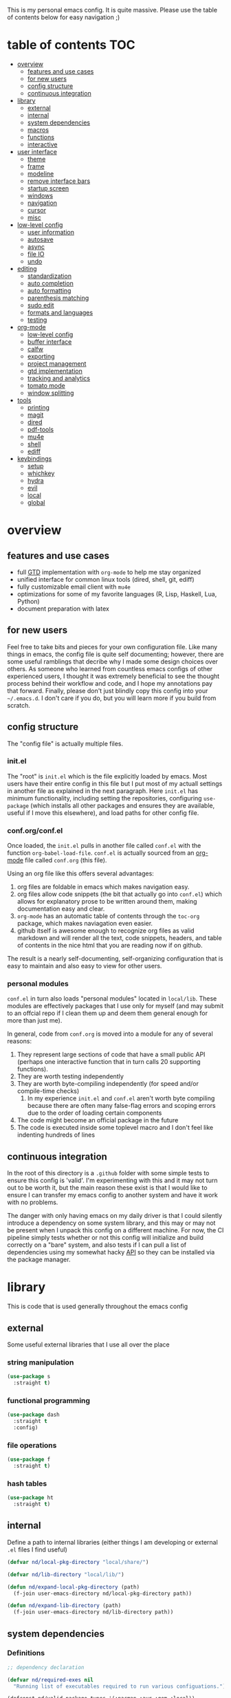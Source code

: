 This is my personal emacs config. It is quite massive. Please use the table of contents below for easy navigation ;)

* table of contents                                                     :TOC:
- [[#overview][overview]]
  - [[#features-and-use-cases][features and use cases]]
  - [[#for-new-users][for new users]]
  - [[#config-structure][config structure]]
  - [[#continuous-integration][continuous integration]]
- [[#library][library]]
  - [[#external][external]]
  - [[#internal][internal]]
  - [[#system-dependencies][system dependencies]]
  - [[#macros][macros]]
  - [[#functions][functions]]
  - [[#interactive][interactive]]
- [[#user-interface][user interface]]
  - [[#theme][theme]]
  - [[#frame][frame]]
  - [[#modeline][modeline]]
  - [[#remove-interface-bars][remove interface bars]]
  - [[#startup-screen][startup screen]]
  - [[#windows][windows]]
  - [[#navigation][navigation]]
  - [[#cursor][cursor]]
  - [[#misc][misc]]
- [[#low-level-config][low-level config]]
  - [[#user-information][user information]]
  - [[#autosave][autosave]]
  - [[#async][async]]
  - [[#file-io][file IO]]
  - [[#undo][undo]]
- [[#editing][editing]]
  - [[#standardization][standardization]]
  - [[#auto-completion][auto completion]]
  - [[#auto-formatting][auto formatting]]
  - [[#parenthesis-matching][parenthesis matching]]
  - [[#sudo-edit][sudo edit]]
  - [[#formats-and-languages][formats and languages]]
  - [[#testing][testing]]
- [[#org-mode][org-mode]]
  - [[#low-level-config-1][low-level config]]
  - [[#buffer-interface][buffer interface]]
  - [[#calfw][calfw]]
  - [[#exporting][exporting]]
  - [[#project-management][project management]]
  - [[#gtd-implementation][gtd implementation]]
  - [[#tracking-and-analytics][tracking and analytics]]
  - [[#tomato-mode][tomato mode]]
  - [[#window-splitting][window splitting]]
- [[#tools][tools]]
  - [[#printing][printing]]
  - [[#magit][magit]]
  - [[#dired][dired]]
  - [[#pdf-tools][pdf-tools]]
  - [[#mu4e][mu4e]]
  - [[#shell][shell]]
  - [[#ediff][ediff]]
- [[#keybindings][keybindings]]
  - [[#setup][setup]]
  - [[#whichkey][whichkey]]
  - [[#hydra][hydra]]
  - [[#evil][evil]]
  - [[#local][local]]
  - [[#global][global]]

* overview
** features and use cases
- full [[https://en.wikipedia.org/wiki/Getting_Things_Done][GTD]] implementation with =org-mode= to help me stay organized
- unified interface for common linux tools (dired, shell, git, ediff)
- fully customizable email client with =mu4e=
- optimizations for some of my favorite languages (R, Lisp, Haskell, Lua, Python)
- document preparation with latex
** for new users
Feel free to take bits and pieces for your own configuration file. Like many things in emacs, the config file is quite self documenting; however, there are some useful ramblings that decribe why I made some design choices over others. As someone who learned from countless emacs configs of other experienced users, I thought it was extremely beneficial to see the thought process behind their workflow and code, and I hope my annotations pay that forward. Finally, please don't just blindly copy this config into your =~/.emacs.d=. I don't care if you do, but you will learn more if you build from scratch.
** config structure
The "config file" is actually multiple files. 
*** init.el
The "root" is =init.el= which is the file explicitly loaded by emacs. Most users have their entire config in this file but I put most of my actuall settings in another file as explained in the next paragraph. Here =init.el= has minimum functionality, including setting the repositories, configuring =use-package= (which installs all other packages and ensures they are available, useful if I move this elsewhere), and load paths for other config file.
*** conf.org/conf.el
Once loaded, the =init.el= pulls in another file called =conf.el= with the function =org-babel-load-file=. =conf.el= is actually sourced from an [[https://en.wikipedia.org/wiki/Org-mode][org-mode]] file called =conf.org= (this file).

Using an org file like this offers several advantages:
1. org files are foldable in emacs which makes navigation easy.
2. org files allow code snippets (the bit that actually go into =conf.el=) which allows for explanatory prose to be written around them, making documentation easy and clear.
3. =org-mode= has an automatic table of contents through the =toc-org= package, which makes naviagation even easier.
4. github itself is awesome enough to recognize org files as valid markdown and will render all the text, code snippets, headers, and table of contents in the nice html that you are reading now if on github.

The result is a nearly self-documenting, self-organizing configuration that is easy to maintain and also easy to view for other users.
*** personal modules
=conf.el= in turn also loads "personal modules" located in =local/lib=. These modules are effectively packages that I use only for myself (and may submit to an offcial repo if I clean them up and deem them general enough for more than just me).

In general, code from =conf.org= is moved into a module for any of several reasons:
1. They represent large sections of code that have a small public API (perhaps one interactive function that in turn calls 20 supporting functions).
2. They are worth testing independently 
3. They are worth byte-compiling independently (for speed and/or compile-time checks)
   1. In my experience =init.el= and =conf.el= aren't worth byte compiling because there are often many false-flag errors and scoping errors due to the order of loading certain components
4. The code might become an official package in the future
5. The code is executed inside some toplevel macro and I don't feel like indenting hundreds of lines
** continuous integration
In the root of this directory is a =.github= folder with some simple tests to ensure this config is 'valid'. I'm experimenting with this and it may not turn out to be worth it, but the main reason these exist is that I would like to ensure I can transfer my emacs config to another system and have it work with no problems.

The danger with only having emacs on my daily driver is that I could silently introduce a dependency on some system library, and this may or may not be present when I unpack this config on a different machine. For now, the CI pipeline simply tests whether or not this config will initialize and build correctly on a "bare" system, and also tests if I can pull a list of dependencies using my somewhat hacky [[#system-dependencies][API]] so they can be installed via the package manager.
* library
This is code that is used generally throughout the emacs config
** external
Some useful external libraries that I use all over the place
*** string manipulation
:PROPERTIES:
:ID:       3e3ccda6-0bbb-44f0-8057-9eca89f6df4c
:END:
#+BEGIN_SRC emacs-lisp
(use-package s
  :straight t)
#+END_SRC
*** functional programming
:PROPERTIES:
:ID:       0d45f98c-4285-4a97-be38-a43d3621a4f7
:END:
#+BEGIN_SRC emacs-lisp
(use-package dash
  :straight t
  :config)
#+END_SRC
*** file operations
:PROPERTIES:
:ID:       57f6bcfd-3bb3-4380-b408-c23844c7da9c
:END:
#+BEGIN_SRC emacs-lisp
(use-package f
  :straight t)
#+END_SRC
*** hash tables
:PROPERTIES:
:CREATED:  [2021-12-24 Fri 16:05]
:ID:       2e1f9b7b-c565-464d-8abb-6e8608910ba3
:END:
#+begin_src emacs-lisp
(use-package ht
  :straight t)
#+end_src
** internal
:PROPERTIES:
:ID:       d0696764-48ab-4ec6-ab42-42775dc8f793
:END:
Define a path to internal libraries (either things I am developing or external =.el= files I find useful)
#+BEGIN_SRC emacs-lisp
(defvar nd/local-pkg-directory "local/share/")

(defvar nd/lib-directory "local/lib/")

(defun nd/expand-local-pkg-directory (path)
  (f-join user-emacs-directory nd/local-pkg-directory path))
  
(defun nd/expand-lib-directory (path)
  (f-join user-emacs-directory nd/lib-directory path))
#+END_SRC
** system dependencies
:PROPERTIES:
:ID:       2dc12a82-cb0c-40f1-ab5a-46d2800e9e53
:END:
*** Definitions
#+begin_src emacs-lisp
;; dependency declaration

(defvar nd/required-exes nil
  "Running list of executables required to run various configuations.")

(defconst nd/valid-package-types '(:pacman :aur :gem :local))

(defun nd/require-bin (bin-or-path &optional pkg-type pkg-name)
  "Indicate that a binary executable is required.
BIN-OR-PATH is a string indicating the executable name or path to
the executable. PKG-TYPE indicates how BIN-ON-PATH must be
installed (see `nd/required-exes' for available types). PKG-NAME
indicates the package name to install which provides BIN-OR-PATH,
which defaults to BIN-OR-PATH if not given."
  (let* ((pt (or pkg-type :pacman))
         (name (f-base bin-or-path))
         (pn (or pkg-name name))
         (new (list :full-path (executable-find bin-or-path)
                    :pkg-type pt
                    :pkg-name pn)))
    (cond
     ((not (memq pt nd/valid-package-types))
      (warn "Invalid dependency type: %s" pt))
     ((ht-get nd/required-exes name)
      (warn "Dependency already required: %s" name))
     (t
      (ht-set nd/required-exes name new)))))

(defmacro nd/if-bin (bin then &rest else)
  "Execute THEN if BIN exists, otherwise do ELSE."
  (declare (indent 1))
  (if-let (x (ht-get nd/required-exes bin))
      `(if ,(plist-get x :full-path) ,then ,@else)
    (warn "executable '%s' must be required" bin)))

(defmacro nd/when-bin (bin &rest body)
  "Execute BODY if the program BIN exists."
  (declare (indent 1))
  `(nd/if-bin ,bin (progn ,@body)
     (message "Executable %s not found. Skipping." ,bin)))

(defun nd/get-dependencies (keys)
  "Return list of all dependencies.
KEYS is a list of keywords that indicate the :pkg-type of
dependencies to return."
  (->> (ht-values nd/required-exes)
       (--filter (memq (plist-get it :pkg-type) keys))
       (--map (plist-get it :pkg-name))
       (-uniq)))

;; pacman-specific introspection

(defvar nd/aur-helper nil
  "The aur helper command installed on this system.")

(defun nd/find-aur-helper ()
  "Return the current aur helper installed (or nil if none)."
  ;; add more as needed
  (let ((helpers (list "yay")))
    (-first #'executable-find helpers)))

(defun nd/pacman-dependencies (uninstalled?)
  "Return pacman and aur dependencies.
If UNINSTALLED? is non-nil, return only the packages that are not
installed but required by this config."
  (let ((ps (nd/get-dependencies '(:pacman)))
        (as (nd/get-dependencies '(:aur))))
    (if (not uninstalled?) `(,ps ,as)
      (let ((is (->> (shell-command-to-string "pacman -Qq")
                     (s-split "\n"))))
        (list (--remove (member it is) ps)
              (--remove (member it is) as))))))

(defun nd/shell-test (cmd &rest args)
  "Return t if CMD with ARGS succeeds."
  (= 0 (apply #'call-process cmd nil nil nil args)))

(defun nd/pacman-pkg-exists (pkg)
  "Return t if PKG exists in the pacman repositories."
  (nd/shell-test "pacman" "-Ss" (format "^%s$" pkg)))

(defun nd/aur-pkg-exists (pkg)
  "Return t if PKG exists in the aur repositories."
  ;; add more commands as needed
  (cond
   ((equal nd/aur-helper "yay")
    (let ((out (->> (format "yay -Ssaq %s" pkg)
                    (shell-command-to-string)
                    (s-split "\n"))))
      (and (member pkg out) t)))
   (t
    (warn "No aur helper found"))))

(defun nd/invalid-pacman-pkgs ()
  "Return pacman and aur packages that don't exist."
  (-let* (((pacman aur) (nd/pacman-dependencies t))
          (ps (-remove #'nd/pacman-pkg-exists pacman))
          (as (-remove #'nd/aur-pkg-exists aur)))
    (list ps as)))

(defun nd/warn-invalid-pacman-deps ()
  "Warn user of any invalid pacman/aur packages in this config."
  (-let (((pacman aur) (nd/invalid-pacman-pkgs)))
    (--each pacman
      (message "Pacman package does not exist in any configured repo: %s" it))
    (--each aur
      (message "Pacman package does not exist in AUR repo: %s" it))))

(defun nd/install-arch-dependencies ()
  "Install all missing pacman/aur dependencies."
  (cl-flet
      ((try-install
        (what cmd args pkgs)
        (if (not pkgs) (message "No %s packages to install" what)
          (let ((res (if (apply #'nd/shell-test cmd (append args pkgs))
                         "Installed"
                       "Failed to install")))
            (message "%s %s packages: %s" res what (s-join ", " pkgs))))))
    (-let (((pacman aur) (nd/pacman-dependencies t)))
      (try-install "official" "pacman" '("-S") pacman)
      (if nd/aur-helper
          ;; TODO add MAKEFLAGS=j8 to this to make it faster?
          (let ((aur-args (list "--needed" "--noconfirm" "--norebuild"
                                "--removemake" "-S")))
            (try-install "unofficial" nd/aur-helper aur-args aur))
        (message "No aur helper found")))
    nil))
#+end_src
*** Setup
#+begin_src emacs-lisp
;; zero this out so reload won't complain about things already present
(setq nd/required-exes (ht-create #'equal)
      nd/aur-helper (nd/find-aur-helper))

(nd/warn-invalid-pacman-deps)
#+end_src
** macros
:PROPERTIES:
:ID:       c83dc04a-754a-4ae4-b7da-cad984a7cb18
:END:
#+BEGIN_SRC emacs-lisp
;; lovingly stolen from aaron harris
(defmacro nd/with-advice (adlist &rest body)
  "Execute BODY with temporary advice in ADLIST.

Each element of ADLIST should be a list of the form
  (SYMBOL WHERE FUNCTION [PROPS])
suitable for passing to `advice-add'.  The BODY is wrapped in an
`unwind-protect' form, so the advice will be removed even in the
event of an error or nonlocal exit."
  (declare (debug ((&rest (&rest form)) body))
           (indent 1))
  `(progn
     ,@(mapcar (lambda (adform)
                 (cons 'advice-add adform))
               adlist)
     (unwind-protect (progn ,@body)
       ,@(mapcar (lambda (adform)
                   `(advice-remove ,(car adform) ,(nth 2 adform)))
                 adlist))))

(defmacro nd/when-os (os &rest body)
  "Execute BODY if the operating system is OS.
OS is one of those in `system-type'."
  (declare (indent 1))
  `(if (eq system-type ,os) (progn ,@body)
     (print "Skipping OS-restricted code")))

(defmacro nd/when-not-os (os &rest body)
  "Execute BODY if the operating system is not OS.
OS is one of those in `system-type'."
  (declare (indent 1))
  `(when (not (eq system-type ,os)) (progn ,@body)
     (print "Skipping OS-restricted code")))

(defmacro nd/time-exec (&rest body)
  "Measure time it takes to execute BODY."
  `(let ((-time (current-time)))
     ,@body
     (->> -time time-since float-time
          (format "Run time: %.06f seconds"))))
#+END_SRC
** functions
:PROPERTIES:
:ID:       c0d8cc5c-47e4-4f27-8a96-c5abee6d1e01
:END:
#+BEGIN_SRC emacs-lisp
(defun nd/move-key (keymap-from keymap-to key)
  "Move KEY from KEYMAP-FROM keymap to KEYMAP-TO keymap."
  (define-key keymap-to key (lookup-key keymap-from key))
  (define-key keymap-from key nil))

(defun nd/get-apps-from-mime (mimetype)
  "Return all applications that can open a given MIMETYPE.
The list is comprised of alists where pairs are of the form (name . command)."
  (let ((case-fold-search nil)
        (mime-regex (format "^MimeType=.*%s;?.*$" mimetype)))
    (->> (list "/usr/share/applications"
               "/usr/local/share/applications"
               "~/.local/share/applications")
         (-filter #'f-exists-p)
         (--mapcat (directory-files it t ".*\\.desktop" t))
         (--map (let ((tb (f-read-text it 'utf-8)))
                  (when (s-match mime-regex tb)
                    (let ((exec (cadr (s-match "^Exec=\\(.*\\)$" tb))))
                      (-> (or (cadr (s-match "^Name=\\(.*\\)$" tb)) exec)
                          (cons exec))))))
         (-non-nil))))

(defun nd/get-apps-bulk-from-mime (mimetype)
  "Like `nd/get-apps-from-mime' but only includes apps that can open
multiple files at once for given MIMETYPE."
  (let ((case-fold-search nil))
    (seq-filter (lambda (a) (string-match ".*%[FU].*" (car a))) (nd/get-apps-from-mime mimetype))))
    
(defun nd/execute-desktop-command (cmd file)
  "Opens FILE using CMD in separate process where CMD is from a 
desktop file exec directive."
  (--> (format "'%s'" file)
       (replace-regexp-in-string "%[fuFU]" it cmd t t)
       (format "%s &" it)
       (call-process-shell-command it)))
  
(defun nd/get-mime-type (file)
  "Get the mime type of FILE."
  (let* ((cmd (format "file --mime-type -b '%s'" file))
         (mt (shell-command-to-string cmd)))
    (replace-regexp-in-string "\n\\'" "" mt)))

(defconst nd/device-mount-dirs
  (list
   (f-join "/tmp/media" (user-login-name))
   (f-join "/run" "media" (user-login-name))))

(defun nd/get-mounted-directories ()
  "Return list of mountpoints for active devices.
Will only consider directories in `nd/device-mount-dirs'."
  (->> (-filter #'f-exists? nd/device-mount-dirs)
       (-mapcat #'f-directories)
       (-filter #'file-directory-p)))

(defun nd/print-args (orig-fun &rest args)
  "Prints ARGS of ORIG-FUN. Intended as :around advice."
  (print args)
  (apply orig-fun args))

(defun nd/plist-put-append (plist prop value &optional front)
  "Like `plist-put' but append VALUE to current values in PLIST for PROP.
If FRONT is t, append to the front of current values instead of the back."
  (let* ((cur (plist-get plist prop))
         (new (if front (append value cur) (append cur value))))
    (plist-put plist prop new)))

(defun nd/plist-put-list (plist prop value &optional front)
  "Like `plist-put' but append (list VALUE) to current values in PLIST for PROP.
If FRONT is t, do to the front of current values instead of the back."
  (let* ((cur (plist-get plist prop))
         (new (if front (append (list value) cur) (append cur (list value)))))
    (plist-put plist prop new)))

(defun nd/remove-bindings (f keymap)
  "Remove all bindings for function F in KEYMAP."
  (--each
      (where-is-internal f keymap nil nil)
    (define-key keymap it nil)))
#+END_SRC
** interactive
:PROPERTIES:
:ID:       2fdcb908-a078-4451-9a93-08eba95cde0a
:END:
#+BEGIN_SRC emacs-lisp
(defun nd/split-and-follow-horizontally ()
  "Split window horizontally and move focus."
  (interactive)
  (split-window-below)
  (balance-windows)
  (other-window 1))

(defun nd/split-and-follow-vertically ()
  "Split window vertically and move focus."
  (interactive)
  (split-window-right)
  (balance-windows)
  (other-window 1))

(defun nd/switch-to-last-window ()
  "Switch to most recently used window."
  (interactive)
  (aw-switch-to-window (get-mru-window t t t)))
    
(defun nd/switch-to-previous-buffer ()
  "Switch the buffer to the last opened buffer."
  (interactive)
  (switch-to-buffer (other-buffer (current-buffer) 1)))
  
(defun nd/config-reload ()
  "Reloads main configuration file at runtime."
  (interactive)
  (org-babel-load-file nd/conf-main))

(defun nd/config-visit ()
  "Opens the main conf.org file (the one that really matters)."
  (interactive)
  (find-file nd/conf-main))

(defun nd/kill-current-buffer ()
  "Kill the current buffer."
  (interactive)
  (kill-buffer (current-buffer)))

(defun nd/close-all-buffers ()
  "Kill all buffers without regard for their origin."
  (interactive)
  (mapc 'kill-buffer (buffer-list)))

(defun nd/org-close-all-buffers ()
  "Kill all org buffers."
  (interactive)
  (mapc 'kill-buffer (org-buffer-list)))

(defun nd/open-urxvt ()
  "Launch urxvt in the current directory."
  (interactive)
  (let ((cwd (expand-file-name default-directory)))
    (call-process "urxvt" nil 0 nil "-cd" cwd)))

(defun nd/open-fm ()
  "Launch filemanager in the current directory."
  (interactive)
  (let ((cwd (expand-file-name default-directory)))
    (call-process "pcmanfm" nil 0 nil cwd)))

;; (defun nd/sh-send-line-or-region (&optional step)
;;   (interactive)
;;   (let ((proc (get-process "*ansi-term*"))
;;         pbuf min max command)
;;     (unless proc
;;       (let ((currbuff (current-buffer)))
;;         (call-interactively #'ansi-term)
;;         (switch-to-buffer currbuff)
;;         (setq proc (get-process "*ansi-term*"))))
;;     (setq pbuff (process-buffer proc))
;;     (if (use-region-p)
;;         (setq min (region-beginning)
;;               max (region-end))
;;       (setq min (point-at-bol)
;;             max (point-at-eol)))
;;     (setq command (concat (buffer-substring min max) "\n"))
;;     ;; (with-current-buffer pbuff
;;     ;;   (goto-char (process-mark proc))
;;     ;;   (insert command)
;;     ;;   (move-marker (process-mark proc) (point)))
;;     ;;pop-to-buffer does not work with save-current-buffer -- bug?
;;     (process-send-string  proc command)
;;     (display-buffer (process-buffer proc) t)
;;     (when step (goto-char max) (next-line))))
#+END_SRC
* user interface
The general look and feel, as well as interactive functionality
** theme
:PROPERTIES:
:ID:       69569592-9930-4aee-b157-816105f394c9
:END:
This theme has good functionality for many different modes without being over-the-top or overly complex. It also comes with an easy way to set custom colors.
#+BEGIN_SRC emacs-lisp
(use-package spacemacs-theme
  :straight t
  :defer t
  :config
  (setq spacemacs-theme-custom-colors '((lnum . "#64707c"))))
#+END_SRC

Since I run emacs in [[https://www.gnu.org/software/emacs/manual/html_node/emacs/Emacs-Server.html][client/server]] mode, the loaded theme can change depending on if the client is a terminal or server (terminals have far fewer colors). This makes the theme reset when terminal is loaded before gui or vice versa.
#+BEGIN_SRC emacs-lisp
(defvar nd/theme 'spacemacs-dark)
(defvar nd/theme-window-loaded nil)
(defvar nd/theme-terminal-loaded nil)

(setq default-frame-alist '((font . "Dejavu Sans Mono-11")))

;; required for emacsclient/daemon setup
(if (daemonp)
    (add-hook 'after-make-frame-functions
              (lambda (frame)
                (select-frame frame)
                ;;(set-default-font "Dejavu Sans Mono-11")
                (if (window-system frame)
                    (unless nd/theme-window-loaded
                      (if nd/theme-terminal-loaded
                          (enable-theme nd/theme)
                        (load-theme nd/theme t))
                      (setq nd/theme-window-loaded t))
                  (unless nd/theme-terminal-loaded
                    (if nd/theme-window-loaded
                        (enable-theme nd/theme)
                      (load-theme nd/theme t))
                    (setq nd/theme-terminal-loaded t)))))
  (progn
    (load-theme nd/theme t)
    (if (display-graphic-p)
        (setq nd/theme-window-loaded t)
      (setq nd/theme-terminal-loaded t))))
#+END_SRC
** frame
:PROPERTIES:
:CREATED:  [2022-04-11 Mon 11:14]
:ID:       d7980b2a-bd11-4c3c-838a-343837f83efe
:END:
#+begin_src emacs-lisp
(setq frame-title-format
      '(multiple-frames "%b" ("" invocation-name "@" system-name)))
#+end_src
** modeline
:PROPERTIES:
:ID:       b2a59968-a880-4ac7-b7e1-ff9738d442bf
:END:
This modeline goes along with the =spacemacs-theme=. It also has nice integration with =evil-mode= (see keybindings below).
#+BEGIN_SRC emacs-lisp
(use-package spaceline
  :straight t
  :config
  (require 'spaceline-config)
  (setq powerline-default-separator 'arrow
        spaceline-buffer-size-p nil
        spaceline-buffer-encoding-abbrev-p nil)
  (spaceline-spacemacs-theme))

(line-number-mode 1)
(column-number-mode 1)
#+END_SRC
*** delight
:PROPERTIES:
:ID:       c1af4f46-dfd9-41a0-87e1-4ae8286495eb
:END:
I like to keep the modeline clean and uncluttered. This package prevents certain mode names from showing in the modeline (it also has support for =use-package= through the =:delight= keyword)
#+BEGIN_SRC emacs-lisp
(use-package delight
  :straight t)
#+END_SRC
** remove interface bars
:PROPERTIES:
:ID:       4455f032-746d-40b8-b847-8173c1365bd2
:END:
Emacs comes with some useless garbage by default. IMHO (in my haughty opinion), text editors should be boxes with text in them. No menu bars, scroll bars, or toolbars (and certainly no ribbons). 
#+BEGIN_SRC emacs-lisp
(defmacro nd/disable-when-bound (fun)
  `(when (fboundp (function ,fun))
     (,fun -1)))

(nd/disable-when-bound tool-bar-mode)
(nd/disable-when-bound menu-bar-mode)
(nd/disable-when-bound scroll-bar-mode)
#+END_SRC
** startup screen
:PROPERTIES:
:ID:       6a966ba3-b4e2-45cd-b92d-b58ddc139bb0
:END:
Default startup screen is silly
#+BEGIN_SRC emacs-lisp
(setq inhibit-startup-screen t)
#+END_SRC

Instead use a dashboard, and display days until predicted death...you know, as a pick-me-up ;)
#+BEGIN_SRC emacs-lisp
(defvar nd/user-birthday 727506000
  "User date of birth in unix time")

(defvar nd/predicted-age-at-death 71.5
  "Expected age that user will die.")

(defun nd/deathclock (list-size) 
  (let ((death-ut (-> nd/predicted-age-at-death
                      (* 31557600)
                      (+ nd/user-birthday))))
    (insert (--> (float-time)
                 (- death-ut it)
                 (/ it 86400)
                 (round it)
                 (format "%s days until death" it)))))

(use-package dashboard
  :straight t
  :after package
  :config 
  (setq dashboard-banner-logo-title nil
        dashboard-startup-banner (no-littering-expand-etc-file-name
                                  "dashlogo.png")
        dashboard-items '(deathclock))
  (add-to-list 'dashboard-item-generators '(deathclock . nd/deathclock))
  (dashboard-setup-startup-hook))
#+END_SRC
** windows
*** popup windows
:PROPERTIES:
:ID:       cf715208-ec0f-4c3b-b9e8-5189de4e64c9
:END:
Some modes like to make popup windows (eg ediff). This prevents that.
#+BEGIN_SRC emacs-lisp
(setq pop-up-windows nil)
#+END_SRC
*** ace-window
:PROPERTIES:
:ID:       dc3f296e-0373-4641-9ccd-7083bd01761b
:END:
This is an elegant window selector. It displays a number in the corner when activated, and windows may be chosen by pressing the corresponding number. Note that spacemacs fails to make the numbers look nice so the theme code is a workaround to make them smaller and prettier.
#+BEGIN_SRC emacs-lisp
(use-package ace-window
  :straight t
  :config
  (setq aw-background t)
  (custom-set-faces '(aw-leading-char-face 
                      ((t (:foreground "#292b2e"
                           :background "#bc6ec5"
                           :height 1.0
                           :box nil))))))
#+END_SRC
** navigation
*** ivy
:PROPERTIES:
:ID:       54e8e317-7696-4c67-a4bc-ebd920017e77
:END:
#+begin_src emacs-lisp
(defun nd/ivy-swith-buffer-transformer-fn (b)
  (with-current-buffer b
    (-if-let (f (buffer-file-name))
        (format "%-50s %s" b f)
      b)))

(use-package ivy
  :straight t
  :delight
  :custom-face (ivy-current-match ((t (:inherit bold :extend t :background "#534573"))))
  :config
  (setq ivy-use-virtual-buffers nil
        ivy-sort-max-size 30000
        ivy-display-functions-alist
        '((counsel-irony . ivy-display-function-overlay)
          ;; not a fan of ivy overlay since it only appears sometimes
          ;; (ivy-completion-in-region . ivy-display-function-overlay)
          (t))
        ivy-re-builders-alist
        '((t . ivy--regex-ignore-order))
        ivy-sort-matches-functions-alist
        '((t . nil)
          (ivy-switch-buffer . ivy-sort-function-buffer)
          (counsel-describe-function . ivy--shorter-matches-first)
          (counsel-describe-variable . ivy--shorter-matches-first)
          (counsel-M-x . ivy--shorter-matches-first))
        ;; the initial inputs are weird and get in the way
        ivy-initial-inputs-alist nil)
  (ivy--alist-set 'ivy-format-functions-alist t #'ivy-format-function-line)
  (ivy-configure 'ivy-switch-buffer
    :display-transformer-fn #'nd/ivy-swith-buffer-transformer-fn)
  (ivy-mode))

;; ensure counsel and swiper are loaded
(use-package counsel
  :straight t)

(use-package swiper
  :straight t)
#+end_src
*** avy
:PROPERTIES:
:ID:       516f0610-4766-4711-a697-aaff0107a94b
:END:
Allows jumping to any character in any window with a few keystrokes. Goodbye mouse :)
#+BEGIN_SRC emacs-lisp
(use-package avy
  :straight t
  :config
  (setq avy-background t))
#+END_SRC
** cursor
:PROPERTIES:
:ID:       172b379f-817a-4e53-b0dd-17dcd3f89834
:END:
This makes a nice glowy effect on the cursor when switching window focus. Very elegant way of saving time in finding where you left off.
#+BEGIN_SRC emacs-lisp
(use-package beacon
  :straight t
  :delight
  :init
  (beacon-mode 1)
  :config
  (setq beacon-blink-duration 0.2
        beacon-blink-delay 0.1
        beacon-size 20))

(blink-cursor-mode 0)
#+END_SRC
** misc
*** line wrap
:PROPERTIES:
:ID:       30d780b8-f904-4b37-9c99-0e423bc14869
:END:
I don't like line wrap
#+BEGIN_SRC emacs-lisp
(set-default 'truncate-lines t)
#+END_SRC
*** smooth scrolling
:PROPERTIES:
:ID:       04e772b4-b011-4f04-bab2-9f78349f276a
:END:
This makes scrolling smoother
#+BEGIN_SRC emacs-lisp
(setq scroll-conservatively 100)
#+END_SRC
*** imagemagick
:PROPERTIES:
:ID:       37664cf5-0abd-495a-86be-901278566d35
:END:
#+BEGIN_SRC emacs-lisp
(when (fboundp 'imagemagick-register-types)
  (imagemagick-register-types))
#+END_SRC
*** yes-no prompt
:PROPERTIES:
:ID:       68c6e54c-cd43-4387-b5d0-a7e2f2128015
:END:
Some prompts require literal "yes" or "no" to decide action. Life is short and I would rather not waste keystrokes typing whole words. This makes all "yes/no" prompts only require "y" or "n."
#+BEGIN_SRC emacs-lisp
(defalias 'yes-or-no-p 'y-or-n-p)
#+END_SRC
*** folding
:PROPERTIES:
:ID:       da4dc93b-9895-4deb-a5bc-e8c68387b75b
:END:
#+BEGIN_SRC emacs-lisp
(use-package origami
  :straight t
  :config
  ;; weirdly, delight does not do this automatically
  (unless (assq 'origami-mode minor-mode-alist)
    (setq minor-mode-alist (cons '(origami-mode "Origami")
                                 minor-mode-alist)))
  (delight 'origami-mode "Ω" "origami"))
#+END_SRC
* low-level config
General configuation for behind-the-scenes behavior
** user information
:PROPERTIES:
:ID:       422a47ff-872b-4f14-acb1-406a36e0c237
:END:
#+BEGIN_SRC emacs-lisp
(setq user-full-name "Dwarshuis, Nathan J")
#+END_SRC
** autosave
:PROPERTIES:
:ID:       c008f4fb-d814-44bf-a750-ddd48238ee1c
:END:
Saving files continuously is actually really annoying and clutters my disk. Turn it off.
#+BEGIN_SRC emacs-lisp
(setq make-backup-files nil)
(setq auto-save-default nil)
#+END_SRC
** async
:PROPERTIES:
:ID:       cba2e250-ab93-472e-b747-b325bf6bc04a
:END:
Allows certain processes to run in multithreaded manner. For things like IO this makes sense.
#+BEGIN_SRC emacs-lisp
(use-package async
  :straight t
  :delight dired-async-mode
  :init
  (dired-async-mode 1))
#+END_SRC
** file IO
:PROPERTIES:
:ID:       c2ab0b32-dad0-4d57-9193-39aba91675a1
:END:
Emacs will warn user when opening a file over a certain limit. Raise this to 1GB.
#+begin_src emacs-lisp
(setq large-file-warning-threshold 1000000000)
#+end_src
** undo
:PROPERTIES:
:CREATED:  [2022-04-28 Thu 12:00]
:ID:       407e6b89-fd3b-4205-81a2-636c1d82bf5d
:END:
Memory is cheap (kinda). Keep more undo entries to make up for the fact that I don't commit enough.
#+begin_src emacs-lisp
(setq undo-limit 1600000
      undo-strong-limit 2400000)
#+end_src
* editing
For options that specifically affect programming or editing modes
** standardization
*** tabs and alignment
:PROPERTIES:
:ID:       4206ea47-73d9-4b15-b2da-f09e8a85190a
:END:
Who uses tabs in their programs? Make tabs actually equal 4 spaces. Also, allegedly I could [[https://stackoverflow.blog/2017/06/15/developers-use-spaces-make-money-use-tabs/][make more money]] if I use spaces :)
#+BEGIN_SRC emacs-lisp
(setq-default indent-tabs-mode nil
              tab-width 4)
#+END_SRC
*** short column width
:PROPERTIES:
:ID:       41952f6d-ce56-4acb-ac23-4bbce4cb0d34
:END:
Alot of languages at least semi-adhere to the 80-characters-per-line rule. =fci-mode= displays a line as a guide for column width.
#+BEGIN_SRC emacs-lisp
(setq-default fill-column 80)

(use-package fill-column-indicator
  :straight t
  :config
  (setq fci-rule-use-dashes t)
  :hook
  (prog-mode . fci-mode))
#+END_SRC
*** spell checking
:PROPERTIES:
:ID:       d2ea7a4e-e955-4f55-9e73-e71c8a167592
:END:
Use the built-in =flyspell-mode= to handle spellchecking with favorite completion engine.
#+BEGIN_SRC emacs-lisp
(use-package flyspell-correct-ivy
  :straight t
  :config
  (setq flyspell-correct-interface #'flyspell-correct-ivy))
#+END_SRC

This will spell-check comments in programming languages.
#+BEGIN_SRC emacs-lisp
(add-hook 'prog-mode-hook #'flyspell-prog-mode)
(setq flyspell-issue-message-flag nil)
#+END_SRC

Since flyspell mode is enabled in so many buffers, use a short modeline alias.
#+BEGIN_SRC emacs-lisp
(delight 'flyspell-mode "σ" "flyspell")
#+END_SRC
*** syntax checking
:PROPERTIES:
:ID:       efbac4ba-e2d4-498a-bd20-ad330aa2b8e8
:END:
Flycheck will highlight and explain syntax errors in code and formatting. See each language below for external tools that need to be installed to make flycheck work to the fullest.
#+BEGIN_SRC emacs-lisp
(use-package flycheck
  :straight t
  :hook
  (prog-mode . flycheck-mode)
  :config
  (setq flycheck-check-syntax-automatically '(save
                                              idle-change
                                              mode-enabled)
        flycheck-idle-change-delay 2
        flycheck-error-list-minimum-level 'warning
        flycheck-navigation-minimum-level 'warning)
  (delight 'flycheck-mode "ϕ" "flycheck"))
#+END_SRC
*** packaging
:PROPERTIES:
:ID:       ce31c62a-d4b9-44a7-9f30-5d035f8d0671
:END:
#+BEGIN_SRC emacs-lisp
(use-package flycheck-package
  :straight t
  :after flycheck
  :config
  (eval-after-load 'flycheck '(flycheck-package-setup)))
#+END_SRC
** auto completion
:PROPERTIES:
:ID:       90b3798e-342d-4b1e-84a2-6f594dcec619
:END:
Company provides a dropdown of completion options. It has many backends which are configured in each language and format elsewhere.
#+BEGIN_SRC emacs-lisp
(use-package company
  :straight t
  :delight "κ"
  :config
  (setq company-idle-delay 0
        company-minimum-prefix-length 3))
#+END_SRC
** auto formatting
:PROPERTIES:
:ID:       f8e2d511-5124-4dd8-a8f2-63f4bf66728e
:END:
Most languages have a plugin/command to make their code "look pretty" (usually on save). This package is a catch-all formatter for many languages that can be added as a minor mode.

#+begin_src emacs-lisp
(use-package format-all
  :straight t)

(delight 'format-all-mode "α" "format-all")
#+end_src
** parenthesis matching
:PROPERTIES:
:ID:       a8d75763-b67d-448e-a95f-04cfee0fb824
:END:
This color-codes matching parenthesis. Enable pretty much everywhere.
#+BEGIN_SRC emacs-lisp
(use-package rainbow-delimiters
  :straight t
  :delight
  :hook
  ((prog-mode . rainbow-delimiters-mode)
   (inferior-ess-mode . rainbow-delimiters-mode)
   (ess-mode . rainbow-delimiters-mode)
   (LaTeX-mode . rainbow-delimiters-mode)
   (Tex-latex-mode . rainbow-delimiters-mode)))
#+END_SRC
Use pretty symbols (like lambda in lisp)
#+BEGIN_SRC emacs-lisp
(add-hook 'prog-mode-hook #'prettify-symbols-mode)
#+END_SRC
** sudo edit
:PROPERTIES:
:ID:       03b80001-f784-44b7-814f-01bcf5c8b77b
:END:
Allows opening a file with sudo elevation.
#+BEGIN_SRC emacs-lisp
(use-package sudo-edit
  :straight t)
#+END_SRC
** formats and languages
*** Elisp
:PROPERTIES:
:ID:       fb09bff5-002a-40b7-a00c-a21eb8dbfa78
:END:
Elisp can use vanilla company with no plugins
#+BEGIN_SRC emacs-lisp
(add-hook 'emacs-lisp-mode-hook 'company-mode)
(add-hook 'emacs-lisp-mode-hook 'origami-mode)
(add-hook 'emacs-lisp-mode-hook 'dash-fontify-mode)

(use-package lispy
  :straight t)

(use-package emr
  :straight t)
#+END_SRC
*** Clojure
:PROPERTIES:
:ID:       f1638eae-295f-4040-9d87-1e5d2457356a
:END:
#+begin_src emacs-lisp
(nd/require-bin "lein" :pacman "leiningen")

(nd/when-bin "lein"
  (use-package cider
    :straight t
    :hook ((cider-mode . company-mode))))
#+end_src
*** Conda
:PROPERTIES:
:ID:       0294d429-2bfa-4e38-aed0-55942b87d7cc
:END:
Conda is a package manager and virtual environment manager. I use it for python and R. It needs to be set up before any of the languages that use it are set up, which is why it is in its own section here.

Note when I write "conda," I really mean "mamba," which is basically the same thing but faster.

Also, this seems to have no relation to the =anaconda.el= package for python.
#+begin_src emacs-lisp
(defconst nd/conda-home
  (-> (xdg-data-home)
      (f-join "mambaforge")
      (f-canonical))
  "Path to conda (which really means mamba) installation.")

(nd/require-bin (f-join nd/conda-home "bin" "conda") :local)

(nd/when-bin "conda"
  (use-package conda
    :straight t
    :config
    (setq
     conda-anaconda-home nd/conda-home
     ;; this should reflect what is in condarc (which does not appear to be read
     ;; by this package)
     conda-env-home-directory (f-join (xdg-data-home) "conda"))))
#+end_src
*** ESS (Emacs Speaks Statistics)
:PROPERTIES:
:ID:       7e1017a8-8780-403e-9222-9cb097380c57
:END:
For me this means R but ess also supports S-plus, SAS, Stata, and other statistical black-magic languages. ESS is not part of =prog-mode= so it must be added manually to hooks.

Begin rant:

R is a pain to install and maintain. I've tried various things over the years that all kinda sucked.

One way to run R is by installing it systemwide and then installing things through CRAN. This works, but then things will break everytime the systemwide binary upgrades. This would happen for most any language run like this but is especially bad for R given the number of binary dependencies required to make it (kinda) fast.

The next solution is to use something like packrat to keep all R installations in a nice, neat environment. In my experience, this is extremely slow and unusable for anything involving more than a few packages (tidyverse and friends).

Another solution (which I used for a long time) is to use pre-built docker images such as rocker and add to them as needed. This actually works really well. Just make a few pre-built images for each project and call them as needed. Unfortunately this is a giant hack that requires a super convoluted wrapper around R which reads a magic file containing the name of the docker image before calling =docker run r-image etc etc etc= (details pertaining to X11 omitted for sanity and brevity here). Also, if you need to update or add even a 0.5MB package, the entire image needs to be rebuilt.

There's a solution to all this madness. Just use conda. Build an environment with R in it, activate it in Emacs, and Get Things Done (TM). No docker. No systemwide breakage. No convoluted scripts. No waiting for packrat to install 500MB because it forgot where my cache is. The only caveat is to actually using =mamba= and not =conda= to install things...unless you like waiting.

End rant.

Oh yes, and to get linting to work, also install r-lintr in the conda environment. In general it seems better and less risky to install things from =conda= rather than from within an R session.
#+begin_src emacs-lisp
(nd/when-bin "conda"
  (use-package ess
    :straight t
    :init
    (require 'ess-r-mode)
    :hook
    ((ess-mode . flycheck-mode)
     (ess-mode . company-mode)
     (ess-mode . origami-mode)
     (ess-mode . prettify-symbols-mode)
     (ess-mode . fci-mode)

     (inferior-ess-mode . company-mode)
     (inferior-ess-mode . prettify-symbols-mode))
    :config
    (setq inferior-R-program "R"
          inferior-R-args "--quiet --no-save"
          ess-history-file "session.Rhistory"
          ess-history-directory (substitute-in-file-name "${XDG_CONFIG_HOME}/r/")
          ;; always start from the current file
          ess-startup-directory 'default-directory)))

;; ;; fast compile
;; (defun nd/ess-r-add-env (orig-fun inf-buf proc-name start-args)
;;   (let ((process-environment (cons "MAKEFLAGS=-j8" process-environment)))
;;     (funcall orig-fun inf-buf proc-name start-args)))

;; (defun nd/ess-r-start-env (orig-fun &rest args)
;;   (nd/with-advice
;;       ((#'inferior-ess--start-process :around #'nd/ess-r-add-env))
;;     (apply orig-fun args)))

;; (advice-add #'run-ess-r :around #'nd/ess-r-start-env)
#+END_SRC
*** C
:PROPERTIES:
:ID:       0ee09480-e722-4a06-af8f-52f7dbf3f906
:END:
#+BEGIN_SRC emacs-lisp
(defun nd/init-c-company ()
  "Set the company backends for anaconda mode."
  (setq-local company-backends '(company-c-headers
                                 company-dabbrev-code
                                 company-irony)))


;; requires clang (duh)
(nd/require-bin "clang")
(nd/when-bin "clang"
  (use-package flycheck-clang-analyzer
    :straight t
    :after flycheck
    :config
    (flycheck-clang-analyzer-setup)))

;; requires cmake/llvm
(nd/require-bin "cmake")
(nd/when-bin "cmake"
  (use-package irony
    :straight t
    :hook ((irony-mode . irony-cdb-autosetup-compile-options)))

  (use-package company-irony
    :straight t))

(use-package company-c-headers
  :straight t)

(use-package c-eldoc
  :straight t)

(use-package c-mode
  :after flycheck
  :hook ((c-mode . company-mode)
         (c-mode . irony-mode)
         (c-mode . c-turn-on-eldoc-mode)
         (c-mode . nd/init-c-company)))
#+END_SRC
*** Python
**** inferior shell
:PROPERTIES:
:ID:       3e13c380-d9a6-4dc7-a0ca-03ee823271d8
:END:
I don't really use elpy, but it has really nice inferior process commands, so import but don't call =elpy-enable=.
#+BEGIN_SRC emacs-lisp
(use-package elpy
  :straight t)
#+END_SRC
**** anaconda, ipython, and flycheck
:PROPERTIES:
:ID:       320b60fe-2082-4644-913b-f7c703c1642e
:END:
Anaconda is much lighter and easier than elpy. Also use ipython instead of the built-in shell. (Note this requires ipython to be installed externally).

=Flycheck= has built in support for syntax checking and can be additionally enhanced by installing the following:
- flake8
- pylint
#+BEGIN_SRC emacs-lisp
(defun nd/init-anaconda-company ()
  "Set the company backends for anaconda mode."
  (setq-local company-backends '(company-anaconda)))

(nd/require-bin "ipython")
(nd/require-bin "flake8")
(nd/require-bin "python-pylint")

(use-package python
  :after flycheck
  :hook ((python-mode . flycheck-mode)
         (python-mode . origami-mode)
         (python-mode . anaconda-mode)
         (python-mode . company-mode)
         (python-mode . nd/init-anaconda-company)
         (python-mode . blacken-mode)
         (python-mode . pyenv-mode)
         (inferior-python-mode . company-mode)
         (inferior-python-mode . nd/init-anaconda-company))
  :config
  (progn
    (nd/when-bin "ipython"
      (setq indent-tabs-mode nil
            python-shell-interpreter "ipython"
            python-shell-interpreter-args "-i --simple-prompt --quiet --no-banner"))
    (nd/when-bin "flake8"
      (flycheck-add-next-checker 'python-flake8 'python-pylint))))

(use-package anaconda-mode
  :straight t
  :after python)

(use-package company-anaconda
  :straight t
  :after (python company anaconda))
#+END_SRC
**** formatting
:PROPERTIES:
:ID:       4ed019d1-fdce-4552-be1e-5644ebcacdb7
:END:
[[https://github.com/python/black][Black]] is a really nice syntax formatter. It must be externally installed to work.
#+BEGIN_SRC emacs-lisp
(nd/require-bin "black" :pacman "python-black")

(nd/when-bin "black"
  (use-package blacken
    :straight t))
#+END_SRC
**** pyenv
:PROPERTIES:
:ID:       77045cce-5b0c-4caa-aa24-24f6651e9dbb
:END:
For isolation I use [[https://github.com/pyenv/pyenv][pyenv]] and [[https://github.com/pyenv/pyenv-virtualenv][pyenv-virtualenv]]. The only external addition needed to make this work is to add =${PYENV_ROOT}/shims= to PATH as well as adding a =.python-version= file in the project root specifying the desired version/environment.

Note this also requires all external packages to be installed in each environement (eg ipython, black, flake8, and pylint).
#+BEGIN_SRC emacs-lisp
(nd/require-bin "pyenv")

(nd/when-bin "pyenv"
  (use-package pyenv-mode
    :straight t
    :after python
    :init (-some--> (getenv "PYENV_ROOT")
                    (f-join it "versions")
                    (add-to-list 'exec-path it)))

  ;; resolve symlinks when setting the pyenv, otherwise we get some
  ;; strange errors when activating a symlinked env
  (advice-add #'pyenv-mode-full-path :filter-return #'file-truename))
#+END_SRC
*** Snakemake
:PROPERTIES:
:ID:       0d8c4a61-5657-4972-89ce-cabb336b1319
:END:
#+begin_src emacs-lisp
(use-package snakemake-mode
  :straight t
  :hook ((snakemake-mode . format-all-mode)))
#+end_src
*** Ruby
:PROPERTIES:
:ID:       bd1723ec-daec-4c45-82c5-41430e9b02fc
:END:
#+BEGIN_SRC emacs-lisp
(defun nd/init-robe-company ()
  "Set the company backends for robe mode."
  (setq-local company-backends '(company-robe)))

(nd/require-bin "irb" :pacman "ruby-irb")

(nd/when-bin "irb"
  (use-package inf-ruby
    :straight t
    :hook (ruby-mode . inf-ruby-minor-mode))

  (use-package robe
    :straight t
    :hook ((ruby-mode . robe-mode)
           (roby-mode . nd/init-robe-company))))

(use-package ruby-test-mode
  :straight t)

(use-package rvm
  :straight t)
#+END_SRC
*** Haskell
**** stack
On Arch, all packages are dynamically linked (very bad for Haskell). The solution is to install [[https://docs.haskellstack.org/en/stable/README/][stack]] via the =stack-static= package through the AUR and then install all Haskell programs through stack using static linking. 
**** major mode
:PROPERTIES:
:ID:       825bc193-dde8-4978-8843-05ff76138159
:END:
The major mode package =haskell-mode= is quite comprehensive and has most of what I need out of the box, including:
- syntax highlighting
- indentation
- autocompletion
- flycheck integration
- type checking/insertion/annotation
- function info

Since most of these need GHCi to run properly, I added a hook to load haskell source into GHCi when opened.

I have also found this to be much simpler and conflicting with other packages such as =dante= and =intero= (and probably =haskell-ide-engine= and friends).
#+BEGIN_SRC emacs-lisp
(nd/require-bin "stack" :aur "stack-static")

(nd/when-bin "stack"
  (defun nd/init-haskell-company ()
    "Set the company backends for haskell mode."
    (setq-local company-backends
                ;; capf is standard completion and dabbrev provides
                ;; local completions in 'where' and 'let' clauses
                '((company-capf company-dabbrev-code))))


  (use-package haskell-mode
    :straight t
    :hook ((haskell-mode . origami-mode)
           (haskell-mode . company-mode)
           (haskell-mode . haskell-indentation-mode)
           ;; this enables better integration with the running GHCi process
           ;; NOTE this is NOT the same is haskell-interactive-mode which is used
           ;; in the repl that is launched within projects when loading files
           (haskell-mode . interactive-haskell-mode)
           (haskell-mode . nd/init-haskell-company)
           ;; camelcase is defacto for haskell
           (haskell-mode . subword-mode))
    :config
    (setq haskell-interactive-popup-errors nil
          ;; we use stack...which counterintuitively means we set the
          ;; cabal build command to be stack
          haskell-compile-cabal-build-command "stack build"
          ;; use stylish (requires the stylish binary somewhere in $PATH)
          haskell-stylish-on-save t
          ;; use some handy suggestions
          haskell-process-suggest-remove-import-lines t
          haskell-process-auto-import-loaded-modules t
          ;; use TAGS file (requires hasktags binary to be in $PATH)
          haskell-tags-on-save t))

  ;; this minor mode name is long and unnecessary
  (delight 'interactive-haskell-mode nil "haskell")

  ;; unnecessary to see on the modeline
  (delight 'subword-mode nil "subword"))
#+END_SRC
**** hlint
:PROPERTIES:
:ID:       004cd31c-efe1-47e1-9ded-b7fc375d2ee3
:END:
This is an additional syntax checker and requires the =hlint= binary.
#+BEGIN_SRC emacs-lisp
(nd/require-bin "hlint" :aur "hlint-bin")

(nd/when-bin "hlint"
  (with-eval-after-load 'haskell
    (flycheck-add-next-checker 'haskell-stack-ghc '(t . haskell-hlint))))
#+END_SRC
**** helper functions
:PROPERTIES:
:ID:       056b3fc4-b853-4646-87d5-ec62dc84bd23
:END:
Other helper functions that make haskell even more fun.
#+BEGIN_SRC emacs-lisp
(defun nd/haskell-switch-to-process ()
  "Switch to the current session buffer (after starting if it doesn't exist)."
  (interactive)
  (-if-let (buf (alist-get 'interactive-buffer haskell-session))
      (if (-contains? (buffer-list) buf)
          (pop-to-buffer buf)
        (haskell-process-load-or-reload))
    (haskell-process-load-or-reload)))
#+END_SRC
*** Lua
:PROPERTIES:
:ID:       31252e83-5cc2-4048-b5c2-70c10d1e271f
:END:
For flycheck, install =luacheck= (from AUR on Arch).
#+BEGIN_SRC emacs-lisp
(nd/require-bin "luacheck" :aur)

(nd/when-bin "luacheck"
  (use-package lua-mode
    :straight t))
#+END_SRC
*** TeX
**** AUCTeX
:PROPERTIES:
:ID:       48d49c12-7fac-4646-9ac0-14bf592fc0d1
:END:
Install auctex through emacs as this is OS independent and more automatic. Note that the Tex package libraries (eg TeXLive) still need to be installed to do anything useful.
#+BEGIN_SRC emacs-lisp
(use-package tex
  :straight auctex
  :hook
  ((LaTeX-mode . flycheck-mode)
   (LaTeX-mode . flyspell-mode)
   (LaTeX-mode . fci-mode)
   (LaTeX-mode . reftex-mode)
   ;; sync tex buffer positions to output pdf
   (LaTeX-mode . TeX-source-correlate-mode))
  :config
  (turn-on-reftex)
  (setq TeX-after-compilation-finished-functions '(TeX-revert-document-buffer)
        reftex-plug-into-AUCTeX t
        reftex-ref-style-default-list '("Cleveref" "Default")))

;; add cleveref support
(with-eval-after-load 'latex
  (TeX-add-style-hook
   "cleveref"
   (lambda ()
     (when (boundp 'reftex-ref-style-alist)
       (add-to-list 'reftex-ref-style-alist
                    '("Cleveref" "cleveref" (("\\cref" ?c)
                                             ("\\Cref" ?C)
                                             ("\\cpageref" ?d)
                                             ("\\Cpageref" ?D)))))
     (reftex-ref-style-activate "Cleveref")
     (TeX-add-symbols
      '("cref" TeX-arg-ref)
      '("Cref" TeX-arg-ref)
      '("cpageref" TeX-arg-ref)
      '("Cpageref" TeX-arg-ref)))))
#+END_SRC
**** external viewers
:PROPERTIES:
:ID:       65c80df3-5354-460b-9400-a6a13d9a4296
:END:
AUCTeX can launch external viewers to show compiled documents.
#+BEGIN_SRC emacs-lisp
(setq TeX-view-program-selection
      '(((output-dvi has-no-display-manager) "dvi2tty")
        ((output-dvi style-pstricks) "dvips and gv")
        (output-dvi "xdvi")
        (output-pdf "PDF Tools")
        (output-html "xdg-open")))
#+END_SRC
**** outline mode
***** folding
:PROPERTIES:
:ID:       faf47efc-fccb-4ac4-9f8b-12fc09bb423a
:END:
I like how =org-mode= folds with the TAB key, so bring the same thing to AUCTeX here with =outline-magic=.
#+BEGIN_SRC emacs-lisp
(use-package outline-magic
  :straight t
  :after outline
  :hook
  ((LaTeX-mode . outline-minor-mode)))
#+END_SRC
***** fonts
:PROPERTIES:
:ID:       eb950e96-8c64-4a77-b007-fa38f3490527
:END:
The section fonts are too big by default. Now the fonts are all kept equal with hatchet, axe, and saw :)
#+BEGIN_SRC emacs-lisp
(setq font-latex-fontify-sectioning 'color)
#+END_SRC
**** auto completion
:PROPERTIES:
:ID:       aa2837d5-1554-412b-bd81-a460a941032c
:END:
There are two backends which (kinda) complement each other. The =company-math= package should privide completion for math symbols and the =company-auctex= package should cover pretty much everything else.
#+BEGIN_SRC emacs-lisp
(defun nd/init-company-auctex ()
  "Set the company backends for auctex modes."
  (company-mode)
  (setq-local company-backends '((company-auctex-labels
                                  company-auctex-bibs
                                  company-auctex-macros
                                  company-auctex-symbols
                                  company-auctex-environments
                                  ;; company-latex-commands
                                  company-math-symbols-latex
                                  company-math-symbols-unicode))))

(use-package company-math
  :straight t
  :after (tex company)
  :config
  (setq company-math-allow-unicode-symbols-in-faces '(font-latex-math-face)
        company-math-disallow-latex-symbols-in-faces nil))

(use-package company-auctex
  :straight t
  :after (tex company company-math)
  :hook
  ((LaTeX-mode . nd/init-company-auctex)))
#+END_SRC
**** line wrap
:PROPERTIES:
:ID:       a6be7216-225f-4aec-abdd-77e94b9d8078
:END:
I like having my lines short and readable (also easier to git). Turn on autofill here and also make a nice vertical line at 80 chars (=visual-line-mode=).
#+BEGIN_SRC emacs-lisp
(defun nd/turn-on-auto-fill-maybe ()
  "Prompts user to turn on `auto-fill-mode'."
  (when (y-or-n-p "Activate Auto Fill Mode? ")
    (turn-on-auto-fill)))

(add-hook 'LaTeX-mode-hook #'nd/turn-on-auto-fill-maybe)
#+END_SRC
**** local variables
:PROPERTIES:
:ID:       9f0c94f8-e4c0-4f7b-93b4-d24d0abb773f
:END:
#+BEGIN_SRC emacs-lisp
(with-eval-after-load 'tex
  (add-to-list 'safe-local-variable-values
               '(TeX-command-extra-options . "-shell-escape")))
#+END_SRC
**** BibTeX
***** database management
:PROPERTIES:
:ID:       ef1365fe-eb66-4a98-8f7a-cb5c0d8e89bc
:END:
#+BEGIN_SRC emacs-lisp
(use-package ebib
  :straight t
  :config
  (setq ebib-autogenerate-keys t
        ebib-uniquify-keys t))
#+END_SRC
***** citation search and insertion
:PROPERTIES:
:ID:       13b5981b-4f22-4565-97a7-933570009797
:END:
Together, =org-ref= and =ivy-bibtex= provide a nice pipeline to search a BibTex database and insert citations.
#+BEGIN_SRC emacs-lisp
(use-package org-ref
  :straight t
  :after org
  :config
  (setq reftex-default-bibliography (list (expand-file-name "~/BibTeX/master.bib"))
        org-ref-bibliography-notes (expand-file-name "~/BibTeX/notes.org")
        org-ref-default-bibliography (list (expand-file-name "~/BibTeX/master.bib"))))
        
(use-package ivy-bibtex
  :straight t
  :after ivy
  :config
  (setq bibtex-completion-bibliography (expand-file-name "~/BibTeX/master.bib")
        bibtex-completion-library-path (expand-file-name "~/BibTeX/pdf")
        bibtex-completion-pdf-field "File"
        ;; I want to insert citations by default
        ivy-bibtex-default-action 'ivy-bibtex-insert-citation))
#+END_SRC
*** HTML
:PROPERTIES:
:ID:       cc7e3f8a-1efc-4f41-9437-364d37b436d0
:END:
For flycheck, install =tidy= (privides the =html-tidy= binary).
#+BEGIN_SRC emacs-lisp
(nd/require-bin "html-tidy" :pacman "tidy")

(use-package impatient-mode
  :straight t
  :config
  (setq httpd-port 18080))
#+END_SRC
*** CSS
:PROPERTIES:
:ID:       5a3ae52d-e091-404e-9af8-753fd399a05d
:END:
Overlays hex color codes with matching colors in certain modes like css and html. For flycheck, install =stylelint= (from the AUR on Arch).
#+BEGIN_SRC emacs-lisp
(nd/require-bin "stylelint")

(use-package rainbow-mode
  :straight t)
#+END_SRC
*** Jinja2
:PROPERTIES:
:ID:       a38b0792-46fe-43cc-b57a-d8e3a189fdc5
:END:
#+BEGIN_SRC emacs-lisp
(use-package jinja2-mode
  :straight t
  :hook
  ((jinja2-mode . fci-mode)))
#+END_SRC
*** Javascript
**** tabs
:PROPERTIES:
:ID:       09b95fc7-fc23-4fd9-8c1d-12fce4c0fad8
:END:
An exception to the rule
#+BEGIN_SRC emacs-lisp
(setq js-indent-level 2)
#+END_SRC
**** inferior mode
:PROPERTIES:
:ID:       af009285-2261-47b1-8bf1-01434b87dec0
:END:
#+BEGIN_SRC emacs-lisp
(nd/require-bin "node" :pacman "nodejs")

(nd/when-bin "node"
  ;; TODO nodejs-repl might be more complete if ESS/elpy behavior is desired
  (use-package js-comint
    :straight t))
#+END_SRC
**** JSON
:PROPERTIES:
:ID:       7fea0119-e73b-473c-987d-7dfb2f71604c
:END:
#+BEGIN_SRC emacs-lisp
(use-package json-mode
  :straight t
  :hook (json-mode . origami-mode))
#+END_SRC
*** PHP
:PROPERTIES:
:ID:       6fded61d-5a77-464a-b22c-e3164371f091
:END:
#+BEGIN_SRC emacs-lisp
(use-package php-mode
  :straight t)
#+END_SRC
*** markdown
:PROPERTIES:
:ID:       ea4abeb2-fdc5-44ad-ad55-2e7aa3e4d45e
:END:
Make font sizes smaller and less intrusive for headers
#+BEGIN_SRC emacs-lisp
(use-package markdown-mode
  :straight t
  :hook ((markdown-mode . outline-minor-mode)
         (markdown-mode . fci-mode)))

(add-hook 'markdown-mode-hook
          (lambda ()
            (let ((heading-height 1.15))
              (set-face-attribute 'markdown-header-face-1 nil :weight 'bold :height heading-height)
              (set-face-attribute 'markdown-header-face-2 nil :weight 'semi-bold :height heading-height)
              (set-face-attribute 'markdown-header-face-3 nil :weight 'normal :height heading-height)
              (set-face-attribute 'markdown-header-face-4 nil :weight 'normal :height heading-height)
              (set-face-attribute 'markdown-header-face-5 nil :weight 'normal :height heading-height))))

(add-hook 'markdown-mode-hook #'nd/turn-on-auto-fill-maybe)
#+END_SRC
*** R-markdown
:PROPERTIES:
:ID:       6b333283-36c7-4f22-8c95-f1dd78eb098a
:END:
R-markdown is enabled via polymode, which allows multiple modes in one buffer (this is actually as crazy as it sounds). In this case, the modes are yaml, R, markdown, and others. Installing =poly-R= will pull in all required dependencies.
#+BEGIN_SRC emacs-lisp
(use-package poly-R
  :straight t
  :mode
  (("\\.Rmd\\'" . poly-markdown+r-mode)
   ("\\.rmd\\'" . poly-markdown+r-mode)))
#+END_SRC
*** YAML
:PROPERTIES:
:ID:       995cd47c-e0af-43a8-bd7c-a46ae1fae258
:END:
#+BEGIN_SRC emacs-lisp
(use-package yaml-mode
  :straight t
  :hook ((yaml-mode . fci-mode)))
#+END_SRC
*** csv files
:PROPERTIES:
:ID:       f554238f-d7b3-4e2d-ad59-7b4e88ed39a9
:END:
This adds support for csv files. Almost makes them editable like a spreadsheet. The lambda function enables alignment by default.
#+BEGIN_SRC emacs-lisp
(use-package csv-mode
  :straight t
  :hook (csv-mode . (lambda () (csv-align-fields nil (point-min) (point-max)))))
#+END_SRC
*** Arch Linux
:PROPERTIES:
:ID:       7d4a9077-3b71-47d9-998a-282f56f48d33
:END:
#+BEGIN_SRC emacs-lisp
(use-package pkgbuild-mode
  :straight t)

(use-package systemd
  :straight systemd)
#+END_SRC
*** Unix Shell
:PROPERTIES:
:ID:       8d8cf098-eea1-469b-9ada-1d2e709c6977
:END:
No custom code here, but flycheck needs =shellcheck= (a Haskell program).
#+BEGIN_SRC emacs-lisp
(nd/require-bin "shellcheck" :aur "shellcheck-bin")

;;(add-to-list 'load-path (nd/expand-local-pkg-directory "essh"))
;;(require 'essh)
#+END_SRC
*** SQL
:PROPERTIES:
:ID:       0c0e08e4-6b18-410c-adf3-51a086abfa96
:END:
No custom code here, but flycheck needs =sqlint= (a ruby gem).
#+begin_src emacs-lisp
(nd/require-bin "sqlint" :gem)
#+end_src
*** Docker
:PROPERTIES:
:ID:       ce24b075-ede6-4d6c-81db-4c6aa40e4fd0
:END:
#+BEGIN_SRC emacs-lisp
(nd/require-bin "docker")

(nd/when-bin "docker"
  (use-package dockerfile-mode
    :straight t))
#+END_SRC
*** AMPL
:PROPERTIES:
:ID:       014fef8e-b65e-47dc-874a-d4acb1683d5b
:END:
Code shamelessly ripped off from [[https://github.com/dpo/ampl-mode/blob/master/emacs/ampl-mode.el][here]]. It is not in MELPA and is short enough for me to just put in a block in my config.
#+begin_src emacs-lisp
(defvar ampl-mode-hook nil
  "*List of functions to call when entering Ampl mode.")

(defvar ampl-mode-map nil
  "Keymap for Ampl major mode.")

(if ampl-mode-map
    nil
  (setq ampl-mode-map (make-sparse-keymap))
  (define-key ampl-mode-map "\C-co" 'ampl-insert-comment))

(setq auto-mode-alist
      (append
       '(("\\(.mod\\|.dat\\|.ampl\\)\\'" . ampl-mode))
       auto-mode-alist))

(autoload 'ampl-mode "Ampl" "Entering Ampl mode..." t)

(defconst ampl-font-lock-model-data
  (list '( "\\(data\\|model\\)\\(.*;\\)" . (1 font-lock-builtin-face keep t)))
  "Reserved keywords highlighting.")

(defconst ampl-font-lock-model-data-names
  (append ampl-font-lock-model-data
          (list '( "\\(data\\|model\\)\\(.*\\)\\(;\\)" . (2 font-lock-constant-face keep t))))
  "Model and data filenames highlighting.")

(defconst ampl-font-lock-keywords-reserved
  (append ampl-font-lock-model-data-names
          (list '("\\(^\\|[ \t]+\\|[({\[][ \t]*\\)\\(I\\(?:N\\(?:OUT\\)?\\|nfinity\\)\\|LOCAL\\|OUT\\|a\\(?:nd\\|r\\(?:c\\|ity\\)\\)\\|b\\(?:\\(?:inar\\)?y\\)\\|c\\(?:ard\\|heck\\|ircular\\|o\\(?:eff\\|mplements\\|ver\\)\\)\\|d\\(?:ata\\|efault\\|i\\(?:ff\\|men\\|splay\\)\\)\\|e\\(?:lse\\|xists\\)\\|f\\(?:irst\\|orall\\|rom\\)\\|i\\(?:n\\(?:clude\\|dexarity\\|te\\(?:ger\\|r\\(?:val\\)?\\)\\)\\|n\\)\\|l\\(?:ast\\|e\\(?:ss\\|t\\)\\)\\|m\\(?:aximize\\|ember\\|inimize\\)\\|n\\(?:extw?\\|o\\(?:de\\|t\\)\\)\\|o\\(?:bj\\|ption\\|r\\(?:d\\(?:0\\|ered\\)?\\)?\\)\\|p\\(?:aram\\|r\\(?:evw?\\|intf\\)\\)\\|re\\(?:peat\\|versed\\)\\|s\\(?:\\.t\\.\\|et\\(?:of\\)?\\|olve\\|u\\(?:bject to\\|ffix\\)\\|ymbolic\\)\\|t\\(?:able\\|hen\\|o\\)\\|un\\(?:ion\\|til\\)\\|var\\|w\\(?:hile\\|ithin\\)\\)\\({\\|[ \t]+\\|[:;]\\)" . (2 font-lock-builtin-face keep t))))
  "Reserved keywords highlighting-1.")

;; 'if' may take the forms if(i=1), if( i=1 ), if ( i=1 ), if i==1, etc.
(defconst ampl-font-lock-keywords-reserved2
  (append ampl-font-lock-keywords-reserved
          (list '("\\(^\\|[ \t]+\\|[({\[][ \t]*\\)\\(if\\)\\([ \t]*(\\|[ \t]+\\)" . (2 font-lock-builtin-face keep t))))
  "Reserved keywords highlighting-2.")

;; 'Infinity' is another special case as it may appear as -Infinity...
(defconst ampl-font-lock-keywords-reserved3
  (append ampl-font-lock-keywords-reserved2
          (list '("\\(^\\|[ \t]+\\|[({\[][ \t]*\\)\\(-[ \t]*\\)\\(Infinity\\)\\([ \t]*(\\|[ \t]+\\)" . (3 font-lock-builtin-face keep t))))
  "Reserved keywords highlighting-3.")

;; Built-in operators highlighting must be followed by an opening parenthesis
(defconst ampl-font-lock-keywords-ops
  (append ampl-font-lock-keywords-reserved3
          (list '("\\(a\\(?:bs\\|cosh?\\|lias\\|sinh?\\|tan[2h]?\\)\\|c\\(?:eil\\|os\\|time\\)\\|exp\\|floor\\|log\\(?:10\\)?\\|m\\(?:ax\\|in\\)\\|precision\\|round\\|s\\(?:inh?\\|qrt\\)\\|t\\(?:anh?\\|ime\\|runc\\)\\)\\([ \t]*(\\)" . (1 font-lock-function-name-face t t))))
  "Built-in operators highlighting.")

;; Random number generation functions must be followed by an opening parenthesis
(defconst ampl-font-lock-keywords-rand
  (append ampl-font-lock-keywords-ops
          (list '("\\(Beta\\|Cauchy\\|Exponential\\|Gamma\\|Irand224\\|Normal\\(?:01\\)?\\|Poisson\\|Uniform\\(?:01\\)?\\)\\([ \t]*(\\)" . (1 font-lock-function-name-face t t))))
  "Random number generation functions.")

;; Built-in operators with iterators must be followed by an opening curly brace
(defconst ampl-font-lock-keywords-iterate
  (append ampl-font-lock-keywords-rand
          (list '("\\(prod\\|sum\\)\\([ \t]*{\\)" . (1 font-lock-function-name-face t t))))
  "Built-in operators with iterators.")

;; Constants, parameters and names follow the keywords param, let, set, var,
;; minimize, maximize, option or 'subject to'
(defconst ampl-font-lock-constants1
  (append ampl-font-lock-keywords-iterate
	  (list '("\\(^[ \t]*\\)\\(display\\|let\\|m\\(?:\\(?:ax\\|in\\)imize\\)\\|option\\|param\\|s\\(?:\\.t\\.\\|et\\|ubject to\\)\\|var\\)\\([ \t]*\\)\\([a-zA-Z0-9\-_]+\\)\\([ \t]*.*[;:]\\)" . (4 font-lock-constant-face t t))))
  "Constants, parameters and names.")

;; Constants may also be defined after a set specification. This does not
;; involve 'option' e.g. let {i in 1..5} x[i] := 0;
(defconst ampl-font-lock-constants2
  (append ampl-font-lock-constants1
	  (list '("\\(^[ \t]*\\)\\(display\\|let\\|m\\(?:\\(?:ax\\|in\\)imize\\)\\|param\\|s\\(?:\\.t\\.\\|et\\|ubject to\\)\\|var\\)\\([ \t]+\\)\\({.*}\\)\\([ \t]*\\)\\([a-zA-Z0-9\-_]+\\)\\([ \t]*.*[;:]\\)" . (6 font-lock-constant-face t t))))
  "Constants, parameters and names.")

;; Comments start with a hash, end with a newline
(setq comment-start "#")
(defconst ampl-font-lock-comments
  (append ampl-font-lock-constants2
	  (list '( "\\(#\\).*$" . (0 font-lock-comment-face t t))))
  "Comments.")

;; Define default highlighting level
(defvar ampl-font-lock-keywords ampl-font-lock-comments
  "Default syntax highlighting level in Ampl mode.")

;; Indentation --- Fairly simple for now
;;  1) If a line ends with a semicolon, the next line is flush left
;;  2) If a line ends with a colon or an equal sign, the next line is indented.
(defun ampl-indent-line ()
  "Indent current line of Ampl code."
  (interactive)
  (let ((position 0)
        (reason nil))
    (save-excursion
      (beginning-of-line)
      (if (bobp)
          (prog1
              (setq position 0)
            (setq reason "top of buffer"))
        (progn
          (forward-line -1)
          (if (looking-at ".*[:=][ \t]*$")
              (prog1
                  (setq position tab-width)
                (setq reason "previous line ends in : or ="))
            (prog1
                (setq position 0)
              (setq reason "nothing special"))))))
    (message "Indentation column will be %d (%s)" position reason)
    (indent-line-to position)))

(defvar ampl-auto-close-parenthesis t
  "Automatically insert closing parenthesis if non-nil.")

(defvar ampl-auto-close-brackets t
  "Automatically insert closing square bracket if non-nil.")

(defvar ampl-auto-close-curlies t
  "Automatically insert closing curly brace if non-nil.")

(defvar ampl-auto-close-double-quote t
  "Automatically insert closing double quote if non-nil.")

(defvar ampl-auto-close-single-quote t
  "Automatically insert closing single quote if non-nil.")

(defvar ampl-user-comment
  "#####
##  %
#####
"
  "User-defined comment template." )

(defvar ampl-mode-syntax-table nil
  "Syntax table for Ampl mode.")

(defun ampl-create-syntax-table ()
  "Create AMPL-mode syntax table."
  (unless ampl-mode-syntax-table
    (setq ampl-mode-syntax-table (make-syntax-table))
    (set-syntax-table ampl-mode-syntax-table)
    (modify-syntax-entry ?_ "w" ampl-mode-syntax-table)
    (modify-syntax-entry ?# "<" ampl-mode-syntax-table)
    (modify-syntax-entry ?\n ">" ampl-mode-syntax-table)))

(defun ampl-mode ()
  "Major mode for editing Ampl models."
  (interactive)
  (kill-all-local-variables)

  (ampl-create-syntax-table)

  (make-local-variable 'font-lock-defaults)
  (setq font-lock-defaults '(ampl-font-lock-keywords))

  (make-local-variable 'indent-line-function)
  (setq indent-line-function 'ampl-indent-line)

  (defun ampl-insert-comment ()
    "Insert a comment template defined by `ampl-user-comment'."
    (interactive)
    (let ((point-a (point))
      (use-comment ampl-user-comment)
      point-b point-c)
      (insert ampl-user-comment)
      (setq point-b (point))

      (goto-char point-a)
      (if (re-search-forward "%" point-b t)
      (progn
        (setq point-c (match-beginning 0))
        (replace-match ""))
    (goto-char point-b))))

  (setq major-mode 'ampl-mode)
  (setq mode-name "Ampl")
  (use-local-map ampl-mode-map)
  (run-mode-hooks 'ampl-mode-hook))
#+end_src
*** GraphViz
:PROPERTIES:
:ID:       92ac0a27-a1d3-4a0f-a8e1-476d545a6ebf
:END:
Used for making fancy flowchart with dot.
#+begin_src emacs-lisp
(use-package graphviz-dot-mode
  :straight t
  :hook ((graphviz-dot-mode . company-mode)))
#+end_src
*** ledger
#+begin_src emacs-lisp
(use-package ledger-mode
  :straight t
  :mode
  (("\\.journal\\'" . ledger-mode)))
#+end_src
** testing
*** buttercup
:PROPERTIES:
:ID:       9539395e-98aa-4e47-b2ff-4233b63d40b1
:END:
Include this so I can have the docs and indentation specs handy when writing test suites
#+BEGIN_SRC emacs-lisp
(use-package buttercup
  :straight t)
#+END_SRC
* org-mode
** low-level config
*** modules
:PROPERTIES:
:ID:       d4b978f4-7002-45e8-a84c-6c7bb40c02f6
:END:
Org has several extensions in the form of loadable modules. =org-protocol= is used as a backend for external programs to communicate with =org-mode=.

I used to use =org-habit= which allows for repeaters that show up with colored indicators in the agenda showing how well you have 'stuck' to the habit. I found these to be too complicated to be worth it. If one doesn't care about the colored indicator (I don't) one could get the same effect with a restart deadline and a warning (eg <2112-01-01 Tue .+3d -2d>, as opposed to <2112-01-01 Tue .+2/3d> with the habit syntax). This is both easier to understand/configure and easier to program.
#+BEGIN_SRC emacs-lisp
(org-set-modules 'org-modules '(org-protocol))

;; pull in other org files to ensure that my customizations below work on load
(require 'org-agenda)
(require 'org-protocol)
(require 'org-clock)
#+END_SRC
*** files
:PROPERTIES:
:ID:       69bfcaa5-db1d-4507-8397-7dee3cb902f5
:END:
Firstly, I keep all my Org files in one place.

Secondly, I made my own variables (all the =org-x-= symbols below) to group my org files together by purpose. In general this makes it much easier to keep track of them, and it forces me to stay organized with my org files rather than dump headlines wherever I wish at any given moment.

Additionally, using specialized file variables makes it much easier and faster to manage agenda views (see much further below). Rather than set =org-agenda=files= globally, I scope this variable dynamically for each agenda view, which makes each view much faster to display. It also is much easier to draw sharp lines between different groups; rather than use file-level tags and/or properties (what I used to do) I can simply exclude certain files if I don't want to see a certain type of content.
#+BEGIN_SRC emacs-lisp
(setq org-directory "~/Org"

      org-x-action-files (list "general.org" "projects/*.org")
      org-x-incubator-files (list "incubator.org")
      org-x-capture-file "capture.org"
      org-x-reference-files (list "reference/idea.org" "reference/questions.org")
      org-x-endpoint-goal-file "reference/goals/endpoint.org"
      org-x-lifetime-goal-file "reference/goals/lifetime.org"
      org-x-survival-goal-file "reference/goals/survival.org"
      org-x-daily-plan-file "plans/daily.org"
      org-x-weekly-plan-file "plans/weekly.org"
      org-x-quarterly-plan-file "plans/quarterly.org"

      org-refile-targets '((org-x-get-action-files :maxlevel . 9)
                           (org-x-get-incubator-files :maxlevel . 9)
                           (org-x-get-endpoint-goal-file :maxlevel . 9)
                           (org-x-get-lifetime-goal-file :maxlevel . 9)
                           (org-x-get-reference-files :maxlevel . 9)))
#+END_SRC
*** autosave
:PROPERTIES:
:ID:       4320f373-175b-44c8-a564-bb54452da44f
:END:
Save all org buffers 1 minute before the hour. 
#+BEGIN_SRC emacs-lisp
(defun nd/org-save-all-org-buffers ()
  "Save org buffers without confirmation or message (unlike default)."
  (save-some-buffers t (lambda () (derived-mode-p 'org-mode)))
  (when (featurep 'org-id) (org-id-locations-save)))

(run-at-time "00:59" 3600 #'nd/org-save-all-org-buffers)
#+END_SRC
*** stateless configuration
:PROPERTIES:
:ID:       455ce793-920c-4244-a25d-ec40fdf74bc1
:END:
=org-ml= provides stateless functions for operating on org buffers.
#+BEGIN_SRC emacs-lisp
(use-package org-ml
  :straight t
  :config
  ;; make the match functions super fast with memoization
  (setq org-ml-memoize-match-patterns t))
  
#+END_SRC
*** personal library
:PROPERTIES:
:ID:       85234c55-a34d-43c3-93bc-e9499c368bb4
:END:
My org config became so huge that I decided to move it all to a separate library. Anything starting with =org-x-= is from this library.

The advantage of doing it this way is that I can byte-compile and test independent of the other messy things in the main config. Furthermore, I can use it as a testing ground for new packages if I deem some functionality useful enough for more than just me.
#+begin_src emacs-lisp
(defun nd/load-and-compile (dir)
  (add-to-list 'load-path dir)
  (--each (directory-files dir t ".*\\.el$") (byte-recompile-file it nil 0)))

(nd/load-and-compile (nd/expand-lib-directory "either"))
(nd/load-and-compile (nd/expand-lib-directory "interval"))
(nd/load-and-compile (nd/expand-lib-directory "dag"))
(nd/load-and-compile (nd/expand-lib-directory "org-x"))

(require 'dag)
(require 'org-x)
#+end_src
** buffer interface
*** startup folding
:PROPERTIES:
:ID:       14eda4c9-8b4d-4c9e-99a6-6515897f3f3b
:END:
Org 9.4 by default makes files open with the outline totally unfolded. I don't like this; it makes it seem like my laptop is screaming at me whenever I view an org file.
#+begin_src emacs-lisp
(setq org-startup-folded t)
#+end_src
*** line wrap
:PROPERTIES:
:ID:       02b52d3a-485c-4bb7-bea5-f2b9abbc633f
:END:
I often write long, lengthy prose in org buffers, so use =visual-line-mode= to make lines wrap in automatic and sane manner.
#+BEGIN_SRC emacs-lisp
(add-hook 'org-mode-hook #'visual-line-mode)
(delight 'visual-line-mode nil 'simple)
#+END_SRC
*** indentation
:PROPERTIES:
:ID:       3caee325-0567-4743-b78c-c51db1254a94
:END:
By default all org content is squished to the left side of the buffer regardless of its level in the outline. This is annoying and I would rather have content indented based on its level just like most bulleted lists. This is what =org-indent-mode= does.
#+BEGIN_SRC emacs-lisp
(setq org-startup-indented t)
(delight 'org-indent-mode nil "org-indent")
#+END_SRC
*** special key behavior
:PROPERTIES:
:ID:       d72f63d5-7adc-469b-8ec1-f5198b2babac
:END:
Some nice modifiers to key behavior. These still work in evil mode (see keybindings section).
#+BEGIN_SRC emacs-lisp
(setq org-special-ctrl-a/e t ;; in evil mode this affects what I/A do
      org-yank-adjusted-subtrees t)
#+END_SRC
*** bullets
:PROPERTIES:
:ID:       109afbf1-164e-4da5-b6e8-6c1f6fc4b1fd
:END:
Replace the default stars with unicode. These are just so much better to read.
#+BEGIN_SRC emacs-lisp
(use-package org-bullets
  :straight t
  :hook
  (org-mode . org-bullets-mode)
  :config
  ;; this might speed up bullet rendering at the expense of larger memory footprint
  (setq inhibit-compacting-font-caches t))
#+END_SRC
*** font
:PROPERTIES:
:ID:       b3f385ab-ae8c-4fc6-b303-a1efd2212cb6
:END:
The fonts in org headings bug me; make them smaller and less invasive.
#+BEGIN_SRC emacs-lisp
(add-hook 'org-mode-hook
          (lambda ()
            (let ((heading-height 1.15))
              (set-face-attribute 'org-level-1 nil :weight 'bold :height heading-height)
              (set-face-attribute 'org-level-2 nil :weight 'semi-bold :height heading-height)
              (set-face-attribute 'org-level-3 nil :weight 'normal :height heading-height)
              (set-face-attribute 'org-level-4 nil :weight 'normal :height heading-height)
              (set-face-attribute 'org-level-5 nil :weight 'normal :height heading-height))))
#+END_SRC

Org 9.4 added an extra font to "DONE" headlines. I'm not a fan, so revert to old behavior
#+begin_src emacs-lisp
(setq org-fontify-done-headline nil)
#+end_src
*** src blocks
:PROPERTIES:
:ID:       2805a86e-065e-4680-b11f-f45a815ccac5
:END:
Enable shortcuts for embedding code in org text bodies.
#+BEGIN_SRC emacs-lisp
(setq org-src-window-setup 'current-window
      org-src-fontify-natively t
      org-edit-src-content-indentation 0
      org-babel-load-languages '((emacs-lisp . t)
                                 (org . t)))

(add-to-list 'org-structure-template-alist '("el" . "src emacs-lisp"))
#+END_SRC
*** todo insertion
:PROPERTIES:
:ID:       af72b28d-6673-4237-8ff4-5de64360bea9
:END:
Make todo insertion respect contents
#+BEGIN_SRC emacs-lisp
(setq org-insert-heading-respect-content t)
#+END_SRC
*** flights
:PROPERTIES:
:CREATED:  [2021-08-24 Tue 11:56]
:ID:       85e4dd36-0192-4ee3-b51e-95d101ef4fed
:END:
To remind myself to check into flights and stuff
#+begin_src emacs-lisp
(defun nd/org-insert-flight (arg)
  "Insert a flight.

Add a prefix ARG to add check in date."
  (interactive "P")
  (cl-flet*
      ((try-until
        (try-fun test-fun msg)
        (let ((res))
          (while (not (funcall test-fun (setq res (funcall try-fun))))
            (message msg))
          res))
        (read-airport
        (prompt)
        (try-until (lambda () (read-from-minibuffer (format "%s: " prompt)))
                   (lambda (r) (< 0 (length r)))
                   "Enter a valid location (Ex. YYZ)"))
       (read-date
        (prompt)
        (try-until (lambda () (float-time (org-read-date t t nil prompt)))
                   (lambda (r) (or (not r) (< 0 (- r (float-time)))))
                   "Enter a valid datetime in the future"))
       (mk-flight-headline
        (level loc1 loc2 flight-time)
        (let ((contents (--> (org-ml-unixtime-to-time-long flight-time)
                             (org-ml-build-timestamp! it :active t)
                             (org-ml-build-paragraph it)
                             (list it)))
              (title (format "%s -> %s" loc1 loc2)))
          (->> (org-ml-build-headline! :level level
                                       :title-text title
                                       :tags (list org-x-tag-errand))
               (org-x-element-headline-add-created nil)
               (org-ml-headline-set-contents (org-x-logbook-config) contents))))
       (mk-checkin-headline
        (level loc flight-time)
        (let* ((pl (--> (- flight-time (* 24 60 60))
                        (org-ml-unixtime-to-time-long it)
                        (org-ml-build-timestamp! it :active t)
                        (org-ml-build-planning :scheduled it)))
               (title (format "check into %s flight" loc)))
          (->> (org-ml-build-headline! :level level
                                       :title-text title
                                       :todo-keyword org-x-kw-todo
                                       :tags (list org-x-tag-laptop))
               (org-x-element-headline-add-created nil)
               (org-ml-headline-set-planning pl)
               (org-ml-headline-set-node-property "Effort" "0:15")))))
    (let ((t1 (read-date "Depart date"))
          (t2 (read-date "Return date")))
      (if (< t2 t1) (error "Return time must be after depart time")
        (let* ((level (or (org-ml-get-property :level (org-ml-parse-this-headline)) 1))
               (loc1 (read-airport "Depart location"))
               (loc2 (read-airport "Arrive location"))
               (fh1 (mk-flight-headline level loc1 loc2 t1))
               (fh2 (mk-flight-headline level loc2 loc1 t2))
               (ch1 (when (equal arg '(4)) (mk-checkin-headline level loc1 t1)))
               (ch2 (when (equal arg '(4)) (mk-checkin-headline level loc2 t2))))
          (->> (list ch1 fh1 ch2 fh2)
           (-non-nil)
           (org-ml-insert (1+ (org-end-of-subtree)))))))))
#+end_src
*** table of contents
:PROPERTIES:
:ID:       77cd66b2-08b8-4c53-bdd3-4af3b9eade2e
:END:
Since I use org mode as my config file, makes sense to have a table of contents so others can easily naviagate this crazy empire I have created :)
#+BEGIN_SRC emacs-lisp
(use-package toc-org
  :straight t
  :hook
  (org-mode . toc-org-mode))
#+END_SRC
*** column view
:PROPERTIES:
:ID:       50532a03-13cf-47b3-92a3-2ee34a3b75ae
:END:
Set org columns view to be more informative with clocksums and effort.
#+BEGIN_SRC emacs-lisp
(setq org-columns-default-format
      (s-join
       " "
       (list "%25ITEM"
             "%4TODO"
             "%TAGS"
             "%5Effort(EFFRT){:}"
             "%5CLOCKSUM(CLKSM){:}"
             "%ALLOCATE(ALLOC)"))
      ;; this is really just meant for the meeting view but I can't figure
      ;; out how to make it only apply to one agenda view
      org-columns-default-format-for-agenda
      (s-join
       " "
       (list "%25ITEM"
             "%SCHEDULED(DATE)"
             "%5Effort(EFF)")))

(set-face-attribute 'org-column nil :background "#1e2023")
#+END_SRC
*** navigation
:PROPERTIES:
:CREATED:  [2021-08-26 Thu 11:21]
:ID:       2c8e9989-3b21-45a1-962e-00557b258862
:END:
Some common functions that I use often that don't seem to exist
#+begin_src emacs-lisp
(defun nd/org-goto-last-child-headline ()
  "Go to the last child headline under the current headline."
  (interactive)
  (-if-let (level (-some->> (org-ml-parse-this-headline)
                    (org-ml-get-property :level)
                    (1+)))
      (progn
        (org-show-children)
        (org-end-of-subtree)
        (org-back-to-heading)
        (while (< level (org-current-level))
          (org-up-heading-safe)))
    (message "Not on a headline")))
#+end_src
** calfw
:PROPERTIES:
:ID:       57d3105c-eab1-4784-ab27-cf63e6c56b05
:END:
This is a nifty calendar. Sometimes it is way faster than the agenda buffer for looking at long term things.
#+BEGIN_SRC emacs-lisp
(use-package calfw
  :straight t
  :config
  (setq cfw:fchar-junction ?╋
        cfw:fchar-vertical-line ?┃
        cfw:fchar-horizontal-line ?━
        cfw:fchar-left-junction ?┣
        cfw:fchar-right-junction ?┫
        cfw:fchar-top-junction ?┯
        cfw:fchar-top-left-corner ?┏
        cfw:fchar-top-right-corner ?┓))

(use-package calfw-org
  :straight t
  :after calfw
  :config
  (setq cfw:org-agenda-schedule-args
        '(:deadline* :scheduled* :timestamp)))
#+END_SRC
** exporting
*** latex to pdf command
:PROPERTIES:
:ID:       20f66f2e-6358-4b89-be02-7bebbf0ad28f
:END:
Use =latexmk= instead of =pdflatex= as it is more flexible and doesn't require running the process zillion times just to make a bibliography work. Importantly, add support here for BibTeX as well as the custom output directory (see below).
#+BEGIN_SRC emacs-lisp
(setq org-latex-pdf-process
      '("latexmk -output-directory=%o -shell-escape -bibtex -f -pdf %f"))
#+END_SRC
*** custom output directory
:PROPERTIES:
:ID:       11985805-b6bf-4760-8e31-00cd09e097ff
:END:
By default org export files to the same location as the buffer. This is insanity and clutters my org directory with =.tex= and friends. Force org to export to a separate location.
#+BEGIN_SRC emacs-lisp
(defvar nd/org-export-publishing-directory
  (expand-file-name "org-exports" (getenv "XDG_CACHE_HOME"))
  "The target directory to for all org exports.")

(defun nd/org-export-output-file-name (orig-fun extension &optional subtreep pub-dir)
  "Change the target export directory for org exports."
  (unless pub-dir
    (setq pub-dir nd/org-export-publishing-directory)
    (unless (file-directory-p pub-dir)
      (make-directory pub-dir)))
  (apply orig-fun extension subtreep pub-dir nil))

(advice-add 'org-export-output-file-name :around #'nd/org-export-output-file-name)
#+END_SRC
*** html5
:PROPERTIES:
:ID:       fbe3cb50-3d30-4fb0-ba7f-3b7fa2bbdf46
:END:
The default is XHTML for some reason. Use the much-superior html5.
#+BEGIN_SRC emacs-lisp
(setq org-html-doctype "html5")
#+END_SRC
** project management
:PROPERTIES:
:ID:       69ab9162-b137-48b5-833d-559c09cdffaa
:END:
[[https://github.com/taskjuggler/TaskJuggler][TaskJuggler]] is software that is most likely used by some super-intelligent alien species to plan their invasions of nearby planets and develop sophisticated means of social control.

Basically it is really complicated and powerful. For now I use it to make cute gantt charts.

Taskjuggler is provided by an external package that provides the command line tools (available in the AUR for Arch Linux). Org-mode has "native" export support through a contrib module. I maintain a separate package with extra functions with taskjuggler web interface support in a separate package loaded here.
#+BEGIN_SRC emacs-lisp
;; (require 'ox-taskjuggler)

;; from here: https://www.skamphausen.de/cgi-bin/ska/taskjuggler-mode.el
;;(add-to-list 'load-path (nd/expand-local-pkg-directory "taskjuggler"))
;;(require 'taskjuggler-mode)

;; nice and short :)
;;(setq org-tj-report-tag "τrep"
;;      org-tj-project-tag "τprj"
;;      org-tj-resource-tag "τres")
      
;; my own package
;;(add-to-list 'load-path (nd/expand-local-pkg-directory "org-tj"))
;;(require 'org-tj)

;; force org to listen to the ORDERED property
;;(setq org-enforce-todo-dependencies nil)
;;
;;(setq org-tj-valid-report-attributes
;;      '(headline columns definitions timeformat hideresource
;;                 hidetask loadunit sorttasks formats period header center))
#+END_SRC
** gtd implementation
*** overview
This section is meant to be a big-picture overview of how GTD works in this setup. For specifics, see each section following this for further explanation and code. I should also say that most of the ideas for the code came from [[http://doc.norang.ca/org-mode.html#OrgFileStructure][Bernt Hansen's]] very detailed guide.
**** workflow
GTD as described in its [[https://en.wikipedia.org/wiki/Getting_Things_Done][original form]] is divided into five steps as explained further below. Here I attempt to explain how I implement each of these into =org-mode=.
***** collect
The whole point of GTD is to get stuff out of one's head, and this is purpose of the /collect/ step. Basically if a thought or task pops in my head or interrupts me, I record it somewhere. These thoughts can happen any time and anywhere, so it is important to keep them out of consciousness so that I can concentrate on whatever I am doing.

When =org-mode= is in front of me, I use =org-capture= (see below for =org-capture-templates=). The "things" that could be collected include anything from random ideas, things I remember to do, appointments I need to attend, etc. I also capture emails with =mu4e= (which links to =org-mode= through =org-protocol=). Everything collected with =org-capture= gets sent to a dedicated file where I deal with it later (see /process/ step).

When =org-mode= is not in front of me, I record my thoughts in the Orgzly app on my phone. It doesn't sync the way I want so I transfer everything manually.
***** process
Collecting only records things; it doesn't make decisions. The point of the /process/ step is to decide if the task/note is worth my time and when. This involves several key questions.

The first question to ask is if the task is actionable. If yes, it gets moved to a project file or a general task file. If not, I ask it can either be moved to the "incubator" (a place for things I might do), be moved any number of reference files (for storing inportant information), or flat-out deleted if I think it is stupid or no longer relevant.

In =org-mode= these decisions are made and recorded by moving headlines between files with =org-refile=. To facilitate this process I have an agenda view to filter out captured tasks. From there it is easy to refile to wherever the headers need to go.

This step happens daily along with /organize/ below.
***** organize
The /organize/ step is basically the second half of the /process/ step (I honestly think of these as a single task because that's how they are implemented in =org-mode=, but the original GTD workflow describes them seperately).

After refiling with =org-refile=, the next step is to add any remaining meta information to each task, which is later used to decide what to do and when. This information includes context, effort, delegation, and timestamps. In the case of projects this also includes choosing a NEXT tasks if one hasn't been chosen already. 

Delegation (assingning something to someone else) is simple and is represented by a simple property which is filled with the initials of the person doing the work. It filter and view this with =org-columns= and =org-agenda-columns=.

When tasks don't have a specific date, GTD outlines a four-criteria model for deciding what to do: context, required attention, available energy, and priority. Context describes required locations and resources for tasks, and I represent them with tags (see =org-tags-alist=). Required attention is represented by the =Effort= property (see =org-default-properties= below). Available energy is subjective and not represented in =org-mode=. Priority is again represented with tags, here chosen from one of seven "life categories."

In assigning timestamps, =org-mode= offers several possibilities out of the box. Putting a plain active timestamp denotes an appointment (something at which I need to show up). A scheduled timestamp denotes a task that I want to work on starting at a certain time. A deadline denotes a task that must be finished by a certain time. I try to only use these for "hard" times as anything "soft" risks me not fulfilling to the timestamp and hence diminishing the value of timestamps in general.

I have three main agenda views for handling this. The first is a daily view that shows the tasks needed for today, including anything with a timestamp. The second has all tasks that are not timestamps (eg things that can be done at any time). The third is a project view that shows the top level headline for collections of tasks (this is where I find any projects that need a NEXT task).

The /organize/ step may seem like it requires too much work but luckily =org-mode= allows enough automation that some of this meta information can be added in the /collect/ and /process/ phases. For instance, timestamps and tags can be added (forcibly) in =org-capture= depending on what template is used. Furthermore, the priority tag and some context tags are added when the task is refiled to its proper file or project; this happens via tag inheritance, defined at either the file level or a parent headline (for instance, a computer-related tasks may be filed under =environmental/computer= where =environment= has the =_env= tag and =computer= has the =#laptop= tag).
***** review
In order to keep the entire workflow moving smoothly, it is necessary to do a high-level /review/. 

This happens weekly and involves several things.
- Scheduling important tasks and resolve conflicts. For this I use =calfw= (basically a calendar) to look at the next week and check if anything overlaps and move things around. I also "reload" repeater tasks using =org-x-clone-subtree-with-time-shift=.
- Moving tasks to the archive as they are available. This keeps =org-mode= fast and uncluttered.
- Reviewing the incubator and moving tasks out that I actually decide to do.
- Reviewing reference material and moving it to appropriate tasks.
- Assessing projects based on their status (see below for the definition of "status"). Ideally all projects are "active," and if they are not I try to make them active by assigning NEXT.
- Reviewing inert tasks and projects (eg those with no recent activity) and moving them to the incubator if I don't deem them worthy of immediate attention (see below for definition of "inert").

I have specialized agenda views and commands for facilitating all of this.
***** execute
/Execute/ involves doing the predefined work laid out in the previous four steps. Generally I work through two agenda views (in order). The first being all my tasks that need to get done in the day, and the second being all tasks with no specific timestamp.

Besides physically doing the tasks here, the other special thing in =org-mode= that I use is clocking. If a clock is running on a headline, it means I'm paying attention to whatever that headline represents. This implies that multitasking isn't allowed, which is bad idea in general.
**** file hierarchy and structure
All org files are kept in one place (see =org-directory=). This is futher subdivided into directories for project (as per terms and definitions, these are any tasks that involve at least on subtask) and reference files. At the top level are files for incubated tasks, captured tasks, and catchall general tasks (which also includes small projects that don't fit anywhere else).

In order to make sorting easier and minimize work during processing, the files are further subdivided using tags at the file level and headline level that will automatically categorize tasks when they are refiled to a certain location. For example, some project may be to create a computer program, so I would set =#+FILETAGS: #laptop= because every task in this project will require a laptop. See the tags section below for more information on tags.
**** repetition
This deserves special attention because it comprises a significant percentage of tasks I do (and likely everyone does). I personally never liked the org's repeated task functionality. It is way too temporally rigid to be useful to me, and offers very little flexibility in mutating a task as it moves forward. Habits don't fix this problem despite appearing to be more flexible.

My (somewhat convoluted) solution was to use =org-clone-subtree-with-time-shift=, which creates an easy way to make repeated tasks from some template, but also allows modification. The only problem with the vanilla implementation is that it lacks automation and agenda-block awareness (they all get treated as regular tasks which I don't want). This is partially fixed with my own =org-x-clone-subtree-with-time-shift= which automaticlly resets tasks which are cloned (eg clearing checkboxes and resetting todo state). The remainding problems I fixed by defining several properties to be applied to repeated groupings under a headline (see properties).

The first property is called =PARENT_TYPE= and has two values =iterator= and =periodical=. The first applies to repeated tasks and second which applies to timestamped headlines such as appointments. These are mostly useful for agenda sorting, where I have views specifically for managing repeated tasks. The second property is =TIME_SHIFT=; =org-x-clone-subtree-with-time-shift= is aware of this value and automatically shifts cloned tasks accordingly if available.

In practice, I use this for tasks like workouts, paying bills, maintenance, grocery shopping, work meetings, GTD reviews, etc. These are all *almost* consistent but may change slightly in their timing, action items, effort, context, etc. If any of these change, it is easy enough to modify one headline without disrupting the rest.

In an org tree these look like this:
#+BEGIN_SRC
`***** clean room
:PROPERTIES:
:PARENT_TYPE: iterator
:TIME_SHIFT: +1m
:END:
`****** DONE clean room [0/2]
CLOSED: [2018-11-21 Wed 22:13] SCHEDULED: <2018-10-29 Mon>
:PROPERTIES:
:Effort:   0:15
:END:
- [ ] vacuum
- [ ] throw away trash
`****** TODO clean room [0/2]
SCHEDULED: <2018-11-29 Thu>
:PROPERTIES:
:Effort:   0:30
:END:
- [ ] vacuum room
- [ ] throw away trash
#+END_SRC
**** block agenda views
The heart of this implementation is an army of block agenda views (basically filters on the underlying org trees that bring whatever I need into focus). These have become tailored enough to my workflow that I don't even use the built-in views anymore (I also have not found an "easy" way to turn these off). Besides projects, these agenda views are primarily driven using skip functions.
***** projects
When it comes to the agenda view, I never liked how org-mode by default handled "projects" (see how that is defined in "terms and definitions"). It mostly falls short because of the number of todo keywords I insist on using. The solution I implemented was to used "statuscodes" (which are just keywords in lisp) to define higher-level descriptions based on the keyword content of a project. For example a "stuck" project (with statuscode =:stuck=) is a project with only =TODO= keywords. Adding a =NEXT= status turns the statuscode to =:active=. Likewise =WAIT= makes =:waiting=. This seems straightforward, except that =NEXT= trumps =WAIT=, =WAIT= trumps =HOLD=, etc. Furthermore, there are errors I wish to catch to ensure subtrees get efficiently cleaned out, such as a project headline with =DONE= that still has a =TODO= underneath.

For a full overview of how these statuscodes are implemented, see =org-x-headline-get-project-status=.
***** repeaters
Similarly to projects, repeaters (eg iterators and periodicals) are assessed via a statuscode (after all they are a group of headlings and thus depending on the evaluation of todo keywoards and timestamps in aggregate). These prove much simpler than projects as essentially all I need are codes for uninitialized (there is nothing in the repeater), empty (all subheadings are in the past and therefore irrelevant), and active (there are some subtasks in the future).

See =org-x-headline-get-iterator-status= and =org-x-headline-get-periodical-status= for how these statuscodes are implemented.
***** tasks
Tasks are mostly just defined by their todo keyword (or lack of one). Like projects and repeaters, I use statuscodes to do the agenda filtering, which is necessary to concisely keep track of not only the keywords but the timestamps and logbook status (for example, and "archivable" task is one that was completed a while ago and thus is ready to be archived).

See =org-x-headline-get-task-status= for this implementation.
**** terms and definitions
These conventions are used throughout to be precise when naming functions/variables and describing their effects
***** headlines
- headline: the topmost part after the bullet in an org outline. Org-mode cannot seem to make up it's mind in calling it a header, heading, or headline, so I picked headline
- todoitem: any headline with a todo keyword
- task: a todoitem with no todoitem children
  - atomic: a task is not part of a project
- project: a todoitem with that has todoitem children or other projects
  - toplevel: a project that has no parents that have todo items
***** time
- stale: headlines with timestamps that are in the past/present
  - archivable: like stale but further specifies the timestamp is older than a cutoff that defines when tasks can be archived (usually 30 days)
- fresh: headlines with timestamps that are in the future
- inert: tasks that have not had a recent clock or logbook entry, see =org-x-headline-headline-is-inert-p=
*** todo states
**** sequences
:PROPERTIES:
:ID:       5c1c4731-54a1-4a68-99f2-688505347dec
:END:
These keywords are used universally for all org files. Note that projects have a more specific meaning for these keywords in defining project status (see =org-x-headline-get-project-status=).

In terms of logging, I like to record the time of each change upon leaving any state, and I like recording information in notes when waiting, holding, or canceling (as these usually have some external trigger or barrier that should be specified).
#+BEGIN_SRC emacs-lisp
(setq org-todo-keywords
      `((sequence
         ;; default undone state
         ,(format "%s(t/!)" org-x-kw-todo)

         ;; undone but available to do now (projects only)
         ,(format "%s(n/!)" org-x-kw-next) "|"

         ;; done and complete
         ,(format "%s(d/!)" org-x-kw-done))

        (sequence
         ;; undone and waiting on some external dependency
         ,(format "%s(w@/!)" org-x-kw-wait)
         
         ;; undone but signifies tasks on which I don't wish to focus at the moment
         ,(format "%s(h@/!)" org-x-kw-hold) "|"

         ;; done but not complete
         ,(format "%s(c@/!)" org-x-kw-canc))))
#+END_SRC
**** colors
:PROPERTIES:
:ID:       cd3770aa-4e16-4365-a4ec-c32eb17df9a5
:END:
Aesthetically, I like all my keywords to have bold colors.
#+BEGIN_SRC emacs-lisp
(setq org-todo-keyword-faces
      `((,org-x-kw-todo :foreground "light coral" :weight bold)
        (,org-x-kw-next :foreground "khaki" :weight bold)
        (,org-x-kw-done :foreground "light green" :weight bold)
        (,org-x-kw-wait :foreground "orange" :weight bold)
        (,org-x-kw-hold :foreground "violet" :weight bold)
        (,org-x-kw-canc :foreground "deep sky blue" :weight bold)))
#+END_SRC
*** links and IDs
:PROPERTIES:
:ID:       9131356e-b290-402e-86cf-15242082c622
:END:
IDs and links are useful for meetings where I either reference tasks to discuss or reference action items to do in the future.
#+BEGIN_SRC emacs-lisp
(setq org-id-link-to-org-use-id t)
#+END_SRC
*** tags
**** alist
:PROPERTIES:
:ID:       2913dba5-20f6-4a37-b2dc-bac9efb7f098
:END:
I use tags for agenda filtering (primarily for GTD contexts, see below). Each tag here starts with a symbol to define its group (note, only the special chars "_", "@", "#", and "%" seem to be allowed; anything else will do weird things in the hotkey prompt). Some groups are mutually exclusive. By convention, any tag not part of these groups is ALLCAPS (not very common) and set at the file level. 
#+BEGIN_SRC emacs-lisp
(setq org-tag-alist
      ;; gtd location context
      `((:startgroup)
        (,org-x-tag-errand . ?e)
        (,org-x-tag-home . ?h)
        (,org-x-tag-work . ?w)
        (,org-x-tag-travel . ?r)
        (:endgroup)
        
        ;; gtd resource context 
        (,org-x-tag-laptop . ?l)
        (,org-x-tag-phone . ?p)
        
        ;; misc tags 
        ;; deep work (TM)
        (,org-x-tag-deep . ?d)

        ;; denotes reference information
        (,org-x-tag-note . ?n)
        
        ;; incubator (the someday/maybe list)
        (,org-x-tag-incubated . ?i)

        ;; maybe (for things I might want to do, to be used with
        ;; `org-x-tag-incubated')
        (,org-x-tag-maybe . ?m)
        
        ;; denotes tasks that need further subdivision to turn into true project
        (,org-x-tag-subdivision . ?s)

        ;; catchall to mark important headings, usually for meetings
        (,org-x-tag-flagged . ?f)

        ;; a tag to make meetings suck less
        (,org-x-tag-meeting . ?g)

        ;; life categories, used for gtd priorities
        (:startgroup)
        (,(org-x-life-category-tag 'env) . ?E)
        (,(org-x-life-category-tag 'fin) . ?F)
        (,(org-x-life-category-tag 'int) . ?I)
        (,(org-x-life-category-tag 'met) . ?M)
        (,(org-x-life-category-tag 'phy) . ?H)
        (,(org-x-life-category-tag 'pro) . ?P)
        (,(org-x-life-category-tag 'rec) . ?R)
        (,(org-x-life-category-tag 'soc) . ?S)
        (:endgroup)))
#+END_SRC
**** colors
:PROPERTIES:
:ID:       aec2918e-a8a9-483c-9387-0974fa2e0e88
:END:
Each group also has its own color, defined by its prefix symbol.
#+BEGIN_SRC emacs-lisp
(let ((grouped-tags (->> (-map #'car org-tag-alist)
                      (-filter #'stringp)
                      (--group-by (elt it 0)))))
  (cl-flet
      ((add-foreground
        (prefix color)
        (->> (alist-get prefix grouped-tags)
          (--map (list it :foreground color)))))
    (setq org-tag-faces
          (append
           (add-foreground org-x-tag-location-prefix "PaleGreen")
           (add-foreground org-x-tag-resource-prefix "SkyBlue")
           (add-foreground org-x-tag-misc-prefix "PaleGoldenrod")
           (add-foreground org-x-tag-category-prefix "violet")))))
#+END_SRC
*** properties
:PROPERTIES:
:ID:       91bad6fb-d454-47a5-8335-f97853f78c31
:END:
The built-in =effort= is used as the fourth and final homonymous GTD context (the other three being covered above using tags). It is further restricted with =Effort_All= to allow easier filtering in the agenda.

Also here are the properties for repeateders and routine types.
#+BEGIN_SRC emacs-lisp
(setq org-default-properties (->>  (list org-x-prop-parent-type
                                         org-x-prop-time-shift
                                         org-x-prop-thread
                                         org-x-prop-location
                                         org-x-prop-routine
                                         org-x-prop-created
                                         org-x-prop-expire
                                         org-x-prop-days-to-live
                                         org-x-prop-goal)
        (-union org-default-properties))

      org-use-property-inheritance (list org-x-prop-parent-type
                                         org-x-prop-time-shift
                                         org-x-prop-goal))

(let ((effort-choices (list "0:05" "0:15" "0:30" "1:00" "1:30" "2:00" "3:00"
                            "4:00" "5:00" "6:00"))
      (parent-type-choices (list org-x-prop-parent-type-periodical
                                 org-x-prop-parent-type-iterator))
      (routine-choices (list org-x-prop-routine-morning
                             org-x-prop-routine-evening)))
  (cl-flet
      ((def-choices
         (prop options &optional allow-other)
         (let ((options* (if allow-other (-snoc options ":ETC") options)))
           (cons (format "%s_ALL" prop) (s-join " " options*)))))
    (setq org-global-properties
          (list (def-choices org-x-prop-parent-type parent-type-choices)
                (def-choices org-effort-property effort-choices t)
                (def-choices org-x-prop-routine routine-choices)))))
#+END_SRC
*** capture
**** templates
:PROPERTIES:
:ID:       582110fe-566f-476f-a64e-b432d513c921
:END:
As per Bernt's guide, capture is meant to be fast. The dispatcher is bound to =F2= (see keybindings section) which allows access in just about every mode and brings a template up in two keystrokes.

NOTE: Capitalized entries store a link to the capture along with writing to the capture file. The =:x-autolink= is a non-standard key that I interpret in a [[id:53df8748-78c6-4c5b-b8ff-c2a9598dca48][hook]].
#+BEGIN_SRC emacs-lisp
(defun nd/org-timestamp-future (days)
  "Inserts an active org timestamp DAYS after the current time."
  (format-time-string (org-time-stamp-format nil)
                      (time-add (current-time) (days-to-time 1))))

(let* ((capfile "~/Org/capture.org")
       (todo-options `(entry (file ,capfile) "* %(eval org-x-kw-todo) %^{Task Name}\n%?"))
       (deadline-options `(entry (file ,capfile)
                                 ,(concat "* %(eval org-x-kw-todo) %^{Deadline Name}\n"
                                          "DEADLINE: %^t\n%?"))))
  (setq org-capture-templates
        ;; regular TODO task
        `(("t" "todo" ,@todo-options)
          ("T" "todo (store link)" ,@todo-options :x-autolink t)

          ;; for useful reference information that may be grouped with tasks
          ("n" "note" entry (file ,capfile)
           "* %^{Note Title}\n%?")

          ;; for non-actionable events that happen at a certain time
          ("a" "appointment" entry (file ,capfile)
           ,(concat "* %^{Apt Title}\n"
                    "%^t\n%?"))

          ;; like appointment but multiple days
          ("s" "appointment-span" entry (file ,capfile)
           ,(concat "* %^{Apt Title}\n"
                    "%^t--%^t\n%?"))

          ;; task with a deadline
          ("d" "deadline" ,@deadline-options)
          ("D" "deadline (store link)" ,@deadline-options :x-autolink t)

          ;; for converting mu4e emails to tasks, defaults to next-day deadline
          ("e" "email" entry (file ,capfile)
           ,(concat "* %(eval org-x-kw-todo) Respond to %:fromaddress; Re: %:subject\t:%(eval org-x-tag-laptop):\n"
                    "DEADLINE: %(nd/org-timestamp-future 1)\n"
                    "%a\n"))

          ;; make meetings suck less
          ("m" "meeting" entry (file ,capfile)
           ,(concat "* TODO %^{Meeting Title}\t:%(eval org-x-tag-meeting):\n"
                    "SCHEDULED: %^t\n"
                    "%^{Effort}p"
                    "attendees:\n\n"
                    "notes:%?"))

          ;; because everyone needs a hill to climb
          ("g" "goal" entry (file ,capfile)
           ,(concat "* TODO %^{Goal title}\n"
                    "why? %?\n"
                    "what?"))

          ;; for capturing web pages with web browser
          ("p" "org-protocol" entry (file ,capfile)
           ,(concat "* %^{Title}\t:%(eval org-x-tag-note):\n"
                    "#+BEGIN_QUOTE\n"
                    "%i\n"
                    "#+END_QUOTE")
           :immediate-finish t)

          ;; or capturing links with web browser
          ("L" "org-protocol link" entry (file ,capfile)
           ,(concat "* %^{Title} :%(eval org-x-tag-note):\n"
                    "[[%:link][%:description]]")
           :immediate-finish t))))
#+END_SRC
**** insert mode
:PROPERTIES:
:ID:       999d6090-7851-4882-9e7d-73084adbfc1a
:END:
To save one more keystroke (since I use evil mode), trigger insert mode upon opening capture template.
#+BEGIN_SRC emacs-lisp
(add-hook 'org-capture-mode-hook (lambda () (evil-append 1)))
#+END_SRC
**** autolink
:PROPERTIES:
:ID:       53df8748-78c6-4c5b-b8ff-c2a9598dca48
:END:
In some capture templates I want to automatically store a link to the entry so I can use it later. This can be done using one the the capture-finalize hooks and simply running =org-store-link= on the capture (note this only makes sense for headlines).
#+BEGIN_SRC emacs-lisp
(add-hook 'org-capture-before-finalize-hook
          (lambda ()
            (when (org-capture-get :x-autolink)
              (save-excursion
                (org-back-to-heading)
                (call-interactively #'org-x-id-store-link)))))
#+END_SRC
**** creation time
:PROPERTIES:
:ID:       9b40efc1-c47b-417c-ba7c-332972fb0541
:END:
Add the creation time upon completing a capture.
#+begin_src emacs-lisp
(add-hook 'org-capture-before-finalize-hook
          (lambda (&optional _always &rest _args)
            (org-id-get-create)
            (org-x-set-creation-time)))
#+end_src
*** refile
:PROPERTIES:
:ID:       8316d4a9-1365-40a7-89ab-e4670c30303c
:END:
Refile (like capture) should be fast, and I search all org file simultaneously using =ivy= (setting =org-outline-path-complete-in-steps= to =nil= makes search happen for entire trees at once and not just the current level). Refiling is easiest to do from a block agenda view (see below) where headings can be moved in bulk.
#+BEGIN_SRC emacs-lisp
(setq org-refile-use-outline-path 'file
      org-outline-path-complete-in-steps nil
      org-refile-allow-creating-parent-nodes 'confirm
      org-indirect-buffer-display 'current-window)
#+END_SRC

Prevent accidental refiling under tasks with done keywords
#+BEGIN_SRC emacs-lisp
(setq org-refile-target-verify-function
      (lambda () (not (member (nth 2 (org-heading-components)) org-done-keywords))))

;; TODO this no work, although does work if var is global
;; redfining the targets works for now
(add-hook 'org-agenda-mode-hook
          (lambda ()
            (when (equal (buffer-name) "*Org Agenda(A)*")
              (setq-local org-refile-targets
                          '(("~/Org/journal/goals.org" :maxlevel . 9))))))
;;                           (lambda () (when (org-entry-get nil "GOAL") t))))))
;; (setq org-refile-targets '((nil :maxlevel . 9)
;;                            ("~/Org/reference/idea.org" :maxlevel . 9)
;;                            ("~/Org/journal/goals.org" :maxlevel . 9)
;;                            (org-agenda-files :maxlevel . 9))
#+END_SRC
*** clocking
**** general
:PROPERTIES:
:ID:       82484193-9c46-48be-9092-f62fd0b80f5d
:END:
Clocking = attention. If a task has a running clock, I pay attention to it (or at least that's the idea). I bound =F4= to =org-clock-goto= as an easy way to find my current/last clocked task in any mode (see keybindigs).
#+BEGIN_SRC emacs-lisp
(setq org-clock-history-length 23
      org-clock-out-when-done t
      org-clock-persist t
      org-clock-report-include-clocking-task t)
#+END_SRC
**** modeline
:PROPERTIES:
:ID:       9d32382c-5860-4e15-a8ad-12afb45dc59c
:END:
The modeline is a nice place to indicate if something is clocked in or out. Unfortunately, sometimes is is so crowded that I can't see the text for the currently clocked task.

Solution: flashy colors.
#+BEGIN_SRC emacs-lisp
(defface nd/spaceline-highlight-clocked-face
  `((t (:background "chartreuse3"
        :foreground "#3E3D31"
        :inherit 'mode-line)))
  "Default highlight face for spaceline.")
  
(defun nd/spaceline-highlight-face-clocked ()
  "Set the spaceline highlight color depending on if the clock is running."
  (if (and (fboundp 'org-clocking-p) (org-clocking-p))
      'nd/spaceline-highlight-clocked-face
    'spaceline-highlight-face))

(setq spaceline-highlight-face-func 'nd/spaceline-highlight-face-clocked)
#+END_SRC
*** aggregation
:PROPERTIES:
:ID:       c0ed520b-2da8-48c3-bef5-116372fab7b3
:END:
Org mode has no way of detecting if conflicts exist. It also has no way of alerting someone if they have overbooked their schedule.

The main code is defined in =org-x= so the following is only to set some domain-specific options.
#+begin_src emacs-lisp
(setq org-x-agg-filtered-files '("incubator" "peripheral")
      org-x-agg-filtered-keywords (list org-x-kw-canc org-x-kw-done))
#+end_src
*** logging
**** drawer
:PROPERTIES:
:ID:       ff6c8da8-a1dd-442a-aa64-89eabe6ba21e
:END:
I prefer all logging to go in a seperate drawer (aptly named) which allows easier navigation and parsing for data analytics.
#+BEGIN_SRC emacs-lisp
(setq org-log-into-drawer "LOGGING"
      org-clock-into-drawer "CLOCKING")
#+END_SRC
**** events
:PROPERTIES:
:ID:       9d45274d-92c3-4a52-842e-14af7173a8c3
:END:
Events are nice to record because it enables tracking of my behavior (eg how often I reschedule, which may indicate how well I can predict when things should happen).
#+BEGIN_SRC emacs-lisp
(setq org-log-done 'time
      org-log-redeadline 'time
      org-log-reschedule 'time)
#+END_SRC
**** repeated tasks
:PROPERTIES:
:ID:       6da71583-1bb7-4031-92f1-9dc0e1f422bf
:END:
In these cases, it is nice to know what happened during each cycle, so force notes.
#+BEGIN_SRC emacs-lisp
(setq org-log-repeat 'note)
#+END_SRC
**** created time
:PROPERTIES:
:ID:       85335398-df60-4b4a-8903-7c6caff1d42e
:END:
Override the standard headline insertion function to add a timestamp for the time at which it was created.
#+begin_src emacs-lisp
(advice-add 'org-insert-heading :after
            (lambda (&optional _always &rest _args)
              (org-id-get-create)
              (org-x-set-creation-time)))
#+end_src
*** agenda
:PROPERTIES:
:ID:       73c154c8-e13e-4e90-8a1d-77c3be067502
:END:
**** appearence
***** sticky agendas
:PROPERTIES:
:ID:       f0c465f4-d501-43de-a234-e2c5c22ab458
:END:
I personally like having sticky agendas by default so I can use multiple windows
#+BEGIN_SRC emacs-lisp
(setq org-agenda-sticky t)
#+END_SRC
***** tag alignment
:PROPERTIES:
:ID:       fe6255b4-7569-41d1-b496-8db9888c0282
:END:
Make tags appear on the right side of the screen.
#+BEGIN_SRC emacs-lisp
(setq org-agenda-tags-column 'auto)
#+END_SRC 
***** time grid
#+begin_src emacs-lisp
(let ((intervals (->> (--unfold (when (<= it 20) (cons it (1+ it))) 8)
                      (--map (* 100 it)))))
  (setq org-agenda-time-grid
        `((daily today require-timed remove-match)
          ,intervals
          "......" "----------------")))

#+end_src
***** prefix format
:PROPERTIES:
:ID:       e0e6d1e6-889d-489a-a542-f750551fd765
:END:
This controls what each line on the block agenda looks like. This is reformated to include effort and remove icons.
#+BEGIN_SRC emacs-lisp
(setq org-agenda-prefix-format
      '((agenda . "  %-12:c %-5:e %?-12t% s")
        (todo . "  %-12:c")
        (tags . "  %-12:c %-5:e ")
        (search . "  %-12:c")))
#+END_SRC
***** modeline
:PROPERTIES:
:ID:       ee4c00a9-6144-4ad7-9f96-5cba07ee1e9c
:END:
Hide the various modules that may be present
#+BEGIN_SRC emacs-lisp
(defun nd/org-agenda-trim-modeline (orig-fn &rest args)
  "Advice to remove extra information from agenda modeline name."
  (let ((org-agenda-include-diary nil)
        (org-agenda-include-deadlines nil)
        (org-agenda-use-time-grid nil))
    (apply orig-fn args)))

(advice-add #'org-agenda-set-mode-name :around #'nd/org-agenda-trim-modeline)
#+END_SRC
***** misc
:PROPERTIES:
:ID:       154728a2-6212-41cf-b942-413b16d0843b
:END:
These are just some options to enable/disable some aesthetic things.
#+BEGIN_SRC emacs-lisp
(setq org-agenda-dim-blocked-tasks nil
      org-agenda-compact-blocks t
      org-agenda-window-setup 'current-window
      org-agenda-start-on-weekday 0
      org-agenda-span 'day
      org-agenda-current-time-string "### -- NOW -- ###")
#+END_SRC
**** bulk actions
:PROPERTIES:
:ID:       7fefa0dc-70f2-4208-8f48-d10cab8b5bee
:END:
These add to the existing bulk actions in the agenda view.
#+BEGIN_SRC emacs-lisp
(setq org-agenda-bulk-custom-functions
      '((?D org-x-agenda-delete-subtree)))
#+END_SRC
**** holidays and birthdays
:PROPERTIES:
:ID:       e7fe3dfb-b3e4-4d45-bf05-be49eb5f0479
:END:
If I don't include this, I actually forget about major holidays.
#+BEGIN_SRC emacs-lisp
(setq holiday-bahai-holidays nil
      holiday-hebrew-holidays nil
      holiday-oriental-holidays nil
      holiday-islamic-holidays nil)

(setq calendar-holidays (append holiday-general-holidays
                                holiday-christian-holidays))
#+END_SRC
**** super agenda
:PROPERTIES:
:ID:       6bd2a7c9-2104-4b18-9f56-c1581ed86d82
:END:
=org-super-agenda= has many nice functions for grouping and filtering agenda blocks. I used to have a bunch of clunky custom functions, and this replaced most of them.
#+BEGIN_SRC emacs-lisp
(use-package org-super-agenda
  :straight t
  :config
  (let ((inhibit-message t)) (org-super-agenda-mode 1))
  (add-hook 'org-agenda-mode-hook 'origami-mode))

;; make the super agenda headers actual agenda headers
(defun nd/org-super-agenda-add-header-property (orig-fun s)
  "Add the default header property to header string S from ORIG-FUN."
  (org-add-props (funcall orig-fun s) nil 'org-agenda-structural-header t))

(advice-add #'org-super-agenda--make-agenda-header :around
            #'nd/org-super-agenda-add-header-property)
#+END_SRC
**** block agenda views
***** default sorting
:PROPERTIES:
:ID:       5b2e0510-1100-421e-ad47-ddc663d6efad
:END:
This gives more flexibility in ignoring items with timestamps.
#+BEGIN_SRC emacs-lisp
(setq org-agenda-tags-todo-honor-ignore-options t)
#+END_SRC

By default I want block agendas to sort based on the todo keyword (with NEXT being up top as these have priority).
#+BEGIN_SRC emacs-lisp
(let* ((sort-order (list org-x-kw-next
                         org-x-kw-wait
                         org-x-kw-hold
                         org-x-kw-todo))
       (get-rank `(lambda (it)
                    (-> (get-text-property 1 'todo-state it)
                      (member ',sort-order)
                      (length)
                      (-)))))
  (setq org-agenda-cmp-user-defined `(lambda (a b)
                                       (let ((pa (funcall ,get-rank a))
                                             (pb (funcall ,get-rank b)))
                                         (cond ((or (null pa) (null pb)) nil)
                                               ((> pa pb) +1)
                                               ((< pa pb) -1))))))

#+END_SRC
***** custom commands
:PROPERTIES:
:ID:       c82f432c-be19-477f-b20f-b768bc573c70
:END:
These agenda commands are the center of the gtd workflow. See comments in the actual code for most specific descriptions of each.
#+BEGIN_SRC emacs-lisp
(defmacro nd/org-with-raw-headline (agenda-line &rest body)
  "Execute BODY on original headline referred to with AGENDA-LINE."
  (declare (indent 1))
  `(-when-let (marker (get-text-property 1 'org-marker ,agenda-line))
     (with-current-buffer (marker-buffer marker)
       (goto-char marker)
       ,@body)))

(defun nd/org-mk-super-agenda-pred (body)
  "Return a predicate function with BODY.
The function will be a lambda form that takes one argument, the
current agenda line, and executes BODY at the point in the
original buffer pointed at by the agenda line."
  `(lambda (agenda-line) (nd/org-with-raw-headline agenda-line ,@body)))

(defmacro nd/org-def-super-agenda-pred (name &rest body)
  "Make super agenda predicate form with NAME and BODY.
Key-pairs at the end of BODY will be interpreted as a plist to append
to the end of the predicate form."
  (declare (indent 1))
  (-let* (((pred-body plist) (--split-with (not (keywordp it)) body))
          (pred (nd/org-mk-super-agenda-pred pred-body)))
    `(quote (:name ,name :pred ,pred ,@plist))))

(defun nd/org-mapper-title (level1 level2 status subtitle)
  "Make an auto-mapper title.
The title will have the form 'LEVEL1.LEVEL2 STATUS (SUBTITLE)'."
  (let ((status* (->> (symbol-name status)
                   (s-chop-prefix ":")
                   (s-replace "-" " ")
                   (s-titleize))))
    (format "%s.%s %s (%s)" level1 level2 status* subtitle)))

(defmacro nd/org-def-super-agenda-automap-with (pre post &rest body)
  "Make super agenda auto-map form with BODY.
PRE and POST are forms to add before and after the auto-map."
  (declare (indent 0))
  `(quote (,@pre
           (:auto-map ,(nd/org-mk-super-agenda-pred body))
           ,@post
           (:discard (:anything t)))))

(defmacro nd/org-def-super-agenda-automap (&rest body)
  "Make super agenda auto-map form with BODY."
  (declare (indent 0))
  `(nd/org-def-super-agenda-automap-with nil nil ,@body))

(defmacro nd/org-mk-match-string (&rest body)
  "Make an agenda match string from BODY."
  (->> body
    (--map (cond
            ((stringp it) it)
            ((boundp it) (eval it))
            ((symbolp it) (symbol-name it))
            (t it)))
    (s-join "")))

;; advice

;; The `org-tags-view' can filter tags along with TODO keywords (eg tags-todo)
;; but this automatically excludes keywords in `org-done-keywords'. Therefore,
;; if I want to include these in any custom agenda blocks, I need to use type
;; tags instead and skip the unwanted TODO keywords with a skip function. This
;; is far slower as it applies the skip function to EVERY headline. Fix that
;; here by nullifying `org--matcher-tags-todo-only' which controls how the
;; matcher is created for tags and tags-todo. Now I can select done keywords
;; using a match string like "+tag/DONE|CANC" (also much clearer in my opinion).
;; While this is usually more efficient, it may be counterproductive in cases
;; where skip functions can be used to ignore huge sections of an org file
;; (which is rarely for me; most only skip ahead to the next heading).

(defun org-x-tags-view-advice (orig-fn &rest args)
  "Include done states in `org-tags-view' for tags-todo agenda types.
This is meant to be used as :around advice, where ORIG-FN is the
original function being advised and ARGS are the arguments."
  (nd/with-advice
      ((#'org-make-tags-matcher
        :around (lambda (f m)
                  (let ((org--matcher-tags-todo-only nil))
                    (funcall f m)))))
    (apply orig-fn args)))

(advice-add #'org-tags-view :around #'org-x-tags-view-advice)

(defconst nd/org-headline-task-status-priorities
  '((:archivable . -1)
    (:complete . -1)
    (:expired . 0)
    (:done-unclosed . 0)
    (:undone-closed . 0)
    (:active . 1)
    (:inert . 2)))

(defconst nd/org-x-project-status-priorities
  '((:archivable . -1)
    (:complete . -1)
    (:scheduled-project . 0)
    (:invalid-todostate . 0)
    (:undone-complete . 0)
    (:done-incomplete . 0)
    (:stuck . 0)
    (:wait . 1)
    (:held . 2)
    (:active . 3)
    (:inert . 4)))

(defun org-x-agenda-run-series-advice (fun name settings)
  (nd/with-advice
      nil
      ;; ((#'org-agenda-list :override #'org-x-dag-show-daily-nodes))
    (-if-let (org-agenda-files (->> (nth 1 settings)
                                    (alist-get 'org-agenda-files)
                                    (car)
                                    (eval)))
        (funcall fun name settings)
      (funcall fun name settings))))

;; (advice-add #'org-agenda-run-series :around #'org-x-agenda-run-series-advice)

;; hide the daily tags
(setq org-agenda-hide-tags-regexp "[DMYQ][0-9]\\{1,2\\}")

;; (advice-remove #'org-agenda-run-series #'org-x-agenda-run-series-advice)
(org-x-dag-set-series-advice t)

(setq org-agenda-ignore-properties '(effort stats appt category))

(defun nd/org-agenda-run-series (name files cmds)
  (declare (indent 2))
  (catch 'exit
    (let ((org-agenda-buffer-name (format "*Agenda: %s*" name)))
      (org-agenda-run-series name `((,@cmds) ((org-agenda-files ',files)))))))

(defun nd/org-agenda-call (buffer-name header-name type match files settings)
  (declare (indent 5))
  (let* ((n (or header-name buffer-name))
         (s `((org-agenda-overriding-header ,n) ,@settings)))
    (nd/org-agenda-run-series buffer-name files `((,type ,match ,s)))))

(defun nd/org-agenda-call-agenda (buffer-name header-name files settings)
  (declare (indent 3))
  (nd/org-agenda-call buffer-name header-name 'agenda "" files settings))

(defun nd/org-agenda-call-headlines (buffer-name header-name files settings)
  (declare (indent 3))
  (nd/org-agenda-call buffer-name header-name 'search "*" files settings))

(defun nd/org-agenda-timeblock ()
  "Show the timeblock agenda view.

In the order of display
1. morning tasks (to do immediately after waking)
2. daily calendar (for thing that begin today at a specific time)
3. evening tasks (to do immediately before sleeping)"
  (interactive)
  (let ((files (cons (org-x-get-daily-plan-file) (org-x-get-action-files))))
    (nd/org-agenda-call-agenda "Timeblock" nil files
      `((org-agenda-skip-function #'org-x-calendar-skip-function)
        (org-agenda-sorting-strategy '(time-up deadline-up scheduled-up category-keep))
        (org-agenda-include-diary t)
        (org-super-agenda-groups
         `(,(nd/org-def-super-agenda-pred "Morning routine"
              (org-x-headline-has-property org-x-prop-routine
                                           org-x-prop-routine-morning)
              :order 0)
           ,(nd/org-def-super-agenda-pred "Evening routine"
              (org-x-headline-has-property org-x-prop-routine
                                           org-x-prop-routine-evening)
              :order 3)
           (:name "Calendar" :order 1 :time-grid t
                  :transformer (if (equal (get-text-property 1 'org-category it) "daily")
                                   (propertize it 'face 'org-todo)
                                 it))
           (:discard (:anything t))))))))

(defun nd/org-agenda-goals ()
  "Show the goals agenda view."
  (interactive)
  ;; TODO this will only fire when the agenda view is first made, redo doesn't
  ;; call it again
  (cl-flet*
      ((mk-pred
        (prop id-list)
        (nd/org-mk-super-agenda-pred
         `((not (member (org-entry-get nil ,prop) ,id-list)))))
       (mk-parent-pred
        (id-list)
        (mk-pred "ID" id-list))
       (mk-child-pred
        (id-list)
        (mk-pred org-x-prop-goal id-list))
       (mk-header
        (category subtitle plist)
        (let* ((c (s-capitalize category))
               (n (if subtitle (format "%s (%s)" c subtitle) c)))
          `(:name ,n ,@plist)))
       (mk-memberless
        (cat subname fun id-list)
        (mk-header cat subname `(:and (:category ,cat :pred ,(funcall fun id-list)))))
       (mk-childless
        (cat id-list)
        (mk-memberless cat "Childless" #'mk-parent-pred id-list))
       (mk-parentless
        (cat id-list)
        (mk-memberless cat "Parentless" #'mk-child-pred id-list))
       (mk-branch
        (cat)
        (mk-header cat "Branch" `(:and (:category ,cat :children todo))))
       (mk-leaf
        (cat)
        (mk-header cat nil `(:category ,cat))))
    (let* ((lt-ids '(append org-x-agenda-goal-task-ids
                            org-x-agenda-goal-endpoint-ids))
           (gs
            `((:order 6 ,@(mk-branch "lifetime"))
              (:order 7 ,@(mk-branch "endpoint"))
              (:order 1 ,@(mk-childless "lifetime" lt-ids))
              (:order 2 ,@(mk-childless "endpoint" 'org-x-agenda-goal-task-ids))
              (:order 3 ,@(mk-parentless "endpoint" 'org-x-agenda-lifetime-ids))
              (:order 4 ,@(mk-leaf "lifetime"))
              (:order 5 ,@(mk-leaf "endpoint"))))
           (files (list (org-x-get-endpoint-goal-file)
                        (org-x-get-lifetime-goal-file))))
      (org-x-update-goal-link-ids)
      (nd/org-agenda-call "Goals" nil 'todo org-x-kw-todo files
        `((org-agenda-sorting-strategy '(priority-down time-up))
          (org-super-agenda-groups ',gs))))))

(defun nd/org-agenda-ranked-endpoint-goals ()
  "Show the ranked endpoint goals agenda view."
  (interactive)
  (let ((f (list (org-x-get-endpoint-goal-file))))
    (org-x-update-goal-link-ids)
    (nd/org-agenda-call "Ranked EPGs" nil 'todo org-x-kw-todo f
      `((org-agenda-sorting-strategy '(priority-down time-up))
        (org-super-agenda-groups
         ',(nd/org-def-super-agenda-automap
             (-if-let (score (org-x-endpoint-goal-get-score))
                 (format "Score: %s" score)
               "No Score")))))))

(defun nd/org-agenda-ranked-lifetime-goals ()
  "Show the ranked endpoint goals agenda view."
  (interactive)
  (let ((f (list (org-x-get-lifetime-goal-file))))
    (org-x-update-goal-link-ids)
    (nd/org-agenda-call "Ranked LTGs" nil 'todo org-x-kw-todo f
      `((org-agenda-sorting-strategy '(priority-down time-up))
        (org-super-agenda-groups
         ',(nd/org-def-super-agenda-automap
             ;; TODO not DRY
             (-when-let (c (org-x-headline-get-category-tag))
               (let ((n (alist-get c org-x--quarter-life-categories nil nil #'equal)))
                 (format "%s. %s" n  (or (-some->> c (s-chop-prefix "_")) "NA"))))))))))

;; TODO this is slow and the code isn't pretty to look at, perhaps break into
;; several agenda views, or at least refactor the common bits
(defun nd/org-agenda-goal-groups ()
  (interactive)
  (let ((task-match (nd/org-mk-match-string
                     - org-x-tag-incubated
                     / org-x-kw-todo
                     | org-x-kw-next
                     | org-x-kw-wait
                     | org-x-kw-hold
                     | org-x-kw-canc))
        (proj-match (nd/org-mk-match-string - org-x-tag-incubated))
        (files (org-x-get-action-and-incubator-files)))
    (nd/org-agenda-run-series "Goal Groups" (org-x-get-action-files)
      `((tags-todo
         ,task-match
         ((org-agenda-overriding-header "Tasks")
          (org-agenda-sorting-strategy '(time-up scheduled-down))
          (org-agenda-skip-function #'org-x-task-skip-function)
          (org-super-agenda-groups
           ',(nd/org-def-super-agenda-automap
               (let ((is-ind (org-x-headline-is-atomic-task-p))
                     (goal-status (-if-let ((f . h) (org-x-resolve-goal-id))
                                      (format "%s | %s"
                                              (s-capitalize (f-base f))
                                              (org-ml-get-property :raw-value h))
                                    "No Goal")))
                 (format "%s | %s" (if is-ind "Indep." "Project") goal-status))))))
        (tags-todo
         ,proj-match
         ((org-agenda-overriding-header "Projects")
          (org-agenda-skip-function #'org-x-project-skip-function)
          (org-agenda-sorting-strategy '(category-keep))
          (org-super-agenda-groups
           ',(nd/org-def-super-agenda-automap
               (let* ((status (org-x-headline-get-project-status))
                      (priority (alist-get status nd/org-x-project-status-priorities)))
                 (unless (< priority 0)
                   (let ((is-sub (org-x-headline-has-task-parent))
                         (goal-status (-if-let ((f . h) (org-x-resolve-goal-id))
                                          (format "%s | %s"
                                                  (s-capitalize (f-base f))
                                                  (org-ml-get-property :raw-value h))
                                        "No Goal")))
                     (format "%s | %s" (if is-sub "Subproject" "Project") goal-status))))))))))))

(defun nd/org-agenda-daily ()
  "Show the daily agenda view."
  (interactive)
  (nd/org-agenda-call-agenda "Daily" nil (org-x-get-action-and-incubator-files)
    `((org-agenda-skip-function #'org-x-calendar-skip-function)
      (org-agenda-sorting-strategy '(time-up deadline-up scheduled-up category-keep))
      (org-agenda-include-diary t)
      (org-super-agenda-groups
       `((:discard (:time-grid t))
         (:discard (:pred ,(nd/org-mk-super-agenda-pred
                            '((or (org-x-headline-has-property
                                   org-x-prop-routine
                                   org-x-prop-routine-evening)
                                  (org-x-headline-has-property
                                   org-x-prop-routine
                                   org-x-prop-routine-morning))))))
         ,(nd/org-def-super-agenda-pred "Deadlined Projects"
            (progn
              ;; TODO IDK why this is needed, but the point starts on the
              ;; deadline timestamp and then the project test fails
              (org-back-to-heading t)
              (and (org-x-headline-is-deadlined-p)
                   (org-x-headline-is-project-p)))
            :order 7)
         (:name "Deadlined Tasks" :order 5 :deadline t)
         (:name "Scheduled" :order 4 :scheduled t))))))

(defun nd/org-agenda-tasks ()
  "Show the tasks agenda view.

Distinguish between independent and project tasks, as well as
tasks that are inert (which I may move to the incubator during a
review phase)"
  (interactive)
  (let ((match (nd/org-mk-match-string
                - org-x-tag-incubated
                / org-x-kw-todo
                | org-x-kw-next
                | org-x-kw-wait
                | org-x-kw-hold
                | org-x-kw-canc))
        (files (org-x-get-action-files)))
    (nd/org-agenda-call "Tasks" nil 'tags-todo match files
      `((org-agenda-skip-function #'org-x-task-skip-function)
        (org-agenda-todo-ignore-with-date t)
        (org-agenda-sorting-strategy '(user-defined-up category-keep))
        (org-super-agenda-groups
         ',(nd/org-def-super-agenda-automap
             (let* ((is-atomic (org-x-headline-is-atomic-task-p))
                    ;; lump inert and active non-atomic tasks together
                    (status (--> (org-x-headline-get-task-status)
                                 (if (and (not is-atomic) (eq it :inert))
                                     :active it)))
                    (priority (alist-get status nd/org-headline-task-status-priorities)))
               (unless (< priority 0)
                 (-let (((level1 subtitle) (if is-atomic '(1 "α") '(0 "σ"))))
                   (nd/org-mapper-title level1 priority status subtitle))))))))))

(defun nd/org-agenda-projects ()
  "Show the projects agenda view."
  (interactive)
  (let ((match (nd/org-mk-match-string - org-x-tag-incubated))
        (files (org-x-get-action-and-incubator-files)))
    (nd/org-agenda-call "Projects" nil 'tags-todo match files
      `((org-agenda-skip-function #'org-x-project-skip-function)
        (org-agenda-sorting-strategy '(category-keep))
        (org-super-agenda-groups
         ',(nd/org-def-super-agenda-automap
             (let* ((status (org-x-headline-get-project-status))
                    (priority (alist-get status nd/org-x-project-status-priorities)))
               (unless (< priority 0)
                 (-let* ((is-subproject (org-x-headline-has-task-parent))
                         ((level1 subtitle) (if is-subproject '(1 "σ") '(0 "τ"))))
                   (nd/org-mapper-title level1 priority status subtitle))))))))))

(defun nd/org-agenda-incubator ()
  "Show the incubator agenda view."
  (interactive)
  (let ((match (nd/org-mk-match-string + org-x-tag-incubated))
        (files (org-x-get-action-and-incubator-files)))
    (nd/org-agenda-call "Incubator" nil 'tags-todo match files
      `((org-agenda-skip-function #'org-x-incubator-skip-function)
        (org-agenda-sorting-strategy '(category-keep))
        (org-super-agenda-groups
         `((:name "Past Deadlines" :deadline past)
           (:name "Future Deadlines" :deadline future)
           ,(nd/org-def-super-agenda-pred "Stale Appointments"
              (org-x-headline-is-stale-p))
           ,(nd/org-def-super-agenda-pred "Future Appointments"
              (not (org-x-headline-is-todoitem-p)))
           ,(nd/org-def-super-agenda-pred "Tasks"
              (org-x-headline-is-task-p))
           ,(nd/org-def-super-agenda-pred "Toplevel Projects"
              (org-x-headline-is-toplevel-project-p))
           ,(nd/org-def-super-agenda-pred "Projects"
              (org-x-headline-is-project-p))
           (:discard (:anything t))))))))

(defun nd/org-agenda-periodical ()
  "Show the periodical agenda view."
  (interactive)
  (let ((files (org-x-get-action-files)))
  (nd/org-agenda-call-headlines "Periodicals" "Periodical Status" files
    `((org-agenda-skip-function #'org-x-periodical-skip-function)
      (org-agenda-sorting-strategy '(category-keep))
      (org-super-agenda-groups
       ',(nd/org-def-super-agenda-automap
           (cl-case (org-x-headline-get-periodical-status)
             (:uninit "0. Uninitialized")
             (:unscheduled "0. Unscheduled")
             (:empt "1. Empty")
             (:actv "2. Active")
             (t "3. Other"))))))))

(defun nd/org-agenda-iterators ()
  "Show the iterator agenda view."
  (interactive)
  (let ((files (org-x-get-action-files)))
    (nd/org-agenda-call-headlines "Iterators" "Iterator Status" files
      `((org-agenda-skip-function #'org-x-iterator-skip-function)
        (org-agenda-sorting-strategy '(category-keep))
        (org-super-agenda-groups
         ',(nd/org-def-super-agenda-automap
             (cl-case (org-x-headline-get-iterator-status)
               (:uninit "0. Uninitialized")
               (:project-error "0. Project Error")
               (:unscheduled "0. Unscheduled")
               (:empt "1. Empty")
               (:actv "2. Active")
               (t "3. Other"))))))))

(defun nd/org-agenda-refile ()
  "Show the refile agenda view."
  (interactive)
  (nd/org-agenda-call-headlines "Refile" "Tasks to Refile"
      `(,(org-x-get-capture-file))
    nil))
   
(defun nd/org-agenda-errors ()
  "Show the critical errors agenda view."
  (interactive)
  (let ((match (nd/org-mk-match-string - org-x-tag-incubated)))
    (nd/org-agenda-call "Errors" nil 'tags match (org-x-get-action-files)
      `((org-agenda-skip-function #'org-x-error-skip-function)
        (org-super-agenda-groups
         `(,(nd/org-def-super-agenda-pred "Discontinuous Projects"
              (org-x-headline-is-discontinous-project-task-p))
           ;; TODO this is redundant, only thing this checks is project headers
           ,(nd/org-def-super-agenda-pred "Done Unclosed"
              (org-x-headline-is-done-unclosed-task-p))
           ,(nd/org-def-super-agenda-pred "Undone Closed"
              (org-x-headline-is-undone-closed-task-p))
           ,(nd/org-def-super-agenda-pred "Missing Creation Timestamp"
              (org-x-headline-is-task-without-creation-timestamp-p))
           ,(nd/org-def-super-agenda-pred "Missing Archive Target (iterators)"
              (org-x-headline-is-iterator-without-archive-target-p))
           ,(nd/org-def-super-agenda-pred "Future Creation Timestamp"
              (org-x-headline-is-task-with-future-creation-timestamp-p))
           ,(nd/org-def-super-agenda-pred "Meeting without Effort"
              (org-x-headline-is-open-meeting-without-effort-p))
           (:discard (:anything t))))))))

;; (defun nd/org-agenda-meetings ()
;;   "Show the meetings agenda view."
;;   (interactive)
;;   (let ((match (nd/org-mk-match-string
;;                 - org-x-tag-refile
;;                 + org-x-tag-meeting)))
;;     (nd/org-agenda-call "Meetings" 'tags-todo match
;;       '((org-agenda-overriding-header "Meetings")
;;         ;; seems like this should be in the agenda groups, but works fine here
;;         (org-agenda-skip-function
;;          (lambda ()
;;            (-when-let (ts (org-x--headline-get-property-epoch-time "SCHEDULED"))
;;              (when (< ts (- (float-time) 10368000))
;;                (org-x-skip-heading)))))
;;         (org-agenda-sorting-strategy '(time-up scheduled-down))
;;         (org-super-agenda-groups
;;          `(,(nd/org-def-super-agenda-pred "Open: Unscheduled Meetings"
;;               (org-x-headline-is-open-unscheduled-meeting-p))
;;            ,(nd/org-def-super-agenda-pred "Open: Invalid States"
;;               (org-x-headline-is-open-meeting-with-invalid-keyword-p))
;;            ,(nd/org-def-super-agenda-pred "Open: Needs Agenda Items"
;;               (org-x-headline-is-open-meeting-without-agenda-p))
;;            ,(nd/org-def-super-agenda-pred "Open: Missing Location"
;;               (org-x-headline-is-open-meeting-without-location-p))
;;            ,(nd/org-def-super-agenda-pred "Open: Scheduled"
;;               (org-x-headline-is-open-meeting-p))
;;            ,(nd/org-def-super-agenda-pred "Closed: Unresolved Agenda"
;;               (org-x-headline-is-closed-meeting-with-unresolved-agenda-p))
;;            ,(nd/org-def-super-agenda-pred "Closed: Needs Action Items"
;;               (org-x-headline-is-closed-meeting-without-action-items-p))
;;            ,(nd/org-def-super-agenda-pred "Closed: Resolved"
;;               (org-x-headline-is-closed-meeting-p))
;;            (:discard (:anything t))))))))

(defun nd/org-agenda-archive ()
  "Show the archive agenda view."
  (interactive)
  (nd/org-agenda-call-headlines "Archive" nil (org-x-get-action-files)
    `((org-agenda-skip-function #'org-x-archive-skip-function)
      (org-agenda-sorting-strategy '(category-keep))
      (org-super-agenda-groups
       `(,(nd/org-def-super-agenda-pred "Atomic Tasks"
            (org-x-headline-is-atomic-task-p))
         ,(nd/org-def-super-agenda-pred "Toplevel Projects"
            (org-x-headline-is-toplevel-project-p))
         ,(nd/org-def-super-agenda-pred "Projects"
            (org-x-headline-is-project-p))
         (:name "Appointments" :anything))))))
#+END_SRC
** tracking and analytics
:PROPERTIES:
:CREATED:  [2021-04-25 Sun 12:46]
:ID:       0b13360d-58ee-45f3-a03f-ca05d2ddd5a1
:END:
Because =org-mode= has rich metadata (clocking, logbook, tags, etc) and a robust long-term storage mechanism (archive which can be git-backed), it is a powerful lens with which to study one's own behavior.

Questions I am concerned with answering (non-exhaustive):
- What time of day am I most productive? (can be measured using =CLOSED= timestamps)
- How good am I at estimating how long projects will take (can be measured using clocks and the =Effort= property)
- How well do I follow my habits? (measured with logbook entries and the =SCHEDULED= timestamp on the habit)
  - Specifically, are there certain habits I tend to skip? If so, how long does it take before I start skipping them?
  - One important habit I track is sleeping. How consistent am in terms of start of sleep and length of sleep?
- How many tasks do I write down and then forget about? (use task creation time and tags/category/properties to classify into subgroups)
  - As an inverse corollary to this, what characteristics do the tasks I end up doing in a timely manner have in common?
- Which projects/life categories recieve most of my attention? (sum completed clocks and group by tag or project)
  
=org-mode= itself has a few utilities and 3rd-party packages for answering these questions directly in emacs, but they are limited in that they often only look at an isolated slice of all =org-mode= data within a limited time period (the agenda habit tracker for example, or column views in org buffers which can display clock summaries per project). I have data spanning years of time that I want to analyze comprehensively.

=org-sql= is a package that can store org files in a SQL database, which which one can perform whatever analysis they want. Obviously this isn't done in Emacs and is quite complicated, but the advantage of using a system like this is that SQL itself is meant purely to be a data language and many analysis tools understand it.

I personally store my data in a postgreSQL database. For analysis and visualization I use a combination of [[https://github.com/metabase/metabase][Metabase]] (which is automatically awesome because it's written in Clojure) and R scripts.
#+BEGIN_SRC emacs-lisp
(use-package org-sql
  :straight t
  :config
  (setq org-sql-db-config '(postgres :database "org_sql"
                                     :port 35432
                                     :hostname "portnoy4prez.yavin4.ch"
                                     :password "org_sql"
                                     :username "org_sql")
        ;; some SQL code to denormalize my org-file data for visualization
        org-sql-post-init-hooks `((file+ ,(f-join no-littering-etc-directory
                                                  "org-sql" "viz_setup.sql")))
        org-sql-post-push-hooks '((sql+ "CALL make_vis_tables();"))
        org-sql-debug t
        org-sql-files '("~/Org/.archive/"
                        "~/Org/general.org_archive"
                        "~/Org/general.org"
                        "~/Org/incubator.org"
                        "~/Org/projects/"
                        "~/Org/repeater.org_archive")))
#+END_SRC
** tomato mode
:PROPERTIES:
:ID:       2ea3cbd8-ce5d-40d7-8528-2370a499d020
:END:
This really means "super awesome pomodoro implementation." =Tomato-mode= sounds cooler and more emacs like.
#+BEGIN_SRC emacs-lisp
;;(use-package sound-wav :straight t)
;;(add-to-list 'load-path (nd/expand-local-pkg-directory "org-tomato"))
;;(require 'org-tomato)

;;(setq org-tomato-timer-sound (no-littering-expand-etc-file-name
 ;;                             "you_suffer.wav"))
#+END_SRC
** window splitting
Org mode is great and all, but the windows never show up in the right place. The solutions here are simple, but have the downside that the window sizing must be changed when tags/capture templates/todo items are changed. This is because the buffer size is not known at window creation time and I didn't feel like making a function to predict it
*** todo selection
:PROPERTIES:
:ID:       5c61f3ce-37b7-44ad-af8f-79546536df1a
:END:
I only need a teeny tiny window below my current window for todo selection
#+BEGIN_SRC emacs-lisp
(defun nd/org-todo-window-advice (orig-fn &rest args)
  "Advice to fix window placement in `org-fast-todo-selection'."
  (let  ((override '("\\*Org todo\\*" nd/org-todo-position)))
    (nd/with-advice
        ((#'delete-other-windows :override #'ignore)
         (#'split-window-vertically :filter-args (-partial (-const '(-4))))
         (#'org-switch-to-buffer-other-window :override #'pop-to-buffer))
      (unwind-protect (apply orig-fn args)))))

(advice-add #'org-fast-todo-selection :around #'nd/org-todo-window-advice)
#+END_SRC
*** tag selection
:PROPERTIES:
:ID:       d4974e0b-8ee7-4522-97f9-58a8daf550ad
:END:
By default, the tag selection window obliterates all but the current window...how disorienting :/
#+BEGIN_SRC emacs-lisp
(defun nd/org-tag-window-advice (orig-fn &rest args)
  "Advice to fix window placement in `org-fast-tags-selection'."
  (nd/with-advice
      ((#'delete-other-windows :override #'ignore)
       ;; pretty sure I just got lucky here...
       (#'split-window-vertically :override #'(lambda (&optional size)
                                                (split-window-below (or size -10)))))
    (unwind-protect (apply orig-fn args))))

(advice-add #'org-fast-tag-selection :around #'nd/org-tag-window-advice)
#+END_SRC
*** capture
:PROPERTIES:
:ID:       db0d7970-452e-44d9-9ab0-a59939e3771d
:END:
Capture should show up in the bottom of any currently active buffer
#+BEGIN_SRC emacs-lisp
(defun nd/org-capture-position (buffer alist)
  (let* ((n (length org-capture-templates))
         (new (split-window (get-buffer-window) (- (+ 8 n)) 'below)))
    (set-window-buffer new buffer)
    new))

(defun nd/org-capture-window-advice (orig-fn &rest args)
  "Advice to fix window placement in `org-capture-select-template'."
  (let  ((override '("\\*Org Select\\*" nd/org-capture-position)))
    (add-to-list 'display-buffer-alist override)
    (nd/with-advice
        ((#'org-switch-to-buffer-other-window :override #'pop-to-buffer))
      (unwind-protect (apply orig-fn args)
        (setq display-buffer-alist
              (delete override display-buffer-alist))))))

(advice-add #'org-mks :around #'nd/org-capture-window-advice)
#+END_SRC
* tools
** printing
:PROPERTIES:
:ID:       43e2e3eb-81e7-4b95-90c2-0a5cc3efc3e6
:END:
For some reason there is no default way to get a "print prompt." Instead one needs to either install some third-party helper or make a function like this.
#+BEGIN_SRC emacs-lisp
(nd/require-bin "lpstat" :pacman "cups")

(nd/when-bin "lpstat"
  (defun nd/find-printers ()
    "Return a list of available printers on Unix systems."
    (with-temp-buffer
      (call-process "lpstat" nil t nil "-a")
      (->> (buffer-string)
        (s-split "\n")
        (-remove-item "")
        (--map (car (s-split " " it))))))

  (defun nd/ivy-set-printer-name ()
    "Set the printer name using ivy-completion to select printer."
    (interactive)
    (let ((pl (nd/find-printers)))
      (when pl (setq printer-name (ivy-read "Printer: " pl))))))
#+END_SRC
** magit
:PROPERTIES:
:ID:       67e11402-a9e5-4aae-8644-0e2c4f9ad2bc
:END:
#+BEGIN_SRC emacs-lisp
(nd/require-bin "git")

(nd/when-bin "git"
  (use-package magit
    :straight t
    :config
    :delight auto-revert-mode
    (setq magit-push-always-verify nil
          git-commit-summary-max-length 50)))
#+END_SRC
** dired
*** compression
:PROPERTIES:
:ID:       2b3bb88b-c161-4cc0-a6c9-2674ad067cdb
:END:
Only supports tar.gz, tar.bz2, tar.xz, and .zip by default. Add support for more fun algos such as lzo and zpaq
#+BEGIN_SRC emacs-lisp
;; TODO use when-bin
(if (file-exists-p "/usr/bin/7z")
    (add-to-list 'dired-compress-files-alist
                    '("\\.7z\\'" . "7z a %o %i")))

(if (file-exists-p "/usr/bin/lrzip")
    (progn
      (add-to-list 'dired-compress-files-alist
                   '("\\.lrz\\'" . "lrzip -L 9 -o %o %i &"))
      (add-to-list 'dired-compress-files-alist
                   '("\\.lzo\\'" . "lrzip -l -L 9 -o %o %i &"))
      (add-to-list 'dired-compress-files-alist
                   '("\\.zpaq\\'" . "lrzip -z -L 9 -o %o %i &"))))

;; NOTE: this must be after the shorter lrz algos otherwise it will
;; always default to .lrz and not .tar.lrz
(if (file-exists-p "/usr/bin/lrztar")
    (progn
      (add-to-list 'dired-compress-files-alist
                   '("\\.tar\\.lrz\\'" . "lrztar -L 9 -o %o %i &"))
      (add-to-list 'dired-compress-files-alist
                   '("\\.tar\\.lzo\\'" . "lrztar -l -L 9 -o %o %i &"))
      (add-to-list 'dired-compress-files-alist
                   '("\\.tar\\.zpaq\\'" . "lrztar -z -L 9 -o %o %i &"))))
#+END_SRC
*** formatting for humans
:PROPERTIES:
:ID:       543a708a-d655-4adb-8cfd-2b14f840a552
:END:
make sizes human readable
#+BEGIN_SRC emacs-lisp
(setq dired-listing-switches "-vAlh --group-directories-first")
#+END_SRC
*** mu4e attachments
:PROPERTIES:
:ID:       dcef1a29-0ef1-4404-893d-136589ed9b2f
:END:
By default the included gnus-dired package does not understan mu4e, so override the existing =gnus-dired-mail-buffers= function to fix. This allows going to a dired buffer, marking files, and attaching them interactively to mu4e draft buffers.
#+BEGIN_SRC emacs-lisp
(nd/require-bin "mu" :aur)

(nd/when-bin "mu"
  ;; from here:
  ;; https://www.djcbsoftware.nl/code/mu/mu4e/Dired.html#Dired
  (require 'gnus-dired)

  (eval-after-load 'gnus-dired
    '(defun gnus-dired-mail-buffers ()
       "Return a list of active mu4e message buffers."
       (let (buffers)
         (save-current-buffer
           (dolist (buffer (buffer-list t))
             (set-buffer buffer)
             (when (and (derived-mode-p 'message-mode)
                        (null message-sent-message-via))
               (push (buffer-name buffer) buffers))))
         (nreverse buffers))))

  (setq gnus-dired-mail-mode 'mu4e-user-agent)
  (add-hook 'dired-mode-hook 'turn-on-gnus-dired-mode))
#+END_SRC
*** directory sized
:PROPERTIES:
:ID:       ea8dd806-2c66-43b3-ac58-13a0e95f9e42
:END:
By default dired uses =ls -whatever= to get its output. This does not have recursive directory contents by default. This nitfy package solves this. This is not on default because navigation is much slower and the du output adds very little in many situations (toggle when needed).
#+BEGIN_SRC emacs-lisp
(use-package dired-du
  :straight t
  :config
  (setq dired-du-size-format t))
#+END_SRC
*** mounted devices
:PROPERTIES:
:ID:       8217345a-5ad4-4118-8c4f-8d5742cca393
:END:
I handle device mounting using rofi and a custom mounting script (elsewhere in my dotfiles). The only functionality I need/want here is the ability to quickly navigate to mounted directories using dired.
#+BEGIN_SRC emacs-lisp
(defun nd/find-devices ()
  "Navigate to mounted devices."
  (interactive)
  (-if-let (mounted (-annotate #'f-filename (nd/get-mounted-directories)))
      (-when-let (dev (completing-read "Go to device: " mounted))
        (-if-let (path (alist-get dev mounted nil nil #'equal))
            (find-file path)
          (message "Invalid device: %s" dev)))
    (message "No mounted device")))
#+END_SRC
*** filtering
:PROPERTIES:
:ID:       90203849-e008-49a9-94de-029bb845c06b
:END:
Filtering is useful for obvious reasons
#+BEGIN_SRC emacs-lisp
(use-package dired-narrow
  :straight t)
#+END_SRC
** pdf-tools
:PROPERTIES:
:ID:       41b3ccf4-1169-45d1-b6db-88a216eed9c3
:END:
#+BEGIN_SRC emacs-lisp
;; TODO consider tagging this with :pin manual to upgrade seperately
(use-package pdf-tools
  :straight t
  :config
  (pdf-tools-install t)
  (setq pdf-view-display-size 'fit-page
        pdf-view-resize-factor 1.1
        pdf-annot-activate-created-annotations t)
  (add-hook 'pdf-annot-list-mode-hook #'pdf-annot-list-follow-minor-mode))
#+END_SRC
** mu4e
:PROPERTIES:
:ID:       c23cee1b-00bf-48bd-94f6-f280f01777ea
:END:
The following will only be defined if the =mu= command is found (which it won't be if this is run on windows).

Initialize by running =nd/mu-init=.
#+BEGIN_SRC emacs-lisp
(nd/require-bin "pandoc" :aur "pandoc-bin")

(nd/when-bin "mu"
  (require 'mu4e)

  (use-package password-store
    :straight t)

  (defun nd/make-mu4e-context (name dir addr smtp-srv sent-behavior)
    (let* ((trash (format "/%s/trash" dir))
          (drafts (format "/%s/drafts" dir))
          (sent (format "/%s/sent" dir))
          (archive (format "/%s/archive" dir))
          (inbox (format "/%s/inbox" dir))
          (shortcuts (--map (list :maildir (car it) :key (cdr it))
                            `((,trash . ?t)
                              (,drafts . ?d)
                              (,sent . ?s)
                              (,archive . ?a)
                              (,inbox . ?i))))

          (mf (lambda (d msg)
                (-some--> msg
                          (mu4e-message-field it :maildir)
                          (string-prefix-p (concat "/" d) it)))))
      (make-mu4e-context
       :name name
       :match-func (-partial mf dir) ; use lexical scope here
       :vars `((mu4e-trash-folder . ,trash)
               (mu4e-drafts-folder . ,drafts)
               (mu4e-sent-folder . ,sent)
               (mu4e-refile-folder . ,archive)
               (mu4e-sent-messages-behavior . ,sent-behavior)
               (smtpmail-stream-type . starttls)
               (smtpmail-smtp-server . ,smtp-srv)
               (smtpmail-smtp-service . 587)
               (smtpmail-smtp-user . ,addr)
               (user-mail-address . ,addr)
               (mu4e-maildir-shortcuts . ,shortcuts)))))
  (setq mail-user-agent 'mu4e-user-agent
        message-kill-buffer-on-exit t

        ;; misc
        mu4e-change-filenames-when-moving t
        mu4e-confirm-quit nil
        mu4e-compose-dont-reply-to-self t
        mu4e-get-mail-command "mbsync -a && mu-index-emacs-maybe"
        mu4e-use-fancy-chars t

        ;; sub some fancy chars that don't have valid codes
        mu4e-headers-trashed-mark '("T" . "Ω")
        mu4e-headers-unread-mark '("T" . "✉")
        mu4e-headers-attach-mark '("a" . "ɑ")
        mu4e-headers-thread-root-prefix '("* " . "● ")
        mu4e-headers-threaded-label '("T" . "Ψ")
        mu4e-headers-related-label '("R" . "↔")

        ;; directories
        mu4e-attachment-dir "~/Downloads"
        
        ;; headers
        mu4e-headers-show-target nil
        mu4e-headers-fields '((:human-date . 11)
                              (:flags . 5)
                              (:from . 22)
                              (:thread-subject))
        mu4e-headers-date-format "%F"
        mu4e-headers-time-format "%R"

        ;; view
        mu4e-view-show-images t
        mu4e-view-show-addresses t
        mu4e-view-prefer-html t

        ;; compose
        mu4e-compose-signature-auto-include nil ;; sigs are annoying by default
        mu4e-compose-signature "Thank you,\nNathan Dwarshuis"

        ;; aliases
        mail-personal-alias-file (no-littering-expand-etc-file-name
                                  "mailrc")

        ;; yanking (aka citing)
        message-yank-prefix "" ;; the ">" characters are annoying
        message-yank-cited-prefix ""
        message-yank-empty-prefix ""

        ;; contexts (multiple inboxes)
        mu4e-context-policy 'pick-first
        mu4e-compose-context-policy 'ask-if-none
        mu4e-contexts
        (list
         (nd/make-mu4e-context "personal"
                               "yavin4"
                               "ndwar@yavin4.ch"
                               "peart4prez.yavin4.ch"
                               'sent)
         (nd/make-mu4e-context "alpha"
                               "gmail"
                               "natedwarshuis@gmail.com"
                               "smtp.gmail.com"
                               'delete)))
  
  ;; enable visual line mode and spell checking
  (add-hook 'mu4e-compose-mode-hook 'turn-off-auto-fill)
  (add-hook 'mu4e-compose-mode-hook 'visual-line-mode)
  (add-hook 'mu4e-view-mode-hook 'turn-off-auto-fill)
  (add-hook 'mu4e-view-mode-hook 'visual-line-mode)
  (add-hook 'mu4e-compose-mode-hook (lambda () (flyspell-mode 1)))
  
  ;; Outlook doesn't know how to fold mu4e messages by default
  ;; This is enabled by using 32 underscores followed by the addressing
  ;; info of the previou message(s).
  (require 'nnheader) ; necessary for the header macros below

  (defun nd/message-insert-citation-header ()
    "Insert the header of the reply message."
    (let* ((h message-reply-headers)
           (sep "________________________________")
           (from (concat "From: " (mail-header-from h)))
           (date (concat "Sent: " (mail-header-date h)))
           (to (concat "To: " user-full-name))
           (subj (concat "Subject: " (message-strip-subject-re (mail-header-subject h)))))
      (insert (string-join `("" ,sep ,from ,date ,to ,subj "") "\n"))))
  
  (setq message-citation-line-function 'nd/message-insert-citation-header)

  ;; prevent html to text conversion from destroying links
  (setq
   mu4e-compose-pre-hook
   (lambda ()
     (let* ((msg mu4e-compose-parent-message)
            (html (and msg (plist-get msg :body-html)))
            ;; oops, mu4e screwed up
            (mu4e-html2text-command
             (nd/if-bin "pandoc"
                 "pandoc -f html -t plain --reference-links"
               'mu4e-shr2text)))
       (when (and html mu4e-view-prefer-html (member mu4e-compose-type '(reply forward)))
         ;; hackity hack, since the normal mu4e-message-body-text function
         ;; does not render the desired html, do it here and force the
         ;; aforementioned function to only look at text by removing
         ;; the html
         (plist-put msg :body-txt (mu4e~html2text-shell msg mu4e-html2text-command))
         (plist-put msg :body-html nil)))))

  (require 'smtpmail)
  ;; (require 'smtpmail-async)
  (setq send-mail-function 'smtpmail-send-it
        smtpmail-debug-info nil
        auth-source-debug nil
        message-send-mail-function 'smtpmail-send-it)
  (setq auth-sources '(password-store))

  (defun nd/mu-init ()
    "Initialize the mu database"
    (->> mu4e-contexts
         (--map (->> (mu4e-context-vars it)
                     (alist-get 'user-mail-address)
                     (format "--my-address=%s")))
         (s-join " ")
         (format "mu init %s")
         (shell-command-to-string)))

  (defun nd/lookup-oauth-secret (type user)
    (->> (format "pass email/%s/%s" user type)
         (shell-command-to-string)
         (s-trim)))

  (defun nd/xoauth2-get-secrets (host user port)
    (when (and (string= host "smtp.gmail.com")
               (string= user "natedwarshuis@gmail.com")
               (string= port "587"))
      (list :token-url (nd/lookup-oauth-secret "token_url" user)
            :client-id (nd/lookup-oauth-secret "client_id" user)
            :client-secret (nd/lookup-oauth-secret "client_secret" user)
            :refresh-token (nd/lookup-oauth-secret "refresh_token" user))))

  (use-package auth-source-xoauth2
    :straight t
    :after smtpmail
    :config
    (setq auth-source-xoauth2-creds #'nd/xoauth2-get-secrets)
    (add-to-list 'smtpmail-auth-supported 'xoauth2)
    (auth-source-xoauth2-enable))

  (use-package org-mu4e
    :after (org mu4e)
    :config
    (setq
     ;; for using mu4e in org-capture templates
     org-mu4e-link-query-in-headers-mode nil
     ;; for composing rich-text emails using org mode
     org-mu4e-convert-to-html t)))
#+END_SRC
** shell
:PROPERTIES:
:ID:       ef1d527b-2cf3-418a-8112-9add9951ab64
:END:
#+begin_src emacs-lisp
(defadvice ansi-term (before force-bash)
  (interactive (list "/bin/zsh")))
(ad-activate 'ansi-term)

(defun nd/term-send-raw-escape ()
  "Send a raw escape character to the running terminal."
  (interactive)
  (term-send-raw-string "\e"))
  
(defun nd/term-send-raw-up ()
  "Send a raw up arrow character to the running terminal."
  (interactive)
  (term-send-raw-string "\e[A"))
  
(defun nd/term-send-raw-down ()
  "Send a raw down character to the running terminal."
  (interactive)
  (term-send-raw-string "\e[B"))
#+END_SRC
** ediff
:PROPERTIES:
:ID:       209f5eb6-aa73-423d-87a1-038e97902c57
:END:
#+BEGIN_SRC emacs-lisp
(setq ediff-window-setup-function 'ediff-setup-windows-plain)
#+END_SRC
* keybindings
For the sake of my sanity, all bindings go here. Note this means I don't use =:bind= in use-package forms.
** setup
Most of my modifiers are reloacted using xkb and [[https://github.com/alols/xcape][xcape]].

The xkb layout can be found [[https://github.com/ndwarshuis/xkb-hypermode][here]].

Below is a summary of the remapped xcape keys.

| original key  | new xkb keycode  | xcape keycode/shifted | comment              |
|---------------+------------------+-----------------------+----------------------|
| Tab           | Super_L          | Tab/ISO_Left_Tab      |                      |
| Backslash     | Super_R          | Backslash/Bar         |                      |
| Capslock      | Control_L        | Escape                |                      |
| Return        | Control_R        | Return                |                      |
| Left Control  | Hyper_L          |                       |                      |
| Left Super    | ISO_Level3_Shift | XF86Search            | XF86Search for dmenu |
| Space         | Alt_R            | Space                 |                      |
| Right Alt     | Hyper_R          |                       |                      |
| Right Control | Caps_Lock        |                       |                      |
** whichkey
:PROPERTIES:
:ID:       34ea6396-6a8d-4db9-a2e2-c14b5a6c8f36
:END:
Everyone forgets keybindings. When typing a key chord, this will display a window with all possible completions and their commands.
#+BEGIN_SRC emacs-lisp
(use-package which-key
  :straight t
  :delight
  :init
  (which-key-mode))
#+END_SRC
** hydra
:PROPERTIES:
:ID:       13437ca2-ef6a-40a4-b528-85ea019cceb1
:END:
Hydra allows commands to be arranged on a set of keybindings like a tree.
#+begin_src emacs-lisp
(use-package hydra
  :straight t)
#+end_src
*** common interfaces
:PROPERTIES:
:ID:       f5a7c5a3-b96e-46e0-9895-eb58a6f39b94
:END:
Many programming modes have a common set of commands (compiling, sending to repl, looking up function doc, etc). Rather than memorize a bunch of esoteric keybindings from each individual mode, define a common interface here and map those functions to a common set of keys.
#+BEGIN_SRC emacs-lisp
(defvar nd/hydra-standard-interactive-map
  '(("M-i" :exit t)
    (:send-line "M-i")
    (:send-line-step "I" :exit nil)
    (:send-line-follow "C-i")
    (:send-group "p")
    (:send-group-step "P" :exit nil)
    (:send-group-follow "C-p")
    (:send-region "r")
    (:send-region-step "R" :exit nil)
    (:send-region-follow "C-r")
    (:send-buffer "b")
    (:send-buffer-follow "C-b")
    (:shell-start "z")
    (:shell-start-follow "C-z")
    (:shell-kill "k")
    (:shell-kill-all "K"))
  "Standard hydra keymap for interactive REPL workflow.")

(defvar nd/hydra-standard-navigation-map
  '(("M-n" :exit t)
    (:def-at "M-n")
    (:def-at-new-win "N")
    (:asgn-at "a")
    (:asgn-at-new-win "A")
    (:ref-at "r")
    (:ref-at-new-win "R")
    (:pop-marker-stack "b")
    (:doc-at "d")
    (:doc-at-new-win "D")
    (:type-at "t")
    (:type-at-new-win "T"))
  "Standard hydra keymap for navigation and information workflow.")

(defmacro nd/hydra-standard (hydra-map suffix keymap &rest cmds)
  "Create a standardized hydra keymap."
  (unless (s-match "-mode-map" (symbol-name keymap))
    (error "Not a valid keymap: %s" keymap))
  (let* ((hydra-name (--> keymap
                          (symbol-name keymap)
                          (s-replace "-mode-map" "" it)
                          (format "*%s-%s" it suffix)
                          (make-symbol it)))
         (docstring (format "%s %s hydra" hydra-name suffix))
         (body (cons keymap (car hydra-map)))
         (head-keys (cdr hydra-map))
         (mk-head-form
          (lambda (cmd)
            (-if-let (head-key (alist-get (car it) head-keys))
                (-insert-at 1 (cdr it) head-key)
              (error "Invalid head keyword: %s" (car it)))))
         (heads (--map (funcall mk-head-form it) cmds)))
    `(progn
       (defhydra ,hydra-name ,body ,docstring ,@heads)
       (--> ',heads
            (--map (nth 1 it) it)
            (--map (where-is-internal it ,keymap nil t) it)
            (--each it
              (--each it (define-key ,keymap it nil)))))))

(defmacro nd/hydra-standard-int (keymap &rest cmds)
  "Create a standardized interactive REPL hydra keymap.

KEYMAP is the keymap to which the hydra should be added and CMDS are
cons cells like (':kw' . 'command') where 'command is an interactive
command that corresponds to ':kw'.

See `nd/hydra-standard-interactive-map' which keywords are valid along
with their corresponding body/head hydra keys."
  (declare (indent 1))
  `(nd/hydra-standard ,nd/hydra-standard-interactive-map "int"
                      ,keymap ,@cmds))

(defmacro nd/hydra-standard-nav (keymap &rest cmds)
  "Create a standardized navigation hydra keymap.

KEYMAP is the keymap to which the hydra should be added and CMDS are
cons cells like (':kw' . 'command') where 'command is an interactive
command that corresponds to ':kw'.

See `nd/hydra-standard-navigation-map' which keywords are valid along
with their corresponding body/head hydra keys."
  (declare (indent 1))
  `(nd/hydra-standard ,nd/hydra-standard-navigation-map "nav"
                      ,keymap ,@cmds))
#+END_SRC
** evil
I like being evil, which means I think vim is a good editor and emacs is a good operating system. All package and custom bindings go here.
*** base
:PROPERTIES:
:ID:       07d06b91-fa97-41f5-8d12-ac0d1e86c988
:END:
#+BEGIN_SRC emacs-lisp
(use-package evil
  :straight t
  :init
  ;; this is required to make evil collection work
  (setq evil-want-integration t
        evil-want-keybinding nil
        evil-undo-system 'undo-redo)
  :config
  ;; I'm actually not a fan of this since the parens never seem to light up fast
  ;; enough when I'm zipping through code to not make me dizzy. Also I don't
  ;; really need it when I have rainbow parentheses anyways
  (setq show-paren-mode nil)
  (evil-mode 1))
#+END_SRC
*** search
:PROPERTIES:
:ID:       475d48cc-c9a8-4dc5-89c4-93ff277521a9
:END:
By default search uses the default emacs built-in search module. Not evil enough (which really means vim search has features that I like)
#+BEGIN_SRC emacs-lisp
(evil-select-search-module 'evil-search-module 'evil-search)
#+END_SRC
*** motion
:PROPERTIES:
:ID:       e0e0cdb4-4152-47a2-86bd-adaac1c8bbf9
:END:
By default, emacs counts a sentence as having at least 2 spaces after punctuation. Make this behave more like vim.
#+BEGIN_SRC emacs-lisp
(setq sentence-end-double-space nil)
#+END_SRC
*** evil state defaults
:PROPERTIES:
:ID:       198d6658-b9e4-4ebc-9bcd-894d270561da
:END:
Some modes use primitive emacs bindings by default. Educate them.
#+BEGIN_SRC emacs-lisp
(add-to-list 'evil-motion-state-modes 'ess-help-mode)
(add-to-list 'evil-insert-state-modes 'inferior-ess-mode)
#+END_SRC
*** enhancements
delightfully ripped off from vim plugins
**** surround
:PROPERTIES:
:ID:       3a7c0910-e15f-4cc6-857e-60abf7959834
:END:
#+BEGIN_SRC emacs-lisp
(use-package evil-surround
  :straight t
  :after evil
  :config
  (global-evil-surround-mode 1))
#+END_SRC
**** commentary
:PROPERTIES:
:ID:       a6659e64-d165-408e-9225-801988ca36c6
:END:
#+BEGIN_SRC emacs-lisp
(use-package evil-commentary
  :straight t
  :after evil
  :delight
  :config
  (evil-commentary-mode))
#+END_SRC
**** replace with register
:PROPERTIES:
:ID:       7da0c78b-cf6f-4457-b9ba-5b797a8ce817
:END:
#+BEGIN_SRC emacs-lisp
(use-package evil-replace-with-register
  :straight t
  :after evil
  :config
  (evil-replace-with-register-install))
#+END_SRC
**** twiddle case
:PROPERTIES:
:ID:       179a2614-176b-43d3-98f8-4eda09240539
:END:
#+BEGIN_SRC emacs-lisp
(defun nd/evil-twiddle-case (beg end)
  (interactive "r")
  (when (use-region-p)
    (let ((string (buffer-substring-no-properties beg end))
          (deactivate-mark))
      (funcall (cond
                ((string-equal string (upcase string)) #'downcase-region)
                ((string-equal string (downcase string)) #'capitalize-region)
                (t #'upcase-region))
               beg end))))

               
(define-key evil-visual-state-map "~" #'nd/evil-twiddle-case)
#+END_SRC
*** unbind emacs keys
:PROPERTIES:
:ID:       eae4df13-d158-4a7c-8cce-5b00ae4325f4
:END:
Some of these commands just get in the way of being evil (which really means that I keep pressing them on accident). Rather than nullifying them completely, tuck them away in the emacs state map in case I actually want them.
#+BEGIN_SRC emacs-lisp
(mapc (lambda (k) (nd/move-key global-map evil-emacs-state-map (eval k)))
      '((kbd "C-s")
        (kbd "C-p")
        (kbd "C-n")
        (kbd "C-f")
        (kbd "C-b")
        (kbd "C-a")
        (kbd "C-e")
        (kbd "C-r")
        (kbd "C-<SPC>")
        
        (kbd "C-x C-;")
        (kbd "C-x C-l")
        (kbd "C-x C-u")
        (kbd "C-x C-z")
        (kbd "C-x C-c")

        (kbd "M-c")
        (kbd "M-d")
        (kbd "M-e")
        (kbd "M-r")
        (kbd "M-f")
        (kbd "M-h")
        (kbd "M-j")
        (kbd "C-M-j")
        (kbd "M-k")
        (kbd "M-l")
        (kbd "M-m")
        (kbd "M-o")
        (kbd "M-q")
        (kbd "M-w")
        (kbd "M-t")
        (kbd "M-u")
        (kbd "M-i")
        (kbd "M-z")
        (kbd "M-v")
        (kbd "M-/")
        (kbd "M-;")
        (kbd "M-DEL")))
#+END_SRC
*** evil-org
:PROPERTIES:
:ID:       ea04f214-0510-4a04-8ee4-2ac8e6955dde
:END:
#+BEGIN_SRC emacs-lisp
(use-package evil-org
  :straight t
  :after (evil org)
  :delight
  :config
  (add-hook 'org-mode-hook 'evil-org-mode)
  (add-hook 'evil-org-mode-hook 'evil-org-set-key-theme)

  (evil-define-key 'normal org-mode-map
    "g]" #'nd/org-goto-last-child-headline)

  (require 'evil-org-agenda)
  (evil-org-agenda-set-keys)
  ;; some of the defaults bug me...
  (evil-define-key 'motion org-agenda-mode-map
    ;;"C" #'org-x-agenda-helm-select-categories
    "D" #'org-agenda-day-view
    "W" #'org-agenda-week-view
    "M" #'org-agenda-month-view
    "Y" #'org-agenda-year-view
    "Y" #'org-agenda-year-view
    ;; I keep accidentally archiving from the agenda, so take this out
    "da" nil
    "dA" nil
    "ct" nil
    "g]" #'org-agenda-later
    "g[" #'org-agenda-earlier
    "sC" #'org-x-agenda-filter-non-context
    "sE" #'org-x-agenda-filter-non-effort
    "sD" #'org-x-agenda-filter-delegate
    "sP" #'org-x-agenda-filter-non-peripheral
    "gk" #'org-x-agenda-previous-heading
    "gj" #'org-x-agenda-next-heading
    "e" #'org-agenda-set-effort
    "ce" nil))
#+END_SRC
*** visual line mode
:PROPERTIES:
:ID:       17a6fa9c-ba87-49d1-bf3d-d9253d632831
:END:
This is somewhat strange because all I really care about is moving between lines and to the beginning and end as normal. However, I like the idea of thinking of paragraphs as one line (eg df. deletes a sentence even if on multiple lines). Opinion subject to change.
#+BEGIN_SRC emacs-lisp
(evil-define-key '(normal visual) 'visual-line-mode
  "j" 'evil-next-visual-line
  "k" 'evil-previous-visual-line
  "0" 'beginning-of-visual-line
  "$" 'end-of-visual-line)
#+END_SRC
*** outline-minor-mode
:PROPERTIES:
:ID:       f218f536-b80b-4b73-8059-ad013bed901b
:END:
#+BEGIN_SRC emacs-lisp
(evil-define-key '(normal visual) outline-minor-mode-map
  "gk" #'outline-backward-same-level
  "gj" #'outline-forward-same-level
  (kbd "M-k") #'outline-move-subtree-up ; requires outline magic
  (kbd "M-j") #'outline-move-subtree-down ; requires outline magic
  (kbd "M-RET") #'outline-insert-heading)
#+END_SRC
*** collection
:PROPERTIES:
:ID:       a209edf3-33d2-4d71-958d-02f11c7b74f8
:END:
Most packages that don't have an evil version are in this one. Some don't behave the way I like so those are further modified below.
#+BEGIN_SRC emacs-lisp
(use-package evil-collection
  :straight t
  :after evil
  :init
  (setq evil-collection-mode-list
        '(anaconda-mode arc-mode cider company comint custom debug edebug dired
                        doc-view ebib ediff elfeed flycheck ivy help magit
                        minibuffer mu4e profiler reftex tar-mode term which-key
                        xref)
        evil-collection-setup-minibuffer t
        evil-collection-want-unimpaired-p nil)
  :config
  (evil-collection-init))
#+END_SRC
**** dired
:PROPERTIES:
:ID:       88bf6ee9-a893-4953-a7f1-b6235cffbbdc
:END:
Dired makes new buffers by default. Use =find-alternate-file= to avoid this.
#+BEGIN_SRC emacs-lisp
(defun nd/dired-move-to-parent-directory ()
  "Move buffer to parent directory (like 'cd ..')."
  (interactive)
  (find-alternate-file ".."))

(defun nd/dired-xdg-open ()
  "Open all non-text files in external app using xdg-open.
Only regular files are considered."
  (interactive)
  (let* ((file-list (seq-filter #'file-regular-p (dired-get-marked-files)))
         (do-it (if (<= (length file-list) 5)
                    t
                  (y-or-n-p "Open more then 5 files? "))))
    (when do-it
      (mapc
       (lambda (f) (let ((process-connection-type nil))
                (start-process "" nil "xdg-open" f)))
       file-list))))

(defun nd/dired-open-with ()
  "Open marked files in external app.
If multiple apps are available (according to mime type), present
all options in a list to user."
  (interactive)
  (let* ((file-list (-filter #'file-regular-p (dired-get-marked-files)))
         (app-list (->> (-map #'nd/get-mime-type file-list)
                        (-map #'nd/get-apps-from-mime)
                        (-reduce #'-intersection))))
    (cl-flet
        ((exec
          (cell)
          (nd/execute-desktop-command (cdr cell) (s-join " " file-list))))
      (cond
       ((and (= 1 (length file-list)) (= 0 (length app-list)))
        (message "No apps found for file"))
       ((= 0 (length app-list))
        (message "No common apps found for files"))
       ((= 0 (length file-list))
        (message "No files selected"))
       (t
        (ivy-read "Open with" app-list :action #'exec))))))

(defun nd/dired-sort-by ()
  "Sort current dired buffer by list of choices.
Note this assumes there are no sorting switches on `dired-ls'"
  (interactive)
  (cl-flet
      ((apply-switch
        (cell)
        (dired-sort-other (concat dired-listing-switches " " (cdr cell)))))
    (let ((sort-alist '(("Name" . "")
                        ("Date" . "-t")
                        ("Size" . "-S")
                        ("Extension" . "-X")
                        ("Dirs First" . "--group-directories-first"))))
      (ivy-read "Switches" sort-alist :action #'apply-switch))))

(put 'dired-find-alternate-file 'disabled nil)

(evil-define-key #'normal dired-mode-map
  "a" #'dired-find-file
  "za" #'gnus-dired-attach
  "gs" #'nd/dired-sort-by
  "gg" #'evil-goto-first-line
  "G" #'evil-goto-line
  "^" #'nd/dired-move-to-parent-directory
  "q" #'nd/kill-current-buffer
  (kbd "M-n") #'dired-narrow
  (kbd "<return>") #'dired-find-alternate-file
  (kbd "C-<return>") #'nd/dired-xdg-open
  (kbd "M-<return>") #'nd/dired-open-with)
#+END_SRC
**** comint
***** common
:PROPERTIES:
:ID:       6e4a7b7a-2898-4135-a9a8-268f096b8b3e
:END:
#+BEGIN_SRC emacs-lisp
;; (defun nd/comint-char-mode-evil-insert ()
;;   "If not at the last line, go to the end of the buffer and enter insert mode.  Else just enter insert mode."
;;   (interactive)
;;   (if (/= (line-number-at-pos (point)) (line-number-at-pos (point-max)))
;;         (goto-char (point-max))))
        
(defun nd/comint-send-input-evil-insert (&optional send-input-cmd)
  "Go into insert mode after calling SEND-INPUT-CMD which is usually
the function that send the command to the interactive process in the
REPL. If no SEND-INPUT-CMD then `comint-send-input' is used."
  (interactive)
  (if send-input-cmd (funcall send-input-cmd) (comint-send-input))
  (evil-insert 1))
        
;; this makes more sense than what collection has
(evil-define-key '(normal insert) comint-mode-map
  (kbd "C-k") 'comint-previous-input
  (kbd "C-j") 'comint-next-input)
#+END_SRC
***** ess
:PROPERTIES:
:ID:       80febc0a-836b-49d9-bdb7-8d479a54af2c
:END:
#+BEGIN_SRC emacs-lisp
(evil-define-key 'normal inferior-ess-mode-map
  (kbd "RET") (lambda () nd/comint-send-input-evil-insert
                'inferior-ess-send-input))

;; (add-hook 'inferior-ess-mode-hook
;;           (lambda ()
;;             (add-hook 'evil-insert-state-entry-hook
;;                       'nd/comint-char-mode-evil-insert nil t)))
#+END_SRC
***** haskell interactive mode
:PROPERTIES:
:ID:       b163e760-8fbc-42c4-ac09-944870333732
:END:
Not to be confused with =interactive-haskell-mode= which is part of the editing buffer
#+BEGIN_SRC emacs-lisp
(evil-define-key '(normal insert) haskell-interactive-mode-map
  (kbd "C-k") #'haskell-interactive-mode-history-previous
  (kbd "C-j") #'haskell-interactive-mode-history-next)

(evil-define-key 'normal haskell-interactive-mode-map
  (kbd "[[") #'haskell-interactive-mode-prompt-previous
  (kbd "]]") #'haskell-interactive-mode-prompt-next)
#+END_SRC
**** pdf-view
:PROPERTIES:
:ID:       e2613015-2a9d-40c8-a9bc-5342ae90b5bf
:END:
#+BEGIN_SRC emacs-lisp
;; Apparently it needs to be set up after pdf-view is launched
(add-hook 'pdf-view-mode-hook
          (lambda () (evil-collection-pdf-setup)))

(evil-define-key '(normal visual) pdf-view-mode-map
  "go" #'pdf-occur
  "it" #'pdf-annot-add-text-annotation
  "ih" #'pdf-annot-add-highlight-markup-annotation
  "is" #'pdf-annot-add-squiggly-markup-annotation
  "iu" #'pdf-annot-add-underline-markup-annotation
  "io" #'pdf-annot-add-strikeout-markup-annotation)
#+END_SRC
**** term
:PROPERTIES:
:ID:       2d80ac4a-27ef-425c-ac5e-c31afd36d77c
:END:
Since I use vi mode in my terminal emulator, need to preserve the escape key's raw behavior
#+BEGIN_SRC emacs-lisp
(evil-define-key 'insert term-raw-map
  (kbd "<escape>") 'nd/term-send-raw-escape
  (kbd "C-<escape>") 'evil-normal-state
  (kbd "C-k") 'nd/term-send-raw-up
  (kbd "H-k") 'nd/term-send-raw-up
  (kbd "C-j") 'nd/term-send-raw-down
  (kbd "H-j") 'nd/term-send-raw-down)
#+END_SRC
**** lisp
:PROPERTIES:
:ID:       4da53afd-d42d-46e1-9d4b-eb78a3d7b7d5
:END:
#+BEGIN_SRC emacs-lisp
(evil-define-key 'normal emacs-lisp-mode-map
  "gh" #'lispy-left
  "gl" #'lispy-flow
  "gj" #'lispy-down
  "gk" #'lispy-up)
#+END_SRC
**** ivy
:PROPERTIES:
:ID:       a546bc23-bb8d-4246-b56b-964c1d5799c1
:END:
#+begin_src emacs-lisp
(evil-define-key 'normal ivy-minibuffer-map
  "gg" #'ivy-beginning-of-buffer
  "G" #'ivy-end-of-buffer)
#+end_src
**** cider
:PROPERTIES:
:ID:       6b77d3df-f7ae-4ec8-8f13-4d2b43ce11fb
:END:
#+begin_src emacs-lisp
(nd/when-bin "lein"
  (evil-define-key '(normal insert) cider-repl-mode-map
    (kbd "C-k") 'cider-repl-previous-input
    (kbd "C-j") 'cider-repl-next-input)

  (evil-define-key 'normal cider-repl-mode-map
    "gh" #'lispy-left
    "gl" #'lispy-flow
    "gj" #'lispy-down
    "gk" #'lispy-up)
  
  (evil-define-key 'normal cider-mode-map
    "gh" #'lispy-left
    "gl" #'lispy-flow
    "gj" #'lispy-down
    "gk" #'lispy-up))
#+end_src
**** mu4e
:PROPERTIES:
:ID:       7aa97eb9-84a5-4efb-86dc-249e1b5914ce
:END:
#+begin_src emacs-lisp
;; the old open attachment function broke in mu 1.6, fix it here
(nd/when-bin "mu"
  (evil-define-key '(normal) mu4e-view-mode-map
    "p" 'mu4e-view-mime-part-action))
#+end_src
** local
These are for mode-specific bindings that can/should be outside of the evil maps above (there are not many, and these may be merged with their evil bretheren in the future).
*** org-mode
:PROPERTIES:
:ID:       b911386e-b056-4816-bbf5-fae2ec689a0e
:END:
**** base
#+begin_src emacs-lisp
(add-hook 'org-mode-hook
          (lambda ()
            ;; use the hyper keys/vim arrows with the shifters instead of shift/arrows
            (local-set-key (kbd "H-k") 'org-shiftup)
            (local-set-key (kbd "H-l") 'org-shiftright)
            (local-set-key (kbd "H-j") 'org-shiftdown)
            (local-set-key (kbd "H-h") 'org-shiftleft)

            ;; storing links is important, make a shortcut
            (local-set-key (kbd "C-c l") 'org-store-link)
            (local-set-key (kbd "C-c L") 'org-x-id-store-link)
            (local-set-key (kbd "C-c m") 'org-x-id-store-link-metablock)

            ;; this is just a useful function I made (actually I think I stole)
            (local-set-key (kbd "C-c C-x x") 'org-x-mark-subtree-done)

            ;; this actually overrides org-clock-report (which I never use)
            ;; with a function to insert full clock entries for those times
            ;; I forget to clock in (often)
            (local-set-key (kbd "C-c C-x C-r") 'org-x-clock-range)

            ;; override default org subtree cloning with something that clones and resets
            (local-set-key (kbd "C-c C-x c") 'org-x-clone-subtree-with-time-shift)

            ;; add time shifter
            (local-set-key (kbd "C-c C-x t") 'org-x-subtree-shift-timestamps)

            ;; add clock in/out functions for tomato mode
            (local-set-key (kbd "C-x C-c C-x C-i") 'org-tomato-user-hl-clock-in)
            (local-set-key (kbd "C-x C-c C-x C-o") 'org-tomato-user-hl-clock-out)

            ;; dag stuff
            (local-set-key (kbd "C-x C-c l") 'org-x-dag-link-child-to-parent)
            (local-set-key (kbd "C-x C-c L") 'org-x-dag-link-parent-to-child)
            (local-set-key (kbd "C-x C-c s") 'org-x-dag-show-status)))
#+end_src
**** agenda
#+BEGIN_SRC emacs-lisp
(add-hook 'org-agenda-mode-hook
          (lambda ()
            (local-set-key (kbd "C-c C-c") 'org-agenda-set-tags)
            (local-set-key (kbd "C-c L") 'org-x-agenda-id-store-link)
            (local-set-key (kbd "C-c m") 'org-x-agenda-id-store-link-metablock)
            (local-set-key (kbd "C-c C-x c") 'org-x-agenda-clone-subtree-with-time-shift)
            (local-set-key (kbd "C-c C-x C-b") 'org-x-agenda-toggle-checkbox)
            (local-set-key (kbd "C-c C-x C-r") 'org-x-agenda-clock-range)
            (local-set-key (kbd "C-x C-c C-x C-i") 'org-tomato-user-hl-agenda-clock-in)
            (local-set-key (kbd "C-x C-c C-x C-o") 'org-tomato-user-hl-agenda-clock-out)
            (local-set-key (kbd "C-x C-c m") 'org-x-agenda-meeting-add-agenda-item)
            (local-set-key (kbd "C-x C-c M") 'org-x-agenda-meeting-add-action-item)
            (local-set-key (kbd "C-x C-c l") 'org-x-dag-agenda-link-child-to-parent)
            (local-set-key (kbd "C-x C-c L") 'org-x-dag-agenda-link-parent-to-child)
            (local-set-key (kbd "C-x C-c s") 'org-x-dag-agenda-show-status)))

(setq org-super-agenda-header-map (make-sparse-keymap))
(define-key org-super-agenda-header-map (kbd "<tab>") #'origami-toggle-node)
#+END_SRC
*** mu4e
:PROPERTIES:
:ID:       63ca7479-3ddb-4480-a2ed-b55031238958
:END:
#+BEGIN_SRC emacs-lisp
;; (defun nd/mu4e-open-attachment-in-emacs (&optional msg attnum)
;;   "Open attachments using pdf tools or doc view."
;;   (interactive)
;;   (let* ((msg (or msg (mu4e-message-at-point)))
;;          (attnum (or attnum (mu4e~view-get-attach-num "Attachment to open" msg))))
;;     (mu4e-view-open-attachment-emacs msg attnum)))

(nd/when-bin "mu"
  (defun nd/insert-mu4e-signature-at-point ()
    (interactive)
    (insert mu4e-compose-signature))

  (define-key mu4e-compose-mode-map (kbd "C-c w") #'nd/insert-mu4e-signature-at-point)
  (define-key mu4e-headers-mode-map (kbd "C-c C-l") #'org-store-link)
  (define-key mu4e-view-mode-map (kbd "C-c C-l") #'org-store-link))
#+END_SRC
*** dired
:PROPERTIES:
:ID:       6fbd3521-81ae-48ad-a7e3-626073fd3fdc
:END:
#+BEGIN_SRC emacs-lisp
(define-key dired-mode-map (kbd "C-x g") 'magit)
#+END_SRC
*** outline-magic
:PROPERTIES:
:ID:       2810a854-29d6-4f34-866e-767f9c64c3c1
:END:
#+BEGIN_SRC emacs-lisp
(define-key outline-minor-mode-map (kbd "<tab>") 'outline-cycle)
#+END_SRC
*** ess
:PROPERTIES:
:ID:       2e826475-500e-40fc-8271-4dc835ebce04
:END:
They removed the underscore-inserts-arrow feature. Bring it back.
#+BEGIN_SRC emacs-lisp
(nd/when-bin "conda"
  (define-key ess-r-mode-map "_" #'ess-insert-assign)
  (define-key inferior-ess-r-mode-map "_" #'ess-insert-assign)

  (nd/hydra-standard-int
      ess-r-mode-map
    (:send-line . ess-eval-line)
    (:send-line-step . ess-eval-line-and-step)
    (:send-line-follow . ess-eval-line-and-go)
    (:send-group . ess-eval-paragraph)
    (:send-group-step . ess-eval-paragraph-and-step)
    (:send-group-follow . ess-eval-paragraph-and-go)
    (:send-region . ess-eval-region)
    (:send-region-step . ess-eval-region-and-step)
    (:send-region-follow . ess-eval-region-and-go)
    (:send-buffer . ess-eval-buffer)
    (:send-buffer-follow . ess-eval-buffer-and-go)
    ;; TODO add process kill commands
    (:shell-start . ess-switch-to-inferior-or-script-buffer))

  (nd/hydra-standard-nav
      ess-r-mode-map
    (:def-at . xref-find-definitions)
    (:def-at-new-win . xref-find-definitions-other-window)
    (:doc-at . ess-display-help-on-object)))
#+END_SRC
*** elisp
:PROPERTIES:
:ID:       60ef91fb-d0ba-42d1-84f5-24e8a5cd0507
:END:
#+BEGIN_SRC emacs-lisp
(nd/hydra-standard-int emacs-lisp-mode-map
 (:send-line . eval-last-sexp)
 (:send-group . eval-defun)
 (:send-buffer . eval-buffer))

(nd/hydra-standard-nav emacs-lisp-mode-map
  (:def-at . xref-find-definitions)
  (:def-at-new-win . xref-find-definitions-other-window)
  (:asgn-at . xref-find-references))

(define-key emacs-lisp-mode-map (kbd "M-RET") #'emr-show-refactor-menu)
#+END_SRC
*** clojure
:PROPERTIES:
:ID:       eb624852-2e59-455d-bfa6-c2f1cc79859e
:END:
#+begin_src emacs-lisp
(nd/when-bin "lein"
  (require 'cider-connection)

  (defun nd/cider-switch-to-repl-or-start (&optional set-ns)
    "Switch to CIDER REPL or start a new one if none."
    (interactive "P")
    (if (cider-current-repl)
        (cider-switch-to-repl-buffer set-ns)
      (message "Starting New REPL")
      (cider-jack-in nil)))

  (with-eval-after-load 'clojure-mode
    (nd/hydra-standard-int clojure-mode-map
      (:send-group . cider-eval-sexp-at-point)
      (:send-buffer . cider-eval-buffer)
      (:shell-start . nd/cider-switch-to-repl-or-start)
      (:shell-kill . cider-quit))

    (nd/hydra-standard-nav clojure-mode-map
      (:doc-at . cider-doc)))

  (with-eval-after-load 'cider-repl-mode
    (nd/hydra-standard-int cider-repl-mode-map
      (:shell-kill . cider-quit))))
#+end_src
*** python
:PROPERTIES:
:ID:       fa4e5b43-256c-4028-b1e0-c7a535f0750c
:END:
The only thing I like about elpy is the interactive shell
#+BEGIN_SRC emacs-lisp
(nd/hydra-standard-int python-mode-map
 (:send-line . elpy-shell-send-statement)
 (:send-line-step . elpy-shell-send-statement-and-step)
 (:send-line-follow . elpy-shell-send-statement-and-go)
 (:send-group . elpy-shell-send-group)
 (:send-group-step . elpy-shell-send-group-and-step)
 (:send-group-follow . elpy-shell-send-group-and-go)
 (:send-buffer . elpy-shell-send-region-or-buffer)
 (:send-buffer-follow . elpy-shell-send-region-or-buffer-and-go)
 (:shell-start . elpy-shell-switch-to-shell)
 (:shell-kill . elpy-shell-kill)
 (:shell-kill-all . elpy-shell-kill-all))

(nd/hydra-standard-nav python-mode-map
  (:def-at . anaconda-mode-find-definitions)
  (:def-at-new-win . anaconda-mode-find-definitions-other-window)
  (:asgn-at . anaconda-mode-find-assignments)
  (:asgn-at-new-win . anaconda-mode-find-assignments-other-window)
  (:ref-at . anaconda-mode-find-references)
  (:ref-at-new-win . anaconda-mode-find-references-other-window)
  (:pop-marker-stack . xref-pop-marker-stack)
  (:doc-at . anaconda-mode-show-doc))
#+END_SRC
*** javascript
:PROPERTIES:
:ID:       f6131de8-4068-413b-90e6-c8796abd6b88
:END:
#+begin_src emacs-lisp
(nd/hydra-standard-int js-mode-map
 (:send-line . js-comint-send-last-sexp)
 (:send-region . js-comint-send-region)
 (:send-buffer . js-comint-send-buffer)
 (:shell-start . js-comint-start-or-switch-to-repl))
#+end_src
*** haskell
:PROPERTIES:
:ID:       13ba50e8-b72d-498f-b7d8-d9f24cbb138d
:END:
#+BEGIN_SRC emacs-lisp
(with-eval-after-load 'haskell-mode
  (nd/hydra-standard-int
   haskell-mode-map
   (:send-buffer . haskell-process-load-or-reload)
   (:shell-start . nd/haskell-switch-to-process))

  (nd/hydra-standard-nav
   haskell-mode-map
   (:asgn-at . haskell-mode-jump-to-def-or-tag)
   (:type-at . haskell-process-do-type-at)
   (:pop-marker-stack . xref-pop-marker-stack)
   (:doc-at . haskell-process-do-info)))
#+END_SRC
*** magit
:PROPERTIES:
:ID:       b9f20b72-adda-4b89-a053-4f391e4cc95e
:END:
#+BEGIN_SRC emacs-lisp
;; interferes with window hydra
(define-key magit-mode-map (kbd "M-w") nil)
#+END_SRC
*** pyenv
:PROPERTIES:
:ID:       64283681-e36f-4199-9f51-72b668a15bac
:END:
This key collides with plenty of other stuff, notably scheduling in org mode
#+BEGIN_SRC emacs-lisp
(nd/when-bin "pyenv"
  (define-key pyenv-mode-map (kbd "C-c C-s") nil))
#+END_SRC
*** counsel
:PROPERTIES:
:ID:       bd70f69a-95b3-4da1-9f71-090b63e0e6e7
:END:
#+begin_src emacs-lisp
(define-key counsel-find-file-map (kbd "<tab>") #'ivy-alt-done)
#+end_src
** global
*** function
:PROPERTIES:
:ID:       0a301da7-8d12-45f6-8cfd-4feb9ff50504
:END:
The function keys are nice because they are almost (not always) free in every mode. Therefore I use these for functions that I need to access anywhere, but not necessary extremely often (because they are out of the way and harder to reach).
#+BEGIN_SRC emacs-lisp
(defhydra hydra-modes (global-map "<f1>" :exit t)
  "agenda views"
  ;; ("b" #'nd/org-agenda-timeblock)
  ;; ("d" #'nd/org-agenda-daily)
  ;; ("g" #'nd/org-agenda-goals)
  ;; ("r" #'nd/org-agenda-refile)
  ;; ("t" #'nd/org-agenda-tasks)
  ;; ("p" #'nd/org-agenda-projects)
  ;; ("i" #'nd/org-agenda-incubator)
  ;; ("I" #'nd/org-agenda-iterators)
  ;; ("P" #'nd/org-agenda-periodical)
  ;; ("a" #'nd/org-agenda-archive)
  ;; ("M" #'org-x-dag-add-daily-metablock)
  ;; ("D" #'org-x-dag-set-date)
  ;; ("C" #'org-x-dag-show-date)
  ;; ;; ("m" #'nd/org-agenda-meetings)
  ;; ("e" #'nd/org-agenda-errors))

  ("b" #'org-x-dag-agenda-timeblock)
  ("q" #'org-x-dag-agenda-quarterly-plan)
  ("w" #'org-x-dag-agenda-weekly-plan)
  ;; ("d" #'org-x-dag-agenda-daily)
  ("g" #'org-x-dag-agenda-goals)
  ("r" #'nd/org-agenda-refile)
  ("t" #'org-x-dag-agenda-tasks)
  ("p" #'org-x-dag-agenda-projects)
  ("i" #'org-x-dag-agenda-incubator)
  ("I" #'org-x-dag-agenda-iterators)
  ;; ("P" #'org-x-dag-agenda-periodical)
  ("a" #'org-x-dag-agenda-archive)
  ("M" #'org-x-dag-add-daily-metablock)
  ("D" #'org-x-dag-set-date)
  ("C" #'org-x-dag-show-date)
  ;; ("m" #'nd/org-agenda-meetings)
  ("e" #'org-x-dag-agenda-errors))

(global-set-key (kbd "<f2>") 'org-capture)
(global-set-key (kbd "<f3>") 'cfw:open-org-calendar)
(global-set-key (kbd "C-<f3>") 'org-x-agg-show-conflicts)
(global-set-key (kbd "C-S-<f3>") 'org-x-agg-show-overloads)
(global-set-key (kbd "<f4>") 'org-clock-goto)
(global-set-key (kbd "C-<f4>") 'org-tomato-user-get-summary)
(global-set-key (kbd "C-S-<f4>") 'org-tomato-user-pomodoro-goto)
(global-set-key (kbd "<f8> i") #'org-id-update-id-locations)
(global-set-key (kbd "<f8> s") #'swiper-thing-at-point)
(global-set-key (kbd "<f8> o") #'counsel-org-goto-all)
(global-set-key (kbd "<f8> b") #'ivy-bibtex-with-local-bibliography)
(global-set-key (kbd "<f8> f") #'flyspell-correct-at-point)

(defhydra hydra-modes (global-map "<f11>" :exit t)
  "convenient mode toggles"
  ("v" visual-line-mode)
  ("h" global-hl-line-mode)
  ("r" rainbow-mode)
  ("n" display-line-numbers-mode))

(defhydra hydra-tools (global-map "<f12>" :exit t)
  "convenient tool shortcuts"
  ("m" mu4e)
  ("e" elfeed)
  ("t" ansi-term)
  ("T" nd/open-urxvt)
  ("f" nd/open-fm))
#+END_SRC
*** control/meta
:PROPERTIES:
:ID:       10325f1e-a084-4a37-9f37-6f8fd9acb960
:END:
#+BEGIN_SRC emacs-lisp
;; TODO this should not be in global map
(global-set-key (kbd "C-<SPC>") 'company-complete)

(global-set-key (kbd "C-c e") 'nd/config-visit)
(global-set-key (kbd "C-c r") 'nd/config-reload)
(global-set-key (kbd "C-c s") 'sudo-edit)

(global-set-key (kbd "C-h f") #'counsel-describe-function)
(global-set-key (kbd "C-h v") #'counsel-describe-variable)

(global-set-key (kbd "C-x 2") 'nd/split-and-follow-horizontally)
(global-set-key (kbd "C-x 3") 'nd/split-and-follow-vertically)
(global-unset-key (kbd "C-x c"))
(global-set-key (kbd "C-x k") 'nd/kill-current-buffer)
(global-set-key (kbd "C-x C-d") #'counsel-bookmarked-directory)
(global-set-key (kbd "C-x C-c C-d") 'nd/find-devices)
(global-set-key (kbd "C-x C-f") #'counsel-find-file)
(global-set-key (kbd "C-x C-b") #'ivy-switch-buffer)

(global-set-key (kbd "C-M-S-k") 'nd/close-all-buffers)
(global-set-key (kbd "C-M-S-o") 'nd/org-close-all-buffers)
(global-set-key (kbd "C-M-S-a") 'org-agenda-kill-all-agenda-buffers)
(global-set-key (kbd "C-M-S-e") #'flycheck-list-errors)

(global-set-key (kbd "M-b") 'nd/switch-to-previous-buffer)
(global-set-key (kbd "M-I") 'imenu)
(global-set-key (kbd "M-s") 'avy-goto-char)
(global-set-key (kbd "M-x") 'counsel-M-x)

(defhydra hydra-window (global-map "M-o")
  "window"
  ("M-o" #'nd/switch-to-last-window :exit t)
  ("o" #'ace-window :exit t)
  ("s" #'ace-swap-window :exit t)
  ("k" #'windmove-up)
  ("j" #'windmove-down)
  ("h" #'windmove-left)
  ("l" #'windmove-right)
  ("K" #'enlarge-window)
  ("K" #'shrink-window)
  ("H" #'enlarge-window-horizontally)
  ("L" #'shrink-window-horizontally)
  ("=" #'balance-windows :exit t))
#+END_SRC
*** other
:PROPERTIES:
:ID:       dff1f586-7231-4394-8f4c-2730dbe8a901
:END:
#+BEGIN_SRC emacs-lisp
;; exchange point and marker (I never saw the use for this)
(global-unset-key (kbd "C-x C-x"))
#+END_SRC
